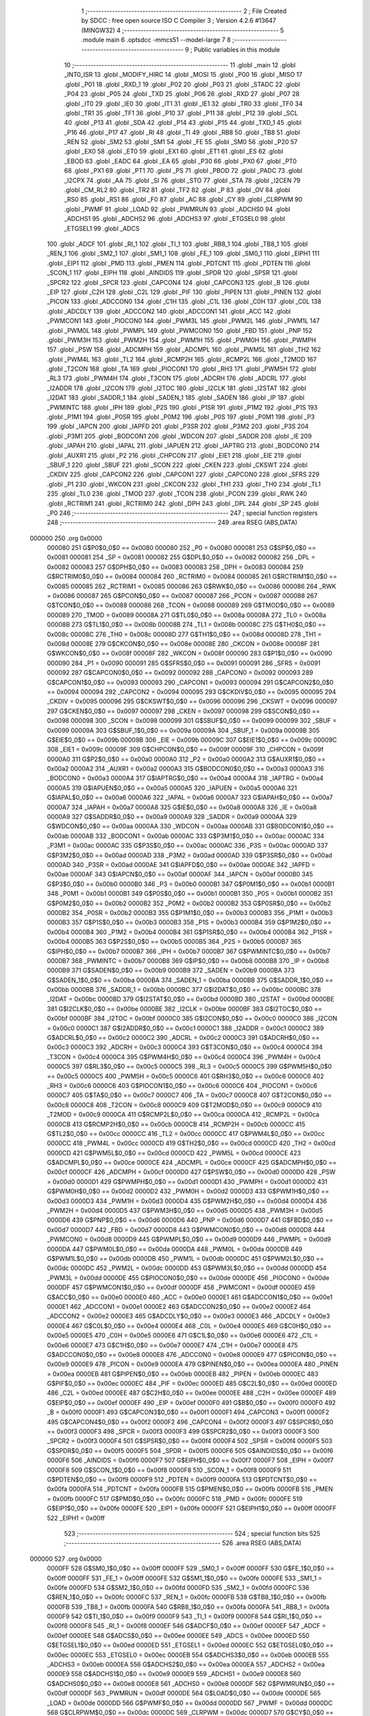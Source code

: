                                       1 ;--------------------------------------------------------
                                      2 ; File Created by SDCC : free open source ISO C Compiler 
                                      3 ; Version 4.2.6 #13647 (MINGW32)
                                      4 ;--------------------------------------------------------
                                      5 	.module main
                                      6 	.optsdcc -mmcs51 --model-large
                                      7 	
                                      8 ;--------------------------------------------------------
                                      9 ; Public variables in this module
                                     10 ;--------------------------------------------------------
                                     11 	.globl _main
                                     12 	.globl _INT0_ISR
                                     13 	.globl _MODIFY_HIRC
                                     14 	.globl _MOSI
                                     15 	.globl _P00
                                     16 	.globl _MISO
                                     17 	.globl _P01
                                     18 	.globl _RXD_1
                                     19 	.globl _P02
                                     20 	.globl _P03
                                     21 	.globl _STADC
                                     22 	.globl _P04
                                     23 	.globl _P05
                                     24 	.globl _TXD
                                     25 	.globl _P06
                                     26 	.globl _RXD
                                     27 	.globl _P07
                                     28 	.globl _IT0
                                     29 	.globl _IE0
                                     30 	.globl _IT1
                                     31 	.globl _IE1
                                     32 	.globl _TR0
                                     33 	.globl _TF0
                                     34 	.globl _TR1
                                     35 	.globl _TF1
                                     36 	.globl _P10
                                     37 	.globl _P11
                                     38 	.globl _P12
                                     39 	.globl _SCL
                                     40 	.globl _P13
                                     41 	.globl _SDA
                                     42 	.globl _P14
                                     43 	.globl _P15
                                     44 	.globl _TXD_1
                                     45 	.globl _P16
                                     46 	.globl _P17
                                     47 	.globl _RI
                                     48 	.globl _TI
                                     49 	.globl _RB8
                                     50 	.globl _TB8
                                     51 	.globl _REN
                                     52 	.globl _SM2
                                     53 	.globl _SM1
                                     54 	.globl _FE
                                     55 	.globl _SM0
                                     56 	.globl _P20
                                     57 	.globl _EX0
                                     58 	.globl _ET0
                                     59 	.globl _EX1
                                     60 	.globl _ET1
                                     61 	.globl _ES
                                     62 	.globl _EBOD
                                     63 	.globl _EADC
                                     64 	.globl _EA
                                     65 	.globl _P30
                                     66 	.globl _PX0
                                     67 	.globl _PT0
                                     68 	.globl _PX1
                                     69 	.globl _PT1
                                     70 	.globl _PS
                                     71 	.globl _PBOD
                                     72 	.globl _PADC
                                     73 	.globl _I2CPX
                                     74 	.globl _AA
                                     75 	.globl _SI
                                     76 	.globl _STO
                                     77 	.globl _STA
                                     78 	.globl _I2CEN
                                     79 	.globl _CM_RL2
                                     80 	.globl _TR2
                                     81 	.globl _TF2
                                     82 	.globl _P
                                     83 	.globl _OV
                                     84 	.globl _RS0
                                     85 	.globl _RS1
                                     86 	.globl _F0
                                     87 	.globl _AC
                                     88 	.globl _CY
                                     89 	.globl _CLRPWM
                                     90 	.globl _PWMF
                                     91 	.globl _LOAD
                                     92 	.globl _PWMRUN
                                     93 	.globl _ADCHS0
                                     94 	.globl _ADCHS1
                                     95 	.globl _ADCHS2
                                     96 	.globl _ADCHS3
                                     97 	.globl _ETGSEL0
                                     98 	.globl _ETGSEL1
                                     99 	.globl _ADCS
                                    100 	.globl _ADCF
                                    101 	.globl _RI_1
                                    102 	.globl _TI_1
                                    103 	.globl _RB8_1
                                    104 	.globl _TB8_1
                                    105 	.globl _REN_1
                                    106 	.globl _SM2_1
                                    107 	.globl _SM1_1
                                    108 	.globl _FE_1
                                    109 	.globl _SM0_1
                                    110 	.globl _EIPH1
                                    111 	.globl _EIP1
                                    112 	.globl _PMD
                                    113 	.globl _PMEN
                                    114 	.globl _PDTCNT
                                    115 	.globl _PDTEN
                                    116 	.globl _SCON_1
                                    117 	.globl _EIPH
                                    118 	.globl _AINDIDS
                                    119 	.globl _SPDR
                                    120 	.globl _SPSR
                                    121 	.globl _SPCR2
                                    122 	.globl _SPCR
                                    123 	.globl _CAPCON4
                                    124 	.globl _CAPCON3
                                    125 	.globl _B
                                    126 	.globl _EIP
                                    127 	.globl _C2H
                                    128 	.globl _C2L
                                    129 	.globl _PIF
                                    130 	.globl _PIPEN
                                    131 	.globl _PINEN
                                    132 	.globl _PICON
                                    133 	.globl _ADCCON0
                                    134 	.globl _C1H
                                    135 	.globl _C1L
                                    136 	.globl _C0H
                                    137 	.globl _C0L
                                    138 	.globl _ADCDLY
                                    139 	.globl _ADCCON2
                                    140 	.globl _ADCCON1
                                    141 	.globl _ACC
                                    142 	.globl _PWMCON1
                                    143 	.globl _PIOCON0
                                    144 	.globl _PWM3L
                                    145 	.globl _PWM2L
                                    146 	.globl _PWM1L
                                    147 	.globl _PWM0L
                                    148 	.globl _PWMPL
                                    149 	.globl _PWMCON0
                                    150 	.globl _FBD
                                    151 	.globl _PNP
                                    152 	.globl _PWM3H
                                    153 	.globl _PWM2H
                                    154 	.globl _PWM1H
                                    155 	.globl _PWM0H
                                    156 	.globl _PWMPH
                                    157 	.globl _PSW
                                    158 	.globl _ADCMPH
                                    159 	.globl _ADCMPL
                                    160 	.globl _PWM5L
                                    161 	.globl _TH2
                                    162 	.globl _PWM4L
                                    163 	.globl _TL2
                                    164 	.globl _RCMP2H
                                    165 	.globl _RCMP2L
                                    166 	.globl _T2MOD
                                    167 	.globl _T2CON
                                    168 	.globl _TA
                                    169 	.globl _PIOCON1
                                    170 	.globl _RH3
                                    171 	.globl _PWM5H
                                    172 	.globl _RL3
                                    173 	.globl _PWM4H
                                    174 	.globl _T3CON
                                    175 	.globl _ADCRH
                                    176 	.globl _ADCRL
                                    177 	.globl _I2ADDR
                                    178 	.globl _I2CON
                                    179 	.globl _I2TOC
                                    180 	.globl _I2CLK
                                    181 	.globl _I2STAT
                                    182 	.globl _I2DAT
                                    183 	.globl _SADDR_1
                                    184 	.globl _SADEN_1
                                    185 	.globl _SADEN
                                    186 	.globl _IP
                                    187 	.globl _PWMINTC
                                    188 	.globl _IPH
                                    189 	.globl _P2S
                                    190 	.globl _P1SR
                                    191 	.globl _P1M2
                                    192 	.globl _P1S
                                    193 	.globl _P1M1
                                    194 	.globl _P0SR
                                    195 	.globl _P0M2
                                    196 	.globl _P0S
                                    197 	.globl _P0M1
                                    198 	.globl _P3
                                    199 	.globl _IAPCN
                                    200 	.globl _IAPFD
                                    201 	.globl _P3SR
                                    202 	.globl _P3M2
                                    203 	.globl _P3S
                                    204 	.globl _P3M1
                                    205 	.globl _BODCON1
                                    206 	.globl _WDCON
                                    207 	.globl _SADDR
                                    208 	.globl _IE
                                    209 	.globl _IAPAH
                                    210 	.globl _IAPAL
                                    211 	.globl _IAPUEN
                                    212 	.globl _IAPTRG
                                    213 	.globl _BODCON0
                                    214 	.globl _AUXR1
                                    215 	.globl _P2
                                    216 	.globl _CHPCON
                                    217 	.globl _EIE1
                                    218 	.globl _EIE
                                    219 	.globl _SBUF_1
                                    220 	.globl _SBUF
                                    221 	.globl _SCON
                                    222 	.globl _CKEN
                                    223 	.globl _CKSWT
                                    224 	.globl _CKDIV
                                    225 	.globl _CAPCON2
                                    226 	.globl _CAPCON1
                                    227 	.globl _CAPCON0
                                    228 	.globl _SFRS
                                    229 	.globl _P1
                                    230 	.globl _WKCON
                                    231 	.globl _CKCON
                                    232 	.globl _TH1
                                    233 	.globl _TH0
                                    234 	.globl _TL1
                                    235 	.globl _TL0
                                    236 	.globl _TMOD
                                    237 	.globl _TCON
                                    238 	.globl _PCON
                                    239 	.globl _RWK
                                    240 	.globl _RCTRIM1
                                    241 	.globl _RCTRIM0
                                    242 	.globl _DPH
                                    243 	.globl _DPL
                                    244 	.globl _SP
                                    245 	.globl _P0
                                    246 ;--------------------------------------------------------
                                    247 ; special function registers
                                    248 ;--------------------------------------------------------
                                    249 	.area RSEG    (ABS,DATA)
      000000                        250 	.org 0x0000
                           000080   251 G$P0$0_0$0 == 0x0080
                           000080   252 _P0	=	0x0080
                           000081   253 G$SP$0_0$0 == 0x0081
                           000081   254 _SP	=	0x0081
                           000082   255 G$DPL$0_0$0 == 0x0082
                           000082   256 _DPL	=	0x0082
                           000083   257 G$DPH$0_0$0 == 0x0083
                           000083   258 _DPH	=	0x0083
                           000084   259 G$RCTRIM0$0_0$0 == 0x0084
                           000084   260 _RCTRIM0	=	0x0084
                           000085   261 G$RCTRIM1$0_0$0 == 0x0085
                           000085   262 _RCTRIM1	=	0x0085
                           000086   263 G$RWK$0_0$0 == 0x0086
                           000086   264 _RWK	=	0x0086
                           000087   265 G$PCON$0_0$0 == 0x0087
                           000087   266 _PCON	=	0x0087
                           000088   267 G$TCON$0_0$0 == 0x0088
                           000088   268 _TCON	=	0x0088
                           000089   269 G$TMOD$0_0$0 == 0x0089
                           000089   270 _TMOD	=	0x0089
                           00008A   271 G$TL0$0_0$0 == 0x008a
                           00008A   272 _TL0	=	0x008a
                           00008B   273 G$TL1$0_0$0 == 0x008b
                           00008B   274 _TL1	=	0x008b
                           00008C   275 G$TH0$0_0$0 == 0x008c
                           00008C   276 _TH0	=	0x008c
                           00008D   277 G$TH1$0_0$0 == 0x008d
                           00008D   278 _TH1	=	0x008d
                           00008E   279 G$CKCON$0_0$0 == 0x008e
                           00008E   280 _CKCON	=	0x008e
                           00008F   281 G$WKCON$0_0$0 == 0x008f
                           00008F   282 _WKCON	=	0x008f
                           000090   283 G$P1$0_0$0 == 0x0090
                           000090   284 _P1	=	0x0090
                           000091   285 G$SFRS$0_0$0 == 0x0091
                           000091   286 _SFRS	=	0x0091
                           000092   287 G$CAPCON0$0_0$0 == 0x0092
                           000092   288 _CAPCON0	=	0x0092
                           000093   289 G$CAPCON1$0_0$0 == 0x0093
                           000093   290 _CAPCON1	=	0x0093
                           000094   291 G$CAPCON2$0_0$0 == 0x0094
                           000094   292 _CAPCON2	=	0x0094
                           000095   293 G$CKDIV$0_0$0 == 0x0095
                           000095   294 _CKDIV	=	0x0095
                           000096   295 G$CKSWT$0_0$0 == 0x0096
                           000096   296 _CKSWT	=	0x0096
                           000097   297 G$CKEN$0_0$0 == 0x0097
                           000097   298 _CKEN	=	0x0097
                           000098   299 G$SCON$0_0$0 == 0x0098
                           000098   300 _SCON	=	0x0098
                           000099   301 G$SBUF$0_0$0 == 0x0099
                           000099   302 _SBUF	=	0x0099
                           00009A   303 G$SBUF_1$0_0$0 == 0x009a
                           00009A   304 _SBUF_1	=	0x009a
                           00009B   305 G$EIE$0_0$0 == 0x009b
                           00009B   306 _EIE	=	0x009b
                           00009C   307 G$EIE1$0_0$0 == 0x009c
                           00009C   308 _EIE1	=	0x009c
                           00009F   309 G$CHPCON$0_0$0 == 0x009f
                           00009F   310 _CHPCON	=	0x009f
                           0000A0   311 G$P2$0_0$0 == 0x00a0
                           0000A0   312 _P2	=	0x00a0
                           0000A2   313 G$AUXR1$0_0$0 == 0x00a2
                           0000A2   314 _AUXR1	=	0x00a2
                           0000A3   315 G$BODCON0$0_0$0 == 0x00a3
                           0000A3   316 _BODCON0	=	0x00a3
                           0000A4   317 G$IAPTRG$0_0$0 == 0x00a4
                           0000A4   318 _IAPTRG	=	0x00a4
                           0000A5   319 G$IAPUEN$0_0$0 == 0x00a5
                           0000A5   320 _IAPUEN	=	0x00a5
                           0000A6   321 G$IAPAL$0_0$0 == 0x00a6
                           0000A6   322 _IAPAL	=	0x00a6
                           0000A7   323 G$IAPAH$0_0$0 == 0x00a7
                           0000A7   324 _IAPAH	=	0x00a7
                           0000A8   325 G$IE$0_0$0 == 0x00a8
                           0000A8   326 _IE	=	0x00a8
                           0000A9   327 G$SADDR$0_0$0 == 0x00a9
                           0000A9   328 _SADDR	=	0x00a9
                           0000AA   329 G$WDCON$0_0$0 == 0x00aa
                           0000AA   330 _WDCON	=	0x00aa
                           0000AB   331 G$BODCON1$0_0$0 == 0x00ab
                           0000AB   332 _BODCON1	=	0x00ab
                           0000AC   333 G$P3M1$0_0$0 == 0x00ac
                           0000AC   334 _P3M1	=	0x00ac
                           0000AC   335 G$P3S$0_0$0 == 0x00ac
                           0000AC   336 _P3S	=	0x00ac
                           0000AD   337 G$P3M2$0_0$0 == 0x00ad
                           0000AD   338 _P3M2	=	0x00ad
                           0000AD   339 G$P3SR$0_0$0 == 0x00ad
                           0000AD   340 _P3SR	=	0x00ad
                           0000AE   341 G$IAPFD$0_0$0 == 0x00ae
                           0000AE   342 _IAPFD	=	0x00ae
                           0000AF   343 G$IAPCN$0_0$0 == 0x00af
                           0000AF   344 _IAPCN	=	0x00af
                           0000B0   345 G$P3$0_0$0 == 0x00b0
                           0000B0   346 _P3	=	0x00b0
                           0000B1   347 G$P0M1$0_0$0 == 0x00b1
                           0000B1   348 _P0M1	=	0x00b1
                           0000B1   349 G$P0S$0_0$0 == 0x00b1
                           0000B1   350 _P0S	=	0x00b1
                           0000B2   351 G$P0M2$0_0$0 == 0x00b2
                           0000B2   352 _P0M2	=	0x00b2
                           0000B2   353 G$P0SR$0_0$0 == 0x00b2
                           0000B2   354 _P0SR	=	0x00b2
                           0000B3   355 G$P1M1$0_0$0 == 0x00b3
                           0000B3   356 _P1M1	=	0x00b3
                           0000B3   357 G$P1S$0_0$0 == 0x00b3
                           0000B3   358 _P1S	=	0x00b3
                           0000B4   359 G$P1M2$0_0$0 == 0x00b4
                           0000B4   360 _P1M2	=	0x00b4
                           0000B4   361 G$P1SR$0_0$0 == 0x00b4
                           0000B4   362 _P1SR	=	0x00b4
                           0000B5   363 G$P2S$0_0$0 == 0x00b5
                           0000B5   364 _P2S	=	0x00b5
                           0000B7   365 G$IPH$0_0$0 == 0x00b7
                           0000B7   366 _IPH	=	0x00b7
                           0000B7   367 G$PWMINTC$0_0$0 == 0x00b7
                           0000B7   368 _PWMINTC	=	0x00b7
                           0000B8   369 G$IP$0_0$0 == 0x00b8
                           0000B8   370 _IP	=	0x00b8
                           0000B9   371 G$SADEN$0_0$0 == 0x00b9
                           0000B9   372 _SADEN	=	0x00b9
                           0000BA   373 G$SADEN_1$0_0$0 == 0x00ba
                           0000BA   374 _SADEN_1	=	0x00ba
                           0000BB   375 G$SADDR_1$0_0$0 == 0x00bb
                           0000BB   376 _SADDR_1	=	0x00bb
                           0000BC   377 G$I2DAT$0_0$0 == 0x00bc
                           0000BC   378 _I2DAT	=	0x00bc
                           0000BD   379 G$I2STAT$0_0$0 == 0x00bd
                           0000BD   380 _I2STAT	=	0x00bd
                           0000BE   381 G$I2CLK$0_0$0 == 0x00be
                           0000BE   382 _I2CLK	=	0x00be
                           0000BF   383 G$I2TOC$0_0$0 == 0x00bf
                           0000BF   384 _I2TOC	=	0x00bf
                           0000C0   385 G$I2CON$0_0$0 == 0x00c0
                           0000C0   386 _I2CON	=	0x00c0
                           0000C1   387 G$I2ADDR$0_0$0 == 0x00c1
                           0000C1   388 _I2ADDR	=	0x00c1
                           0000C2   389 G$ADCRL$0_0$0 == 0x00c2
                           0000C2   390 _ADCRL	=	0x00c2
                           0000C3   391 G$ADCRH$0_0$0 == 0x00c3
                           0000C3   392 _ADCRH	=	0x00c3
                           0000C4   393 G$T3CON$0_0$0 == 0x00c4
                           0000C4   394 _T3CON	=	0x00c4
                           0000C4   395 G$PWM4H$0_0$0 == 0x00c4
                           0000C4   396 _PWM4H	=	0x00c4
                           0000C5   397 G$RL3$0_0$0 == 0x00c5
                           0000C5   398 _RL3	=	0x00c5
                           0000C5   399 G$PWM5H$0_0$0 == 0x00c5
                           0000C5   400 _PWM5H	=	0x00c5
                           0000C6   401 G$RH3$0_0$0 == 0x00c6
                           0000C6   402 _RH3	=	0x00c6
                           0000C6   403 G$PIOCON1$0_0$0 == 0x00c6
                           0000C6   404 _PIOCON1	=	0x00c6
                           0000C7   405 G$TA$0_0$0 == 0x00c7
                           0000C7   406 _TA	=	0x00c7
                           0000C8   407 G$T2CON$0_0$0 == 0x00c8
                           0000C8   408 _T2CON	=	0x00c8
                           0000C9   409 G$T2MOD$0_0$0 == 0x00c9
                           0000C9   410 _T2MOD	=	0x00c9
                           0000CA   411 G$RCMP2L$0_0$0 == 0x00ca
                           0000CA   412 _RCMP2L	=	0x00ca
                           0000CB   413 G$RCMP2H$0_0$0 == 0x00cb
                           0000CB   414 _RCMP2H	=	0x00cb
                           0000CC   415 G$TL2$0_0$0 == 0x00cc
                           0000CC   416 _TL2	=	0x00cc
                           0000CC   417 G$PWM4L$0_0$0 == 0x00cc
                           0000CC   418 _PWM4L	=	0x00cc
                           0000CD   419 G$TH2$0_0$0 == 0x00cd
                           0000CD   420 _TH2	=	0x00cd
                           0000CD   421 G$PWM5L$0_0$0 == 0x00cd
                           0000CD   422 _PWM5L	=	0x00cd
                           0000CE   423 G$ADCMPL$0_0$0 == 0x00ce
                           0000CE   424 _ADCMPL	=	0x00ce
                           0000CF   425 G$ADCMPH$0_0$0 == 0x00cf
                           0000CF   426 _ADCMPH	=	0x00cf
                           0000D0   427 G$PSW$0_0$0 == 0x00d0
                           0000D0   428 _PSW	=	0x00d0
                           0000D1   429 G$PWMPH$0_0$0 == 0x00d1
                           0000D1   430 _PWMPH	=	0x00d1
                           0000D2   431 G$PWM0H$0_0$0 == 0x00d2
                           0000D2   432 _PWM0H	=	0x00d2
                           0000D3   433 G$PWM1H$0_0$0 == 0x00d3
                           0000D3   434 _PWM1H	=	0x00d3
                           0000D4   435 G$PWM2H$0_0$0 == 0x00d4
                           0000D4   436 _PWM2H	=	0x00d4
                           0000D5   437 G$PWM3H$0_0$0 == 0x00d5
                           0000D5   438 _PWM3H	=	0x00d5
                           0000D6   439 G$PNP$0_0$0 == 0x00d6
                           0000D6   440 _PNP	=	0x00d6
                           0000D7   441 G$FBD$0_0$0 == 0x00d7
                           0000D7   442 _FBD	=	0x00d7
                           0000D8   443 G$PWMCON0$0_0$0 == 0x00d8
                           0000D8   444 _PWMCON0	=	0x00d8
                           0000D9   445 G$PWMPL$0_0$0 == 0x00d9
                           0000D9   446 _PWMPL	=	0x00d9
                           0000DA   447 G$PWM0L$0_0$0 == 0x00da
                           0000DA   448 _PWM0L	=	0x00da
                           0000DB   449 G$PWM1L$0_0$0 == 0x00db
                           0000DB   450 _PWM1L	=	0x00db
                           0000DC   451 G$PWM2L$0_0$0 == 0x00dc
                           0000DC   452 _PWM2L	=	0x00dc
                           0000DD   453 G$PWM3L$0_0$0 == 0x00dd
                           0000DD   454 _PWM3L	=	0x00dd
                           0000DE   455 G$PIOCON0$0_0$0 == 0x00de
                           0000DE   456 _PIOCON0	=	0x00de
                           0000DF   457 G$PWMCON1$0_0$0 == 0x00df
                           0000DF   458 _PWMCON1	=	0x00df
                           0000E0   459 G$ACC$0_0$0 == 0x00e0
                           0000E0   460 _ACC	=	0x00e0
                           0000E1   461 G$ADCCON1$0_0$0 == 0x00e1
                           0000E1   462 _ADCCON1	=	0x00e1
                           0000E2   463 G$ADCCON2$0_0$0 == 0x00e2
                           0000E2   464 _ADCCON2	=	0x00e2
                           0000E3   465 G$ADCDLY$0_0$0 == 0x00e3
                           0000E3   466 _ADCDLY	=	0x00e3
                           0000E4   467 G$C0L$0_0$0 == 0x00e4
                           0000E4   468 _C0L	=	0x00e4
                           0000E5   469 G$C0H$0_0$0 == 0x00e5
                           0000E5   470 _C0H	=	0x00e5
                           0000E6   471 G$C1L$0_0$0 == 0x00e6
                           0000E6   472 _C1L	=	0x00e6
                           0000E7   473 G$C1H$0_0$0 == 0x00e7
                           0000E7   474 _C1H	=	0x00e7
                           0000E8   475 G$ADCCON0$0_0$0 == 0x00e8
                           0000E8   476 _ADCCON0	=	0x00e8
                           0000E9   477 G$PICON$0_0$0 == 0x00e9
                           0000E9   478 _PICON	=	0x00e9
                           0000EA   479 G$PINEN$0_0$0 == 0x00ea
                           0000EA   480 _PINEN	=	0x00ea
                           0000EB   481 G$PIPEN$0_0$0 == 0x00eb
                           0000EB   482 _PIPEN	=	0x00eb
                           0000EC   483 G$PIF$0_0$0 == 0x00ec
                           0000EC   484 _PIF	=	0x00ec
                           0000ED   485 G$C2L$0_0$0 == 0x00ed
                           0000ED   486 _C2L	=	0x00ed
                           0000EE   487 G$C2H$0_0$0 == 0x00ee
                           0000EE   488 _C2H	=	0x00ee
                           0000EF   489 G$EIP$0_0$0 == 0x00ef
                           0000EF   490 _EIP	=	0x00ef
                           0000F0   491 G$B$0_0$0 == 0x00f0
                           0000F0   492 _B	=	0x00f0
                           0000F1   493 G$CAPCON3$0_0$0 == 0x00f1
                           0000F1   494 _CAPCON3	=	0x00f1
                           0000F2   495 G$CAPCON4$0_0$0 == 0x00f2
                           0000F2   496 _CAPCON4	=	0x00f2
                           0000F3   497 G$SPCR$0_0$0 == 0x00f3
                           0000F3   498 _SPCR	=	0x00f3
                           0000F3   499 G$SPCR2$0_0$0 == 0x00f3
                           0000F3   500 _SPCR2	=	0x00f3
                           0000F4   501 G$SPSR$0_0$0 == 0x00f4
                           0000F4   502 _SPSR	=	0x00f4
                           0000F5   503 G$SPDR$0_0$0 == 0x00f5
                           0000F5   504 _SPDR	=	0x00f5
                           0000F6   505 G$AINDIDS$0_0$0 == 0x00f6
                           0000F6   506 _AINDIDS	=	0x00f6
                           0000F7   507 G$EIPH$0_0$0 == 0x00f7
                           0000F7   508 _EIPH	=	0x00f7
                           0000F8   509 G$SCON_1$0_0$0 == 0x00f8
                           0000F8   510 _SCON_1	=	0x00f8
                           0000F9   511 G$PDTEN$0_0$0 == 0x00f9
                           0000F9   512 _PDTEN	=	0x00f9
                           0000FA   513 G$PDTCNT$0_0$0 == 0x00fa
                           0000FA   514 _PDTCNT	=	0x00fa
                           0000FB   515 G$PMEN$0_0$0 == 0x00fb
                           0000FB   516 _PMEN	=	0x00fb
                           0000FC   517 G$PMD$0_0$0 == 0x00fc
                           0000FC   518 _PMD	=	0x00fc
                           0000FE   519 G$EIP1$0_0$0 == 0x00fe
                           0000FE   520 _EIP1	=	0x00fe
                           0000FF   521 G$EIPH1$0_0$0 == 0x00ff
                           0000FF   522 _EIPH1	=	0x00ff
                                    523 ;--------------------------------------------------------
                                    524 ; special function bits
                                    525 ;--------------------------------------------------------
                                    526 	.area RSEG    (ABS,DATA)
      000000                        527 	.org 0x0000
                           0000FF   528 G$SM0_1$0_0$0 == 0x00ff
                           0000FF   529 _SM0_1	=	0x00ff
                           0000FF   530 G$FE_1$0_0$0 == 0x00ff
                           0000FF   531 _FE_1	=	0x00ff
                           0000FE   532 G$SM1_1$0_0$0 == 0x00fe
                           0000FE   533 _SM1_1	=	0x00fe
                           0000FD   534 G$SM2_1$0_0$0 == 0x00fd
                           0000FD   535 _SM2_1	=	0x00fd
                           0000FC   536 G$REN_1$0_0$0 == 0x00fc
                           0000FC   537 _REN_1	=	0x00fc
                           0000FB   538 G$TB8_1$0_0$0 == 0x00fb
                           0000FB   539 _TB8_1	=	0x00fb
                           0000FA   540 G$RB8_1$0_0$0 == 0x00fa
                           0000FA   541 _RB8_1	=	0x00fa
                           0000F9   542 G$TI_1$0_0$0 == 0x00f9
                           0000F9   543 _TI_1	=	0x00f9
                           0000F8   544 G$RI_1$0_0$0 == 0x00f8
                           0000F8   545 _RI_1	=	0x00f8
                           0000EF   546 G$ADCF$0_0$0 == 0x00ef
                           0000EF   547 _ADCF	=	0x00ef
                           0000EE   548 G$ADCS$0_0$0 == 0x00ee
                           0000EE   549 _ADCS	=	0x00ee
                           0000ED   550 G$ETGSEL1$0_0$0 == 0x00ed
                           0000ED   551 _ETGSEL1	=	0x00ed
                           0000EC   552 G$ETGSEL0$0_0$0 == 0x00ec
                           0000EC   553 _ETGSEL0	=	0x00ec
                           0000EB   554 G$ADCHS3$0_0$0 == 0x00eb
                           0000EB   555 _ADCHS3	=	0x00eb
                           0000EA   556 G$ADCHS2$0_0$0 == 0x00ea
                           0000EA   557 _ADCHS2	=	0x00ea
                           0000E9   558 G$ADCHS1$0_0$0 == 0x00e9
                           0000E9   559 _ADCHS1	=	0x00e9
                           0000E8   560 G$ADCHS0$0_0$0 == 0x00e8
                           0000E8   561 _ADCHS0	=	0x00e8
                           0000DF   562 G$PWMRUN$0_0$0 == 0x00df
                           0000DF   563 _PWMRUN	=	0x00df
                           0000DE   564 G$LOAD$0_0$0 == 0x00de
                           0000DE   565 _LOAD	=	0x00de
                           0000DD   566 G$PWMF$0_0$0 == 0x00dd
                           0000DD   567 _PWMF	=	0x00dd
                           0000DC   568 G$CLRPWM$0_0$0 == 0x00dc
                           0000DC   569 _CLRPWM	=	0x00dc
                           0000D7   570 G$CY$0_0$0 == 0x00d7
                           0000D7   571 _CY	=	0x00d7
                           0000D6   572 G$AC$0_0$0 == 0x00d6
                           0000D6   573 _AC	=	0x00d6
                           0000D5   574 G$F0$0_0$0 == 0x00d5
                           0000D5   575 _F0	=	0x00d5
                           0000D4   576 G$RS1$0_0$0 == 0x00d4
                           0000D4   577 _RS1	=	0x00d4
                           0000D3   578 G$RS0$0_0$0 == 0x00d3
                           0000D3   579 _RS0	=	0x00d3
                           0000D2   580 G$OV$0_0$0 == 0x00d2
                           0000D2   581 _OV	=	0x00d2
                           0000D0   582 G$P$0_0$0 == 0x00d0
                           0000D0   583 _P	=	0x00d0
                           0000CF   584 G$TF2$0_0$0 == 0x00cf
                           0000CF   585 _TF2	=	0x00cf
                           0000CA   586 G$TR2$0_0$0 == 0x00ca
                           0000CA   587 _TR2	=	0x00ca
                           0000C8   588 G$CM_RL2$0_0$0 == 0x00c8
                           0000C8   589 _CM_RL2	=	0x00c8
                           0000C6   590 G$I2CEN$0_0$0 == 0x00c6
                           0000C6   591 _I2CEN	=	0x00c6
                           0000C5   592 G$STA$0_0$0 == 0x00c5
                           0000C5   593 _STA	=	0x00c5
                           0000C4   594 G$STO$0_0$0 == 0x00c4
                           0000C4   595 _STO	=	0x00c4
                           0000C3   596 G$SI$0_0$0 == 0x00c3
                           0000C3   597 _SI	=	0x00c3
                           0000C2   598 G$AA$0_0$0 == 0x00c2
                           0000C2   599 _AA	=	0x00c2
                           0000C0   600 G$I2CPX$0_0$0 == 0x00c0
                           0000C0   601 _I2CPX	=	0x00c0
                           0000BE   602 G$PADC$0_0$0 == 0x00be
                           0000BE   603 _PADC	=	0x00be
                           0000BD   604 G$PBOD$0_0$0 == 0x00bd
                           0000BD   605 _PBOD	=	0x00bd
                           0000BC   606 G$PS$0_0$0 == 0x00bc
                           0000BC   607 _PS	=	0x00bc
                           0000BB   608 G$PT1$0_0$0 == 0x00bb
                           0000BB   609 _PT1	=	0x00bb
                           0000BA   610 G$PX1$0_0$0 == 0x00ba
                           0000BA   611 _PX1	=	0x00ba
                           0000B9   612 G$PT0$0_0$0 == 0x00b9
                           0000B9   613 _PT0	=	0x00b9
                           0000B8   614 G$PX0$0_0$0 == 0x00b8
                           0000B8   615 _PX0	=	0x00b8
                           0000B0   616 G$P30$0_0$0 == 0x00b0
                           0000B0   617 _P30	=	0x00b0
                           0000AF   618 G$EA$0_0$0 == 0x00af
                           0000AF   619 _EA	=	0x00af
                           0000AE   620 G$EADC$0_0$0 == 0x00ae
                           0000AE   621 _EADC	=	0x00ae
                           0000AD   622 G$EBOD$0_0$0 == 0x00ad
                           0000AD   623 _EBOD	=	0x00ad
                           0000AC   624 G$ES$0_0$0 == 0x00ac
                           0000AC   625 _ES	=	0x00ac
                           0000AB   626 G$ET1$0_0$0 == 0x00ab
                           0000AB   627 _ET1	=	0x00ab
                           0000AA   628 G$EX1$0_0$0 == 0x00aa
                           0000AA   629 _EX1	=	0x00aa
                           0000A9   630 G$ET0$0_0$0 == 0x00a9
                           0000A9   631 _ET0	=	0x00a9
                           0000A8   632 G$EX0$0_0$0 == 0x00a8
                           0000A8   633 _EX0	=	0x00a8
                           0000A0   634 G$P20$0_0$0 == 0x00a0
                           0000A0   635 _P20	=	0x00a0
                           00009F   636 G$SM0$0_0$0 == 0x009f
                           00009F   637 _SM0	=	0x009f
                           00009F   638 G$FE$0_0$0 == 0x009f
                           00009F   639 _FE	=	0x009f
                           00009E   640 G$SM1$0_0$0 == 0x009e
                           00009E   641 _SM1	=	0x009e
                           00009D   642 G$SM2$0_0$0 == 0x009d
                           00009D   643 _SM2	=	0x009d
                           00009C   644 G$REN$0_0$0 == 0x009c
                           00009C   645 _REN	=	0x009c
                           00009B   646 G$TB8$0_0$0 == 0x009b
                           00009B   647 _TB8	=	0x009b
                           00009A   648 G$RB8$0_0$0 == 0x009a
                           00009A   649 _RB8	=	0x009a
                           000099   650 G$TI$0_0$0 == 0x0099
                           000099   651 _TI	=	0x0099
                           000098   652 G$RI$0_0$0 == 0x0098
                           000098   653 _RI	=	0x0098
                           000097   654 G$P17$0_0$0 == 0x0097
                           000097   655 _P17	=	0x0097
                           000096   656 G$P16$0_0$0 == 0x0096
                           000096   657 _P16	=	0x0096
                           000096   658 G$TXD_1$0_0$0 == 0x0096
                           000096   659 _TXD_1	=	0x0096
                           000095   660 G$P15$0_0$0 == 0x0095
                           000095   661 _P15	=	0x0095
                           000094   662 G$P14$0_0$0 == 0x0094
                           000094   663 _P14	=	0x0094
                           000094   664 G$SDA$0_0$0 == 0x0094
                           000094   665 _SDA	=	0x0094
                           000093   666 G$P13$0_0$0 == 0x0093
                           000093   667 _P13	=	0x0093
                           000093   668 G$SCL$0_0$0 == 0x0093
                           000093   669 _SCL	=	0x0093
                           000092   670 G$P12$0_0$0 == 0x0092
                           000092   671 _P12	=	0x0092
                           000091   672 G$P11$0_0$0 == 0x0091
                           000091   673 _P11	=	0x0091
                           000090   674 G$P10$0_0$0 == 0x0090
                           000090   675 _P10	=	0x0090
                           00008F   676 G$TF1$0_0$0 == 0x008f
                           00008F   677 _TF1	=	0x008f
                           00008E   678 G$TR1$0_0$0 == 0x008e
                           00008E   679 _TR1	=	0x008e
                           00008D   680 G$TF0$0_0$0 == 0x008d
                           00008D   681 _TF0	=	0x008d
                           00008C   682 G$TR0$0_0$0 == 0x008c
                           00008C   683 _TR0	=	0x008c
                           00008B   684 G$IE1$0_0$0 == 0x008b
                           00008B   685 _IE1	=	0x008b
                           00008A   686 G$IT1$0_0$0 == 0x008a
                           00008A   687 _IT1	=	0x008a
                           000089   688 G$IE0$0_0$0 == 0x0089
                           000089   689 _IE0	=	0x0089
                           000088   690 G$IT0$0_0$0 == 0x0088
                           000088   691 _IT0	=	0x0088
                           000087   692 G$P07$0_0$0 == 0x0087
                           000087   693 _P07	=	0x0087
                           000087   694 G$RXD$0_0$0 == 0x0087
                           000087   695 _RXD	=	0x0087
                           000086   696 G$P06$0_0$0 == 0x0086
                           000086   697 _P06	=	0x0086
                           000086   698 G$TXD$0_0$0 == 0x0086
                           000086   699 _TXD	=	0x0086
                           000085   700 G$P05$0_0$0 == 0x0085
                           000085   701 _P05	=	0x0085
                           000084   702 G$P04$0_0$0 == 0x0084
                           000084   703 _P04	=	0x0084
                           000084   704 G$STADC$0_0$0 == 0x0084
                           000084   705 _STADC	=	0x0084
                           000083   706 G$P03$0_0$0 == 0x0083
                           000083   707 _P03	=	0x0083
                           000082   708 G$P02$0_0$0 == 0x0082
                           000082   709 _P02	=	0x0082
                           000082   710 G$RXD_1$0_0$0 == 0x0082
                           000082   711 _RXD_1	=	0x0082
                           000081   712 G$P01$0_0$0 == 0x0081
                           000081   713 _P01	=	0x0081
                           000081   714 G$MISO$0_0$0 == 0x0081
                           000081   715 _MISO	=	0x0081
                           000080   716 G$P00$0_0$0 == 0x0080
                           000080   717 _P00	=	0x0080
                           000080   718 G$MOSI$0_0$0 == 0x0080
                           000080   719 _MOSI	=	0x0080
                                    720 ;--------------------------------------------------------
                                    721 ; overlayable register banks
                                    722 ;--------------------------------------------------------
                                    723 	.area REG_BANK_0	(REL,OVR,DATA)
      000000                        724 	.ds 8
                                    725 ;--------------------------------------------------------
                                    726 ; internal ram data
                                    727 ;--------------------------------------------------------
                                    728 	.area DSEG    (DATA)
                                    729 ;--------------------------------------------------------
                                    730 ; internal ram data
                                    731 ;--------------------------------------------------------
                                    732 	.area INITIALIZED
                                    733 ;--------------------------------------------------------
                                    734 ; overlayable items in internal ram
                                    735 ;--------------------------------------------------------
                                    736 ;--------------------------------------------------------
                                    737 ; Stack segment in internal ram
                                    738 ;--------------------------------------------------------
                                    739 	.area SSEG
      000024                        740 __start__stack:
      000024                        741 	.ds	1
                                    742 
                                    743 ;--------------------------------------------------------
                                    744 ; indirectly addressable internal ram data
                                    745 ;--------------------------------------------------------
                                    746 	.area ISEG    (DATA)
                                    747 ;--------------------------------------------------------
                                    748 ; absolute internal ram data
                                    749 ;--------------------------------------------------------
                                    750 	.area IABS    (ABS,DATA)
                                    751 	.area IABS    (ABS,DATA)
                                    752 ;--------------------------------------------------------
                                    753 ; bit data
                                    754 ;--------------------------------------------------------
                                    755 	.area BSEG    (BIT)
                                    756 ;--------------------------------------------------------
                                    757 ; paged external ram data
                                    758 ;--------------------------------------------------------
                                    759 	.area PSEG    (PAG,XDATA)
                                    760 ;--------------------------------------------------------
                                    761 ; uninitialized external ram data
                                    762 ;--------------------------------------------------------
                                    763 	.area XSEG    (XDATA)
                                    764 ;--------------------------------------------------------
                                    765 ; absolute external ram data
                                    766 ;--------------------------------------------------------
                                    767 	.area XABS    (ABS,XDATA)
                                    768 ;--------------------------------------------------------
                                    769 ; initialized external ram data
                                    770 ;--------------------------------------------------------
                                    771 	.area XISEG   (XDATA)
                                    772 	.area HOME    (CODE)
                                    773 	.area GSINIT0 (CODE)
                                    774 	.area GSINIT1 (CODE)
                                    775 	.area GSINIT2 (CODE)
                                    776 	.area GSINIT3 (CODE)
                                    777 	.area GSINIT4 (CODE)
                                    778 	.area GSINIT5 (CODE)
                                    779 	.area GSINIT  (CODE)
                                    780 	.area GSFINAL (CODE)
                                    781 	.area CSEG    (CODE)
                                    782 ;--------------------------------------------------------
                                    783 ; interrupt vector
                                    784 ;--------------------------------------------------------
                                    785 	.area HOME    (CODE)
      000000                        786 __interrupt_vect:
      000000 02 00 09         [24]  787 	ljmp	__sdcc_gsinit_startup
      000003 02 00 65         [24]  788 	ljmp	_INT0_ISR
                                    789 ;--------------------------------------------------------
                                    790 ; global & static initialisations
                                    791 ;--------------------------------------------------------
                                    792 	.area HOME    (CODE)
                                    793 	.area GSINIT  (CODE)
                                    794 	.area GSFINAL (CODE)
                                    795 	.area GSINIT  (CODE)
                                    796 	.globl __sdcc_gsinit_startup
                                    797 	.globl __sdcc_program_startup
                                    798 	.globl __start__stack
                                    799 	.globl __mcs51_genXINIT
                                    800 	.globl __mcs51_genXRAMCLEAR
                                    801 	.globl __mcs51_genRAMCLEAR
                                    802 	.area GSFINAL (CODE)
      000062 02 00 06         [24]  803 	ljmp	__sdcc_program_startup
                                    804 ;--------------------------------------------------------
                                    805 ; Home
                                    806 ;--------------------------------------------------------
                                    807 	.area HOME    (CODE)
                                    808 	.area HOME    (CODE)
      000006                        809 __sdcc_program_startup:
      000006 02 00 8A         [24]  810 	ljmp	_main
                                    811 ;	return from main will return to caller
                                    812 ;--------------------------------------------------------
                                    813 ; code
                                    814 ;--------------------------------------------------------
                                    815 	.area CSEG    (CODE)
                                    816 ;------------------------------------------------------------
                                    817 ;Allocation info for local variables in function 'INT0_ISR'
                                    818 ;------------------------------------------------------------
                           000000   819 	Smain$INT0_ISR$0 ==.
                                    820 ;	C:/BSP/MG51_Series_V1.02.000_pychecked/MG51xB9AE_MG51xC9AE_Series/SampleCode/RegBased/INT0_Ext_Interrupt/main.c:22: void INT0_ISR(void) __interrupt (0)          // Vector @  0x03
                                    821 ;	-----------------------------------------
                                    822 ;	 function INT0_ISR
                                    823 ;	-----------------------------------------
      000065                        824 _INT0_ISR:
                           000007   825 	ar7 = 0x07
                           000006   826 	ar6 = 0x06
                           000005   827 	ar5 = 0x05
                           000004   828 	ar4 = 0x04
                           000003   829 	ar3 = 0x03
                           000002   830 	ar2 = 0x02
                           000001   831 	ar1 = 0x01
                           000000   832 	ar0 = 0x00
      000065 C0 E0            [24]  833 	push	acc
      000067 C0 D0            [24]  834 	push	psw
                           000004   835 	Smain$INT0_ISR$1 ==.
                           000004   836 	Smain$INT0_ISR$2 ==.
                                    837 ;	C:/BSP/MG51_Series_V1.02.000_pychecked/MG51xB9AE_MG51xC9AE_Series/SampleCode/RegBased/INT0_Ext_Interrupt/main.c:25: SFRS_TMP = SFRS;              /* for SFRS page */
      000069 85 91 23         [24]  838 	mov	_SFRS_TMP,_SFRS
                           000007   839 	Smain$INT0_ISR$3 ==.
                                    840 ;	C:/BSP/MG51_Series_V1.02.000_pychecked/MG51xB9AE_MG51xC9AE_Series/SampleCode/RegBased/INT0_Ext_Interrupt/main.c:27: clr_TCON_IE0;          //clr int flag wait next falling edge
                                    841 ;	assignBit
      00006C C2 89            [12]  842 	clr	_IE0
                           000009   843 	Smain$INT0_ISR$4 ==.
                                    844 ;	C:/BSP/MG51_Series_V1.02.000_pychecked/MG51xB9AE_MG51xC9AE_Series/SampleCode/RegBased/INT0_Ext_Interrupt/main.c:29: if (SFRS_TMP)                 /* for SFRS page */
      00006E E5 23            [12]  845 	mov	a,_SFRS_TMP
      000070 60 13            [24]  846 	jz	00103$
                           00000D   847 	Smain$INT0_ISR$5 ==.
                           00000D   848 	Smain$INT0_ISR$6 ==.
                                    849 ;	C:/BSP/MG51_Series_V1.02.000_pychecked/MG51xB9AE_MG51xC9AE_Series/SampleCode/RegBased/INT0_Ext_Interrupt/main.c:31: ENABLE_SFR_PAGE1;
                                    850 ;	assignBit
      000072 A2 AF            [12]  851 	mov	c,_EA
      000074 92 00            [24]  852 	mov	_BIT_TMP,c
                                    853 ;	assignBit
      000076 C2 AF            [12]  854 	clr	_EA
      000078 75 C7 AA         [24]  855 	mov	_TA,#0xaa
      00007B 75 C7 55         [24]  856 	mov	_TA,#0x55
      00007E 75 91 01         [24]  857 	mov	_SFRS,#0x01
                                    858 ;	assignBit
      000081 A2 00            [12]  859 	mov	c,_BIT_TMP
      000083 92 AF            [24]  860 	mov	_EA,c
                           000020   861 	Smain$INT0_ISR$7 ==.
      000085                        862 00103$:
                           000020   863 	Smain$INT0_ISR$8 ==.
                                    864 ;	C:/BSP/MG51_Series_V1.02.000_pychecked/MG51xB9AE_MG51xC9AE_Series/SampleCode/RegBased/INT0_Ext_Interrupt/main.c:33: }
      000085 D0 D0            [24]  865 	pop	psw
      000087 D0 E0            [24]  866 	pop	acc
                           000024   867 	Smain$INT0_ISR$9 ==.
                           000024   868 	XG$INT0_ISR$0$0 ==.
      000089 32               [24]  869 	reti
                                    870 ;	eliminated unneeded mov psw,# (no regs used in bank)
                                    871 ;	eliminated unneeded push/pop dpl
                                    872 ;	eliminated unneeded push/pop dph
                                    873 ;	eliminated unneeded push/pop b
                           000025   874 	Smain$INT0_ISR$10 ==.
                                    875 ;------------------------------------------------------------
                                    876 ;Allocation info for local variables in function 'main'
                                    877 ;------------------------------------------------------------
                           000025   878 	Smain$main$11 ==.
                                    879 ;	C:/BSP/MG51_Series_V1.02.000_pychecked/MG51xB9AE_MG51xC9AE_Series/SampleCode/RegBased/INT0_Ext_Interrupt/main.c:36: void main (void) 
                                    880 ;	-----------------------------------------
                                    881 ;	 function main
                                    882 ;	-----------------------------------------
      00008A                        883 _main:
                           000025   884 	Smain$main$12 ==.
                           000025   885 	Smain$main$13 ==.
                                    886 ;	C:/BSP/MG51_Series_V1.02.000_pychecked/MG51xB9AE_MG51xC9AE_Series/SampleCode/RegBased/INT0_Ext_Interrupt/main.c:38: MODIFY_HIRC(HIRC_24);
      00008A 75 82 06         [24]  887 	mov	dpl,#0x06
      00008D 12 01 0B         [24]  888 	lcall	_MODIFY_HIRC
                           00002B   889 	Smain$main$14 ==.
                                    890 ;	C:/BSP/MG51_Series_V1.02.000_pychecked/MG51xB9AE_MG51xC9AE_Series/SampleCode/RegBased/INT0_Ext_Interrupt/main.c:39: P30_QUASI_MODE;                      //setting INT0 pin P3.0 as Quasi mode with internal pull high  
      000090 53 AC FE         [24]  891 	anl	_P3M1,#0xfe
      000093 53 AD FE         [24]  892 	anl	_P3M2,#0xfe
                           000031   893 	Smain$main$15 ==.
                                    894 ;	C:/BSP/MG51_Series_V1.02.000_pychecked/MG51xB9AE_MG51xC9AE_Series/SampleCode/RegBased/INT0_Ext_Interrupt/main.c:40: P30 = 1;
                                    895 ;	assignBit
      000096 D2 B0            [12]  896 	setb	_P30
                           000033   897 	Smain$main$16 ==.
                                    898 ;	C:/BSP/MG51_Series_V1.02.000_pychecked/MG51xB9AE_MG51xC9AE_Series/SampleCode/RegBased/INT0_Ext_Interrupt/main.c:41: INT0_FALLING_EDGE_TRIG;              //setting trig condition level or edge
                                    899 ;	assignBit
      000098 D2 88            [12]  900 	setb	_IT0
                           000035   901 	Smain$main$17 ==.
                                    902 ;	C:/BSP/MG51_Series_V1.02.000_pychecked/MG51xB9AE_MG51xC9AE_Series/SampleCode/RegBased/INT0_Ext_Interrupt/main.c:42: ENABLE_INT0_INTERRUPT;                         //INT0_Enable;
                                    903 ;	assignBit
      00009A D2 A8            [12]  904 	setb	_EX0
                           000037   905 	Smain$main$18 ==.
                                    906 ;	C:/BSP/MG51_Series_V1.02.000_pychecked/MG51xB9AE_MG51xC9AE_Series/SampleCode/RegBased/INT0_Ext_Interrupt/main.c:43: ENABLE_GLOBAL_INTERRUPT;            //Global interrupt enable
                                    907 ;	assignBit
      00009C D2 AF            [12]  908 	setb	_EA
                           000039   909 	Smain$main$19 ==.
                                    910 ;	C:/BSP/MG51_Series_V1.02.000_pychecked/MG51xB9AE_MG51xC9AE_Series/SampleCode/RegBased/INT0_Ext_Interrupt/main.c:44: while(1);
      00009E                        911 00102$:
      00009E 80 FE            [24]  912 	sjmp	00102$
                           00003B   913 	Smain$main$20 ==.
                                    914 ;	C:/BSP/MG51_Series_V1.02.000_pychecked/MG51xB9AE_MG51xC9AE_Series/SampleCode/RegBased/INT0_Ext_Interrupt/main.c:45: }
                           00003B   915 	Smain$main$21 ==.
                           00003B   916 	XG$main$0$0 ==.
      0000A0 22               [24]  917 	ret
                           00003C   918 	Smain$main$22 ==.
                                    919 	.area CSEG    (CODE)
                                    920 	.area CONST   (CODE)
                                    921 	.area XINIT   (CODE)
                                    922 	.area INITIALIZER
                                    923 	.area CABS    (ABS,CODE)
                                    924 
                                    925 	.area .debug_line (NOLOAD)
      000000 00 00 01 15            926 	.dw	0,Ldebug_line_end-Ldebug_line_start
      000004                        927 Ldebug_line_start:
      000004 00 02                  928 	.dw	2
      000006 00 00 00 A1            929 	.dw	0,Ldebug_line_stmt-6-Ldebug_line_start
      00000A 01                     930 	.db	1
      00000B 01                     931 	.db	1
      00000C FB                     932 	.db	-5
      00000D 0F                     933 	.db	15
      00000E 0A                     934 	.db	10
      00000F 00                     935 	.db	0
      000010 01                     936 	.db	1
      000011 01                     937 	.db	1
      000012 01                     938 	.db	1
      000013 01                     939 	.db	1
      000014 00                     940 	.db	0
      000015 00                     941 	.db	0
      000016 00                     942 	.db	0
      000017 01                     943 	.db	1
      000018 2F 2E 2E 2F 69 6E 63   944 	.ascii "/../include/mcs51"
             6C 75 64 65 2F 6D 63
             73 35 31
      000029 00                     945 	.db	0
      00002A 2F 2E 2E 2F 69 6E 63   946 	.ascii "/../include"
             6C 75 64 65
      000035 00                     947 	.db	0
      000036 00                     948 	.db	0
      000037 43 3A 2F 42 53 50 2F   949 	.ascii "C:/BSP/MG51_Series_V1.02.000_pychecked/MG51xB9AE_MG51xC9AE_Series/SampleCode/RegBased/INT0_Ext_Interrupt/main.c"
             4D 47 35 31 5F 53 65
             72 69 65 73 5F 56 31
             2E 30 32 2E 30 30 30
             5F 70 79 63 68 65 63
             6B 65 64 2F 4D 47 35
             31 78 42 39 41 45 5F
             4D 47 35 31 78 43 39
             41 45 5F 53 65 72 69
             65 73 2F 53 61 6D 70
             6C 65 43 6F 64 65 2F
             52 65 67 42 61 73 65
             64 2F 49 4E 54 30 5F
             45 78 74 5F 49 6E 74
             65 72 72 75 70 74 2F
             6D 61 69 6E 2E 63
      0000A6 00                     950 	.db	0
      0000A7 00                     951 	.uleb128	0
      0000A8 00                     952 	.uleb128	0
      0000A9 00                     953 	.uleb128	0
      0000AA 00                     954 	.db	0
      0000AB                        955 Ldebug_line_stmt:
      0000AB 00                     956 	.db	0
      0000AC 05                     957 	.uleb128	5
      0000AD 02                     958 	.db	2
      0000AE 00 00 00 65            959 	.dw	0,(Smain$INT0_ISR$0)
      0000B2 03                     960 	.db	3
      0000B3 15                     961 	.sleb128	21
      0000B4 01                     962 	.db	1
      0000B5 09                     963 	.db	9
      0000B6 00 04                  964 	.dw	Smain$INT0_ISR$2-Smain$INT0_ISR$0
      0000B8 03                     965 	.db	3
      0000B9 03                     966 	.sleb128	3
      0000BA 01                     967 	.db	1
      0000BB 09                     968 	.db	9
      0000BC 00 03                  969 	.dw	Smain$INT0_ISR$3-Smain$INT0_ISR$2
      0000BE 03                     970 	.db	3
      0000BF 02                     971 	.sleb128	2
      0000C0 01                     972 	.db	1
      0000C1 09                     973 	.db	9
      0000C2 00 02                  974 	.dw	Smain$INT0_ISR$4-Smain$INT0_ISR$3
      0000C4 03                     975 	.db	3
      0000C5 02                     976 	.sleb128	2
      0000C6 01                     977 	.db	1
      0000C7 09                     978 	.db	9
      0000C8 00 04                  979 	.dw	Smain$INT0_ISR$6-Smain$INT0_ISR$4
      0000CA 03                     980 	.db	3
      0000CB 02                     981 	.sleb128	2
      0000CC 01                     982 	.db	1
      0000CD 09                     983 	.db	9
      0000CE 00 13                  984 	.dw	Smain$INT0_ISR$8-Smain$INT0_ISR$6
      0000D0 03                     985 	.db	3
      0000D1 02                     986 	.sleb128	2
      0000D2 01                     987 	.db	1
      0000D3 09                     988 	.db	9
      0000D4 00 05                  989 	.dw	1+Smain$INT0_ISR$9-Smain$INT0_ISR$8
      0000D6 00                     990 	.db	0
      0000D7 01                     991 	.uleb128	1
      0000D8 01                     992 	.db	1
      0000D9 00                     993 	.db	0
      0000DA 05                     994 	.uleb128	5
      0000DB 02                     995 	.db	2
      0000DC 00 00 00 8A            996 	.dw	0,(Smain$main$11)
      0000E0 03                     997 	.db	3
      0000E1 23                     998 	.sleb128	35
      0000E2 01                     999 	.db	1
      0000E3 09                    1000 	.db	9
      0000E4 00 00                 1001 	.dw	Smain$main$13-Smain$main$11
      0000E6 03                    1002 	.db	3
      0000E7 02                    1003 	.sleb128	2
      0000E8 01                    1004 	.db	1
      0000E9 09                    1005 	.db	9
      0000EA 00 06                 1006 	.dw	Smain$main$14-Smain$main$13
      0000EC 03                    1007 	.db	3
      0000ED 01                    1008 	.sleb128	1
      0000EE 01                    1009 	.db	1
      0000EF 09                    1010 	.db	9
      0000F0 00 06                 1011 	.dw	Smain$main$15-Smain$main$14
      0000F2 03                    1012 	.db	3
      0000F3 01                    1013 	.sleb128	1
      0000F4 01                    1014 	.db	1
      0000F5 09                    1015 	.db	9
      0000F6 00 02                 1016 	.dw	Smain$main$16-Smain$main$15
      0000F8 03                    1017 	.db	3
      0000F9 01                    1018 	.sleb128	1
      0000FA 01                    1019 	.db	1
      0000FB 09                    1020 	.db	9
      0000FC 00 02                 1021 	.dw	Smain$main$17-Smain$main$16
      0000FE 03                    1022 	.db	3
      0000FF 01                    1023 	.sleb128	1
      000100 01                    1024 	.db	1
      000101 09                    1025 	.db	9
      000102 00 02                 1026 	.dw	Smain$main$18-Smain$main$17
      000104 03                    1027 	.db	3
      000105 01                    1028 	.sleb128	1
      000106 01                    1029 	.db	1
      000107 09                    1030 	.db	9
      000108 00 02                 1031 	.dw	Smain$main$19-Smain$main$18
      00010A 03                    1032 	.db	3
      00010B 01                    1033 	.sleb128	1
      00010C 01                    1034 	.db	1
      00010D 09                    1035 	.db	9
      00010E 00 02                 1036 	.dw	Smain$main$20-Smain$main$19
      000110 03                    1037 	.db	3
      000111 01                    1038 	.sleb128	1
      000112 01                    1039 	.db	1
      000113 09                    1040 	.db	9
      000114 00 01                 1041 	.dw	1+Smain$main$21-Smain$main$20
      000116 00                    1042 	.db	0
      000117 01                    1043 	.uleb128	1
      000118 01                    1044 	.db	1
      000119                       1045 Ldebug_line_end:
                                   1046 
                                   1047 	.area .debug_loc (NOLOAD)
      000000                       1048 Ldebug_loc_start:
      000000 00 00 00 8A           1049 	.dw	0,(Smain$main$12)
      000004 00 00 00 A1           1050 	.dw	0,(Smain$main$22)
      000008 00 02                 1051 	.dw	2
      00000A 86                    1052 	.db	134
      00000B 01                    1053 	.sleb128	1
      00000C 00 00 00 00           1054 	.dw	0,0
      000010 00 00 00 00           1055 	.dw	0,0
      000014 00 00 00 69           1056 	.dw	0,(Smain$INT0_ISR$1)
      000018 00 00 00 8A           1057 	.dw	0,(Smain$INT0_ISR$10)
      00001C 00 02                 1058 	.dw	2
      00001E 86                    1059 	.db	134
      00001F 01                    1060 	.sleb128	1
      000020 00 00 00 00           1061 	.dw	0,0
      000024 00 00 00 00           1062 	.dw	0,0
                                   1063 
                                   1064 	.area .debug_abbrev (NOLOAD)
      000000                       1065 Ldebug_abbrev:
      000000 01                    1066 	.uleb128	1
      000001 11                    1067 	.uleb128	17
      000002 01                    1068 	.db	1
      000003 03                    1069 	.uleb128	3
      000004 08                    1070 	.uleb128	8
      000005 10                    1071 	.uleb128	16
      000006 06                    1072 	.uleb128	6
      000007 13                    1073 	.uleb128	19
      000008 0B                    1074 	.uleb128	11
      000009 25                    1075 	.uleb128	37
      00000A 08                    1076 	.uleb128	8
      00000B 00                    1077 	.uleb128	0
      00000C 00                    1078 	.uleb128	0
      00000D 02                    1079 	.uleb128	2
      00000E 2E                    1080 	.uleb128	46
      00000F 01                    1081 	.db	1
      000010 01                    1082 	.uleb128	1
      000011 13                    1083 	.uleb128	19
      000012 03                    1084 	.uleb128	3
      000013 08                    1085 	.uleb128	8
      000014 11                    1086 	.uleb128	17
      000015 01                    1087 	.uleb128	1
      000016 12                    1088 	.uleb128	18
      000017 01                    1089 	.uleb128	1
      000018 36                    1090 	.uleb128	54
      000019 0B                    1091 	.uleb128	11
      00001A 3F                    1092 	.uleb128	63
      00001B 0C                    1093 	.uleb128	12
      00001C 40                    1094 	.uleb128	64
      00001D 06                    1095 	.uleb128	6
      00001E 00                    1096 	.uleb128	0
      00001F 00                    1097 	.uleb128	0
      000020 03                    1098 	.uleb128	3
      000021 0B                    1099 	.uleb128	11
      000022 00                    1100 	.db	0
      000023 11                    1101 	.uleb128	17
      000024 01                    1102 	.uleb128	1
      000025 12                    1103 	.uleb128	18
      000026 01                    1104 	.uleb128	1
      000027 00                    1105 	.uleb128	0
      000028 00                    1106 	.uleb128	0
      000029 04                    1107 	.uleb128	4
      00002A 2E                    1108 	.uleb128	46
      00002B 00                    1109 	.db	0
      00002C 03                    1110 	.uleb128	3
      00002D 08                    1111 	.uleb128	8
      00002E 11                    1112 	.uleb128	17
      00002F 01                    1113 	.uleb128	1
      000030 12                    1114 	.uleb128	18
      000031 01                    1115 	.uleb128	1
      000032 3F                    1116 	.uleb128	63
      000033 0C                    1117 	.uleb128	12
      000034 40                    1118 	.uleb128	64
      000035 06                    1119 	.uleb128	6
      000036 00                    1120 	.uleb128	0
      000037 00                    1121 	.uleb128	0
      000038 05                    1122 	.uleb128	5
      000039 24                    1123 	.uleb128	36
      00003A 00                    1124 	.db	0
      00003B 03                    1125 	.uleb128	3
      00003C 08                    1126 	.uleb128	8
      00003D 0B                    1127 	.uleb128	11
      00003E 0B                    1128 	.uleb128	11
      00003F 3E                    1129 	.uleb128	62
      000040 0B                    1130 	.uleb128	11
      000041 00                    1131 	.uleb128	0
      000042 00                    1132 	.uleb128	0
      000043 06                    1133 	.uleb128	6
      000044 34                    1134 	.uleb128	52
      000045 00                    1135 	.db	0
      000046 02                    1136 	.uleb128	2
      000047 0A                    1137 	.uleb128	10
      000048 03                    1138 	.uleb128	3
      000049 08                    1139 	.uleb128	8
      00004A 3C                    1140 	.uleb128	60
      00004B 0C                    1141 	.uleb128	12
      00004C 3F                    1142 	.uleb128	63
      00004D 0C                    1143 	.uleb128	12
      00004E 49                    1144 	.uleb128	73
      00004F 13                    1145 	.uleb128	19
      000050 00                    1146 	.uleb128	0
      000051 00                    1147 	.uleb128	0
      000052 07                    1148 	.uleb128	7
      000053 35                    1149 	.uleb128	53
      000054 00                    1150 	.db	0
      000055 49                    1151 	.uleb128	73
      000056 13                    1152 	.uleb128	19
      000057 00                    1153 	.uleb128	0
      000058 00                    1154 	.uleb128	0
      000059 08                    1155 	.uleb128	8
      00005A 34                    1156 	.uleb128	52
      00005B 00                    1157 	.db	0
      00005C 02                    1158 	.uleb128	2
      00005D 0A                    1159 	.uleb128	10
      00005E 03                    1160 	.uleb128	3
      00005F 08                    1161 	.uleb128	8
      000060 3F                    1162 	.uleb128	63
      000061 0C                    1163 	.uleb128	12
      000062 49                    1164 	.uleb128	73
      000063 13                    1165 	.uleb128	19
      000064 00                    1166 	.uleb128	0
      000065 00                    1167 	.uleb128	0
      000066 00                    1168 	.uleb128	0
                                   1169 
                                   1170 	.area .debug_info (NOLOAD)
      000000 00 00 10 B0           1171 	.dw	0,Ldebug_info_end-Ldebug_info_start
      000004                       1172 Ldebug_info_start:
      000004 00 02                 1173 	.dw	2
      000006 00 00 00 00           1174 	.dw	0,(Ldebug_abbrev)
      00000A 04                    1175 	.db	4
      00000B 01                    1176 	.uleb128	1
      00000C 43 3A 2F 42 53 50 2F  1177 	.ascii "C:/BSP/MG51_Series_V1.02.000_pychecked/MG51xB9AE_MG51xC9AE_Series/SampleCode/RegBased/INT0_Ext_Interrupt/main.c"
             4D 47 35 31 5F 53 65
             72 69 65 73 5F 56 31
             2E 30 32 2E 30 30 30
             5F 70 79 63 68 65 63
             6B 65 64 2F 4D 47 35
             31 78 42 39 41 45 5F
             4D 47 35 31 78 43 39
             41 45 5F 53 65 72 69
             65 73 2F 53 61 6D 70
             6C 65 43 6F 64 65 2F
             52 65 67 42 61 73 65
             64 2F 49 4E 54 30 5F
             45 78 74 5F 49 6E 74
             65 72 72 75 70 74 2F
             6D 61 69 6E 2E 63
      00007B 00                    1178 	.db	0
      00007C 00 00 00 00           1179 	.dw	0,(Ldebug_line_start+-4)
      000080 01                    1180 	.db	1
      000081 53 44 43 43 20 76 65  1181 	.ascii "SDCC version 4.2.6 #13647"
             72 73 69 6F 6E 20 34
             2E 32 2E 36 20 23 31
             33 36 34 37
      00009A 00                    1182 	.db	0
      00009B 02                    1183 	.uleb128	2
      00009C 00 00 00 C1           1184 	.dw	0,193
      0000A0 49 4E 54 30 5F 49 53  1185 	.ascii "INT0_ISR"
             52
      0000A8 00                    1186 	.db	0
      0000A9 00 00 00 65           1187 	.dw	0,(_INT0_ISR)
      0000AD 00 00 00 8A           1188 	.dw	0,(XG$INT0_ISR$0$0+1)
      0000B1 03                    1189 	.db	3
      0000B2 01                    1190 	.db	1
      0000B3 00 00 00 14           1191 	.dw	0,(Ldebug_loc_start+20)
      0000B7 03                    1192 	.uleb128	3
      0000B8 00 00 00 72           1193 	.dw	0,(Smain$INT0_ISR$5)
      0000BC 00 00 00 85           1194 	.dw	0,(Smain$INT0_ISR$7)
      0000C0 00                    1195 	.uleb128	0
      0000C1 04                    1196 	.uleb128	4
      0000C2 6D 61 69 6E           1197 	.ascii "main"
      0000C6 00                    1198 	.db	0
      0000C7 00 00 00 8A           1199 	.dw	0,(_main)
      0000CB 00 00 00 A1           1200 	.dw	0,(XG$main$0$0+1)
      0000CF 01                    1201 	.db	1
      0000D0 00 00 00 00           1202 	.dw	0,(Ldebug_loc_start)
      0000D4 05                    1203 	.uleb128	5
      0000D5 75 6E 73 69 67 6E 65  1204 	.ascii "unsigned char"
             64 20 63 68 61 72
      0000E2 00                    1205 	.db	0
      0000E3 01                    1206 	.db	1
      0000E4 08                    1207 	.db	8
      0000E5 06                    1208 	.uleb128	6
      0000E6 05                    1209 	.db	5
      0000E7 03                    1210 	.db	3
      0000E8 00 00 00 23           1211 	.dw	0,(_SFRS_TMP)
      0000EC 53 46 52 53 5F 54 4D  1212 	.ascii "SFRS_TMP"
             50
      0000F4 00                    1213 	.db	0
      0000F5 01                    1214 	.db	1
      0000F6 01                    1215 	.db	1
      0000F7 00 00 00 D4           1216 	.dw	0,212
      0000FB 05                    1217 	.uleb128	5
      0000FC 5F 62 69 74           1218 	.ascii "_bit"
      000100 00                    1219 	.db	0
      000101 01                    1220 	.db	1
      000102 08                    1221 	.db	8
      000103 06                    1222 	.uleb128	6
      000104 05                    1223 	.db	5
      000105 03                    1224 	.db	3
      000106 00 00 00 00           1225 	.dw	0,(_BIT_TMP)
      00010A 42 49 54 5F 54 4D 50  1226 	.ascii "BIT_TMP"
      000111 00                    1227 	.db	0
      000112 01                    1228 	.db	1
      000113 01                    1229 	.db	1
      000114 00 00 00 FB           1230 	.dw	0,251
      000118 07                    1231 	.uleb128	7
      000119 00 00 00 D4           1232 	.dw	0,212
      00011D 08                    1233 	.uleb128	8
      00011E 05                    1234 	.db	5
      00011F 03                    1235 	.db	3
      000120 00 00 00 80           1236 	.dw	0,(_P0)
      000124 50 30                 1237 	.ascii "P0"
      000126 00                    1238 	.db	0
      000127 01                    1239 	.db	1
      000128 00 00 01 18           1240 	.dw	0,280
      00012C 08                    1241 	.uleb128	8
      00012D 05                    1242 	.db	5
      00012E 03                    1243 	.db	3
      00012F 00 00 00 81           1244 	.dw	0,(_SP)
      000133 53 50                 1245 	.ascii "SP"
      000135 00                    1246 	.db	0
      000136 01                    1247 	.db	1
      000137 00 00 01 18           1248 	.dw	0,280
      00013B 08                    1249 	.uleb128	8
      00013C 05                    1250 	.db	5
      00013D 03                    1251 	.db	3
      00013E 00 00 00 82           1252 	.dw	0,(_DPL)
      000142 44 50 4C              1253 	.ascii "DPL"
      000145 00                    1254 	.db	0
      000146 01                    1255 	.db	1
      000147 00 00 01 18           1256 	.dw	0,280
      00014B 08                    1257 	.uleb128	8
      00014C 05                    1258 	.db	5
      00014D 03                    1259 	.db	3
      00014E 00 00 00 83           1260 	.dw	0,(_DPH)
      000152 44 50 48              1261 	.ascii "DPH"
      000155 00                    1262 	.db	0
      000156 01                    1263 	.db	1
      000157 00 00 01 18           1264 	.dw	0,280
      00015B 08                    1265 	.uleb128	8
      00015C 05                    1266 	.db	5
      00015D 03                    1267 	.db	3
      00015E 00 00 00 84           1268 	.dw	0,(_RCTRIM0)
      000162 52 43 54 52 49 4D 30  1269 	.ascii "RCTRIM0"
      000169 00                    1270 	.db	0
      00016A 01                    1271 	.db	1
      00016B 00 00 01 18           1272 	.dw	0,280
      00016F 08                    1273 	.uleb128	8
      000170 05                    1274 	.db	5
      000171 03                    1275 	.db	3
      000172 00 00 00 85           1276 	.dw	0,(_RCTRIM1)
      000176 52 43 54 52 49 4D 31  1277 	.ascii "RCTRIM1"
      00017D 00                    1278 	.db	0
      00017E 01                    1279 	.db	1
      00017F 00 00 01 18           1280 	.dw	0,280
      000183 08                    1281 	.uleb128	8
      000184 05                    1282 	.db	5
      000185 03                    1283 	.db	3
      000186 00 00 00 86           1284 	.dw	0,(_RWK)
      00018A 52 57 4B              1285 	.ascii "RWK"
      00018D 00                    1286 	.db	0
      00018E 01                    1287 	.db	1
      00018F 00 00 01 18           1288 	.dw	0,280
      000193 08                    1289 	.uleb128	8
      000194 05                    1290 	.db	5
      000195 03                    1291 	.db	3
      000196 00 00 00 87           1292 	.dw	0,(_PCON)
      00019A 50 43 4F 4E           1293 	.ascii "PCON"
      00019E 00                    1294 	.db	0
      00019F 01                    1295 	.db	1
      0001A0 00 00 01 18           1296 	.dw	0,280
      0001A4 08                    1297 	.uleb128	8
      0001A5 05                    1298 	.db	5
      0001A6 03                    1299 	.db	3
      0001A7 00 00 00 88           1300 	.dw	0,(_TCON)
      0001AB 54 43 4F 4E           1301 	.ascii "TCON"
      0001AF 00                    1302 	.db	0
      0001B0 01                    1303 	.db	1
      0001B1 00 00 01 18           1304 	.dw	0,280
      0001B5 08                    1305 	.uleb128	8
      0001B6 05                    1306 	.db	5
      0001B7 03                    1307 	.db	3
      0001B8 00 00 00 89           1308 	.dw	0,(_TMOD)
      0001BC 54 4D 4F 44           1309 	.ascii "TMOD"
      0001C0 00                    1310 	.db	0
      0001C1 01                    1311 	.db	1
      0001C2 00 00 01 18           1312 	.dw	0,280
      0001C6 08                    1313 	.uleb128	8
      0001C7 05                    1314 	.db	5
      0001C8 03                    1315 	.db	3
      0001C9 00 00 00 8A           1316 	.dw	0,(_TL0)
      0001CD 54 4C 30              1317 	.ascii "TL0"
      0001D0 00                    1318 	.db	0
      0001D1 01                    1319 	.db	1
      0001D2 00 00 01 18           1320 	.dw	0,280
      0001D6 08                    1321 	.uleb128	8
      0001D7 05                    1322 	.db	5
      0001D8 03                    1323 	.db	3
      0001D9 00 00 00 8B           1324 	.dw	0,(_TL1)
      0001DD 54 4C 31              1325 	.ascii "TL1"
      0001E0 00                    1326 	.db	0
      0001E1 01                    1327 	.db	1
      0001E2 00 00 01 18           1328 	.dw	0,280
      0001E6 08                    1329 	.uleb128	8
      0001E7 05                    1330 	.db	5
      0001E8 03                    1331 	.db	3
      0001E9 00 00 00 8C           1332 	.dw	0,(_TH0)
      0001ED 54 48 30              1333 	.ascii "TH0"
      0001F0 00                    1334 	.db	0
      0001F1 01                    1335 	.db	1
      0001F2 00 00 01 18           1336 	.dw	0,280
      0001F6 08                    1337 	.uleb128	8
      0001F7 05                    1338 	.db	5
      0001F8 03                    1339 	.db	3
      0001F9 00 00 00 8D           1340 	.dw	0,(_TH1)
      0001FD 54 48 31              1341 	.ascii "TH1"
      000200 00                    1342 	.db	0
      000201 01                    1343 	.db	1
      000202 00 00 01 18           1344 	.dw	0,280
      000206 08                    1345 	.uleb128	8
      000207 05                    1346 	.db	5
      000208 03                    1347 	.db	3
      000209 00 00 00 8E           1348 	.dw	0,(_CKCON)
      00020D 43 4B 43 4F 4E        1349 	.ascii "CKCON"
      000212 00                    1350 	.db	0
      000213 01                    1351 	.db	1
      000214 00 00 01 18           1352 	.dw	0,280
      000218 08                    1353 	.uleb128	8
      000219 05                    1354 	.db	5
      00021A 03                    1355 	.db	3
      00021B 00 00 00 8F           1356 	.dw	0,(_WKCON)
      00021F 57 4B 43 4F 4E        1357 	.ascii "WKCON"
      000224 00                    1358 	.db	0
      000225 01                    1359 	.db	1
      000226 00 00 01 18           1360 	.dw	0,280
      00022A 08                    1361 	.uleb128	8
      00022B 05                    1362 	.db	5
      00022C 03                    1363 	.db	3
      00022D 00 00 00 90           1364 	.dw	0,(_P1)
      000231 50 31                 1365 	.ascii "P1"
      000233 00                    1366 	.db	0
      000234 01                    1367 	.db	1
      000235 00 00 01 18           1368 	.dw	0,280
      000239 08                    1369 	.uleb128	8
      00023A 05                    1370 	.db	5
      00023B 03                    1371 	.db	3
      00023C 00 00 00 91           1372 	.dw	0,(_SFRS)
      000240 53 46 52 53           1373 	.ascii "SFRS"
      000244 00                    1374 	.db	0
      000245 01                    1375 	.db	1
      000246 00 00 01 18           1376 	.dw	0,280
      00024A 08                    1377 	.uleb128	8
      00024B 05                    1378 	.db	5
      00024C 03                    1379 	.db	3
      00024D 00 00 00 92           1380 	.dw	0,(_CAPCON0)
      000251 43 41 50 43 4F 4E 30  1381 	.ascii "CAPCON0"
      000258 00                    1382 	.db	0
      000259 01                    1383 	.db	1
      00025A 00 00 01 18           1384 	.dw	0,280
      00025E 08                    1385 	.uleb128	8
      00025F 05                    1386 	.db	5
      000260 03                    1387 	.db	3
      000261 00 00 00 93           1388 	.dw	0,(_CAPCON1)
      000265 43 41 50 43 4F 4E 31  1389 	.ascii "CAPCON1"
      00026C 00                    1390 	.db	0
      00026D 01                    1391 	.db	1
      00026E 00 00 01 18           1392 	.dw	0,280
      000272 08                    1393 	.uleb128	8
      000273 05                    1394 	.db	5
      000274 03                    1395 	.db	3
      000275 00 00 00 94           1396 	.dw	0,(_CAPCON2)
      000279 43 41 50 43 4F 4E 32  1397 	.ascii "CAPCON2"
      000280 00                    1398 	.db	0
      000281 01                    1399 	.db	1
      000282 00 00 01 18           1400 	.dw	0,280
      000286 08                    1401 	.uleb128	8
      000287 05                    1402 	.db	5
      000288 03                    1403 	.db	3
      000289 00 00 00 95           1404 	.dw	0,(_CKDIV)
      00028D 43 4B 44 49 56        1405 	.ascii "CKDIV"
      000292 00                    1406 	.db	0
      000293 01                    1407 	.db	1
      000294 00 00 01 18           1408 	.dw	0,280
      000298 08                    1409 	.uleb128	8
      000299 05                    1410 	.db	5
      00029A 03                    1411 	.db	3
      00029B 00 00 00 96           1412 	.dw	0,(_CKSWT)
      00029F 43 4B 53 57 54        1413 	.ascii "CKSWT"
      0002A4 00                    1414 	.db	0
      0002A5 01                    1415 	.db	1
      0002A6 00 00 01 18           1416 	.dw	0,280
      0002AA 08                    1417 	.uleb128	8
      0002AB 05                    1418 	.db	5
      0002AC 03                    1419 	.db	3
      0002AD 00 00 00 97           1420 	.dw	0,(_CKEN)
      0002B1 43 4B 45 4E           1421 	.ascii "CKEN"
      0002B5 00                    1422 	.db	0
      0002B6 01                    1423 	.db	1
      0002B7 00 00 01 18           1424 	.dw	0,280
      0002BB 08                    1425 	.uleb128	8
      0002BC 05                    1426 	.db	5
      0002BD 03                    1427 	.db	3
      0002BE 00 00 00 98           1428 	.dw	0,(_SCON)
      0002C2 53 43 4F 4E           1429 	.ascii "SCON"
      0002C6 00                    1430 	.db	0
      0002C7 01                    1431 	.db	1
      0002C8 00 00 01 18           1432 	.dw	0,280
      0002CC 08                    1433 	.uleb128	8
      0002CD 05                    1434 	.db	5
      0002CE 03                    1435 	.db	3
      0002CF 00 00 00 99           1436 	.dw	0,(_SBUF)
      0002D3 53 42 55 46           1437 	.ascii "SBUF"
      0002D7 00                    1438 	.db	0
      0002D8 01                    1439 	.db	1
      0002D9 00 00 01 18           1440 	.dw	0,280
      0002DD 08                    1441 	.uleb128	8
      0002DE 05                    1442 	.db	5
      0002DF 03                    1443 	.db	3
      0002E0 00 00 00 9A           1444 	.dw	0,(_SBUF_1)
      0002E4 53 42 55 46 5F 31     1445 	.ascii "SBUF_1"
      0002EA 00                    1446 	.db	0
      0002EB 01                    1447 	.db	1
      0002EC 00 00 01 18           1448 	.dw	0,280
      0002F0 08                    1449 	.uleb128	8
      0002F1 05                    1450 	.db	5
      0002F2 03                    1451 	.db	3
      0002F3 00 00 00 9B           1452 	.dw	0,(_EIE)
      0002F7 45 49 45              1453 	.ascii "EIE"
      0002FA 00                    1454 	.db	0
      0002FB 01                    1455 	.db	1
      0002FC 00 00 01 18           1456 	.dw	0,280
      000300 08                    1457 	.uleb128	8
      000301 05                    1458 	.db	5
      000302 03                    1459 	.db	3
      000303 00 00 00 9C           1460 	.dw	0,(_EIE1)
      000307 45 49 45 31           1461 	.ascii "EIE1"
      00030B 00                    1462 	.db	0
      00030C 01                    1463 	.db	1
      00030D 00 00 01 18           1464 	.dw	0,280
      000311 08                    1465 	.uleb128	8
      000312 05                    1466 	.db	5
      000313 03                    1467 	.db	3
      000314 00 00 00 9F           1468 	.dw	0,(_CHPCON)
      000318 43 48 50 43 4F 4E     1469 	.ascii "CHPCON"
      00031E 00                    1470 	.db	0
      00031F 01                    1471 	.db	1
      000320 00 00 01 18           1472 	.dw	0,280
      000324 08                    1473 	.uleb128	8
      000325 05                    1474 	.db	5
      000326 03                    1475 	.db	3
      000327 00 00 00 A0           1476 	.dw	0,(_P2)
      00032B 50 32                 1477 	.ascii "P2"
      00032D 00                    1478 	.db	0
      00032E 01                    1479 	.db	1
      00032F 00 00 01 18           1480 	.dw	0,280
      000333 08                    1481 	.uleb128	8
      000334 05                    1482 	.db	5
      000335 03                    1483 	.db	3
      000336 00 00 00 A2           1484 	.dw	0,(_AUXR1)
      00033A 41 55 58 52 31        1485 	.ascii "AUXR1"
      00033F 00                    1486 	.db	0
      000340 01                    1487 	.db	1
      000341 00 00 01 18           1488 	.dw	0,280
      000345 08                    1489 	.uleb128	8
      000346 05                    1490 	.db	5
      000347 03                    1491 	.db	3
      000348 00 00 00 A3           1492 	.dw	0,(_BODCON0)
      00034C 42 4F 44 43 4F 4E 30  1493 	.ascii "BODCON0"
      000353 00                    1494 	.db	0
      000354 01                    1495 	.db	1
      000355 00 00 01 18           1496 	.dw	0,280
      000359 08                    1497 	.uleb128	8
      00035A 05                    1498 	.db	5
      00035B 03                    1499 	.db	3
      00035C 00 00 00 A4           1500 	.dw	0,(_IAPTRG)
      000360 49 41 50 54 52 47     1501 	.ascii "IAPTRG"
      000366 00                    1502 	.db	0
      000367 01                    1503 	.db	1
      000368 00 00 01 18           1504 	.dw	0,280
      00036C 08                    1505 	.uleb128	8
      00036D 05                    1506 	.db	5
      00036E 03                    1507 	.db	3
      00036F 00 00 00 A5           1508 	.dw	0,(_IAPUEN)
      000373 49 41 50 55 45 4E     1509 	.ascii "IAPUEN"
      000379 00                    1510 	.db	0
      00037A 01                    1511 	.db	1
      00037B 00 00 01 18           1512 	.dw	0,280
      00037F 08                    1513 	.uleb128	8
      000380 05                    1514 	.db	5
      000381 03                    1515 	.db	3
      000382 00 00 00 A6           1516 	.dw	0,(_IAPAL)
      000386 49 41 50 41 4C        1517 	.ascii "IAPAL"
      00038B 00                    1518 	.db	0
      00038C 01                    1519 	.db	1
      00038D 00 00 01 18           1520 	.dw	0,280
      000391 08                    1521 	.uleb128	8
      000392 05                    1522 	.db	5
      000393 03                    1523 	.db	3
      000394 00 00 00 A7           1524 	.dw	0,(_IAPAH)
      000398 49 41 50 41 48        1525 	.ascii "IAPAH"
      00039D 00                    1526 	.db	0
      00039E 01                    1527 	.db	1
      00039F 00 00 01 18           1528 	.dw	0,280
      0003A3 08                    1529 	.uleb128	8
      0003A4 05                    1530 	.db	5
      0003A5 03                    1531 	.db	3
      0003A6 00 00 00 A8           1532 	.dw	0,(_IE)
      0003AA 49 45                 1533 	.ascii "IE"
      0003AC 00                    1534 	.db	0
      0003AD 01                    1535 	.db	1
      0003AE 00 00 01 18           1536 	.dw	0,280
      0003B2 08                    1537 	.uleb128	8
      0003B3 05                    1538 	.db	5
      0003B4 03                    1539 	.db	3
      0003B5 00 00 00 A9           1540 	.dw	0,(_SADDR)
      0003B9 53 41 44 44 52        1541 	.ascii "SADDR"
      0003BE 00                    1542 	.db	0
      0003BF 01                    1543 	.db	1
      0003C0 00 00 01 18           1544 	.dw	0,280
      0003C4 08                    1545 	.uleb128	8
      0003C5 05                    1546 	.db	5
      0003C6 03                    1547 	.db	3
      0003C7 00 00 00 AA           1548 	.dw	0,(_WDCON)
      0003CB 57 44 43 4F 4E        1549 	.ascii "WDCON"
      0003D0 00                    1550 	.db	0
      0003D1 01                    1551 	.db	1
      0003D2 00 00 01 18           1552 	.dw	0,280
      0003D6 08                    1553 	.uleb128	8
      0003D7 05                    1554 	.db	5
      0003D8 03                    1555 	.db	3
      0003D9 00 00 00 AB           1556 	.dw	0,(_BODCON1)
      0003DD 42 4F 44 43 4F 4E 31  1557 	.ascii "BODCON1"
      0003E4 00                    1558 	.db	0
      0003E5 01                    1559 	.db	1
      0003E6 00 00 01 18           1560 	.dw	0,280
      0003EA 08                    1561 	.uleb128	8
      0003EB 05                    1562 	.db	5
      0003EC 03                    1563 	.db	3
      0003ED 00 00 00 AC           1564 	.dw	0,(_P3M1)
      0003F1 50 33 4D 31           1565 	.ascii "P3M1"
      0003F5 00                    1566 	.db	0
      0003F6 01                    1567 	.db	1
      0003F7 00 00 01 18           1568 	.dw	0,280
      0003FB 08                    1569 	.uleb128	8
      0003FC 05                    1570 	.db	5
      0003FD 03                    1571 	.db	3
      0003FE 00 00 00 AC           1572 	.dw	0,(_P3S)
      000402 50 33 53              1573 	.ascii "P3S"
      000405 00                    1574 	.db	0
      000406 01                    1575 	.db	1
      000407 00 00 01 18           1576 	.dw	0,280
      00040B 08                    1577 	.uleb128	8
      00040C 05                    1578 	.db	5
      00040D 03                    1579 	.db	3
      00040E 00 00 00 AD           1580 	.dw	0,(_P3M2)
      000412 50 33 4D 32           1581 	.ascii "P3M2"
      000416 00                    1582 	.db	0
      000417 01                    1583 	.db	1
      000418 00 00 01 18           1584 	.dw	0,280
      00041C 08                    1585 	.uleb128	8
      00041D 05                    1586 	.db	5
      00041E 03                    1587 	.db	3
      00041F 00 00 00 AD           1588 	.dw	0,(_P3SR)
      000423 50 33 53 52           1589 	.ascii "P3SR"
      000427 00                    1590 	.db	0
      000428 01                    1591 	.db	1
      000429 00 00 01 18           1592 	.dw	0,280
      00042D 08                    1593 	.uleb128	8
      00042E 05                    1594 	.db	5
      00042F 03                    1595 	.db	3
      000430 00 00 00 AE           1596 	.dw	0,(_IAPFD)
      000434 49 41 50 46 44        1597 	.ascii "IAPFD"
      000439 00                    1598 	.db	0
      00043A 01                    1599 	.db	1
      00043B 00 00 01 18           1600 	.dw	0,280
      00043F 08                    1601 	.uleb128	8
      000440 05                    1602 	.db	5
      000441 03                    1603 	.db	3
      000442 00 00 00 AF           1604 	.dw	0,(_IAPCN)
      000446 49 41 50 43 4E        1605 	.ascii "IAPCN"
      00044B 00                    1606 	.db	0
      00044C 01                    1607 	.db	1
      00044D 00 00 01 18           1608 	.dw	0,280
      000451 08                    1609 	.uleb128	8
      000452 05                    1610 	.db	5
      000453 03                    1611 	.db	3
      000454 00 00 00 B0           1612 	.dw	0,(_P3)
      000458 50 33                 1613 	.ascii "P3"
      00045A 00                    1614 	.db	0
      00045B 01                    1615 	.db	1
      00045C 00 00 01 18           1616 	.dw	0,280
      000460 08                    1617 	.uleb128	8
      000461 05                    1618 	.db	5
      000462 03                    1619 	.db	3
      000463 00 00 00 B1           1620 	.dw	0,(_P0M1)
      000467 50 30 4D 31           1621 	.ascii "P0M1"
      00046B 00                    1622 	.db	0
      00046C 01                    1623 	.db	1
      00046D 00 00 01 18           1624 	.dw	0,280
      000471 08                    1625 	.uleb128	8
      000472 05                    1626 	.db	5
      000473 03                    1627 	.db	3
      000474 00 00 00 B1           1628 	.dw	0,(_P0S)
      000478 50 30 53              1629 	.ascii "P0S"
      00047B 00                    1630 	.db	0
      00047C 01                    1631 	.db	1
      00047D 00 00 01 18           1632 	.dw	0,280
      000481 08                    1633 	.uleb128	8
      000482 05                    1634 	.db	5
      000483 03                    1635 	.db	3
      000484 00 00 00 B2           1636 	.dw	0,(_P0M2)
      000488 50 30 4D 32           1637 	.ascii "P0M2"
      00048C 00                    1638 	.db	0
      00048D 01                    1639 	.db	1
      00048E 00 00 01 18           1640 	.dw	0,280
      000492 08                    1641 	.uleb128	8
      000493 05                    1642 	.db	5
      000494 03                    1643 	.db	3
      000495 00 00 00 B2           1644 	.dw	0,(_P0SR)
      000499 50 30 53 52           1645 	.ascii "P0SR"
      00049D 00                    1646 	.db	0
      00049E 01                    1647 	.db	1
      00049F 00 00 01 18           1648 	.dw	0,280
      0004A3 08                    1649 	.uleb128	8
      0004A4 05                    1650 	.db	5
      0004A5 03                    1651 	.db	3
      0004A6 00 00 00 B3           1652 	.dw	0,(_P1M1)
      0004AA 50 31 4D 31           1653 	.ascii "P1M1"
      0004AE 00                    1654 	.db	0
      0004AF 01                    1655 	.db	1
      0004B0 00 00 01 18           1656 	.dw	0,280
      0004B4 08                    1657 	.uleb128	8
      0004B5 05                    1658 	.db	5
      0004B6 03                    1659 	.db	3
      0004B7 00 00 00 B3           1660 	.dw	0,(_P1S)
      0004BB 50 31 53              1661 	.ascii "P1S"
      0004BE 00                    1662 	.db	0
      0004BF 01                    1663 	.db	1
      0004C0 00 00 01 18           1664 	.dw	0,280
      0004C4 08                    1665 	.uleb128	8
      0004C5 05                    1666 	.db	5
      0004C6 03                    1667 	.db	3
      0004C7 00 00 00 B4           1668 	.dw	0,(_P1M2)
      0004CB 50 31 4D 32           1669 	.ascii "P1M2"
      0004CF 00                    1670 	.db	0
      0004D0 01                    1671 	.db	1
      0004D1 00 00 01 18           1672 	.dw	0,280
      0004D5 08                    1673 	.uleb128	8
      0004D6 05                    1674 	.db	5
      0004D7 03                    1675 	.db	3
      0004D8 00 00 00 B4           1676 	.dw	0,(_P1SR)
      0004DC 50 31 53 52           1677 	.ascii "P1SR"
      0004E0 00                    1678 	.db	0
      0004E1 01                    1679 	.db	1
      0004E2 00 00 01 18           1680 	.dw	0,280
      0004E6 08                    1681 	.uleb128	8
      0004E7 05                    1682 	.db	5
      0004E8 03                    1683 	.db	3
      0004E9 00 00 00 B5           1684 	.dw	0,(_P2S)
      0004ED 50 32 53              1685 	.ascii "P2S"
      0004F0 00                    1686 	.db	0
      0004F1 01                    1687 	.db	1
      0004F2 00 00 01 18           1688 	.dw	0,280
      0004F6 08                    1689 	.uleb128	8
      0004F7 05                    1690 	.db	5
      0004F8 03                    1691 	.db	3
      0004F9 00 00 00 B7           1692 	.dw	0,(_IPH)
      0004FD 49 50 48              1693 	.ascii "IPH"
      000500 00                    1694 	.db	0
      000501 01                    1695 	.db	1
      000502 00 00 01 18           1696 	.dw	0,280
      000506 08                    1697 	.uleb128	8
      000507 05                    1698 	.db	5
      000508 03                    1699 	.db	3
      000509 00 00 00 B7           1700 	.dw	0,(_PWMINTC)
      00050D 50 57 4D 49 4E 54 43  1701 	.ascii "PWMINTC"
      000514 00                    1702 	.db	0
      000515 01                    1703 	.db	1
      000516 00 00 01 18           1704 	.dw	0,280
      00051A 08                    1705 	.uleb128	8
      00051B 05                    1706 	.db	5
      00051C 03                    1707 	.db	3
      00051D 00 00 00 B8           1708 	.dw	0,(_IP)
      000521 49 50                 1709 	.ascii "IP"
      000523 00                    1710 	.db	0
      000524 01                    1711 	.db	1
      000525 00 00 01 18           1712 	.dw	0,280
      000529 08                    1713 	.uleb128	8
      00052A 05                    1714 	.db	5
      00052B 03                    1715 	.db	3
      00052C 00 00 00 B9           1716 	.dw	0,(_SADEN)
      000530 53 41 44 45 4E        1717 	.ascii "SADEN"
      000535 00                    1718 	.db	0
      000536 01                    1719 	.db	1
      000537 00 00 01 18           1720 	.dw	0,280
      00053B 08                    1721 	.uleb128	8
      00053C 05                    1722 	.db	5
      00053D 03                    1723 	.db	3
      00053E 00 00 00 BA           1724 	.dw	0,(_SADEN_1)
      000542 53 41 44 45 4E 5F 31  1725 	.ascii "SADEN_1"
      000549 00                    1726 	.db	0
      00054A 01                    1727 	.db	1
      00054B 00 00 01 18           1728 	.dw	0,280
      00054F 08                    1729 	.uleb128	8
      000550 05                    1730 	.db	5
      000551 03                    1731 	.db	3
      000552 00 00 00 BB           1732 	.dw	0,(_SADDR_1)
      000556 53 41 44 44 52 5F 31  1733 	.ascii "SADDR_1"
      00055D 00                    1734 	.db	0
      00055E 01                    1735 	.db	1
      00055F 00 00 01 18           1736 	.dw	0,280
      000563 08                    1737 	.uleb128	8
      000564 05                    1738 	.db	5
      000565 03                    1739 	.db	3
      000566 00 00 00 BC           1740 	.dw	0,(_I2DAT)
      00056A 49 32 44 41 54        1741 	.ascii "I2DAT"
      00056F 00                    1742 	.db	0
      000570 01                    1743 	.db	1
      000571 00 00 01 18           1744 	.dw	0,280
      000575 08                    1745 	.uleb128	8
      000576 05                    1746 	.db	5
      000577 03                    1747 	.db	3
      000578 00 00 00 BD           1748 	.dw	0,(_I2STAT)
      00057C 49 32 53 54 41 54     1749 	.ascii "I2STAT"
      000582 00                    1750 	.db	0
      000583 01                    1751 	.db	1
      000584 00 00 01 18           1752 	.dw	0,280
      000588 08                    1753 	.uleb128	8
      000589 05                    1754 	.db	5
      00058A 03                    1755 	.db	3
      00058B 00 00 00 BE           1756 	.dw	0,(_I2CLK)
      00058F 49 32 43 4C 4B        1757 	.ascii "I2CLK"
      000594 00                    1758 	.db	0
      000595 01                    1759 	.db	1
      000596 00 00 01 18           1760 	.dw	0,280
      00059A 08                    1761 	.uleb128	8
      00059B 05                    1762 	.db	5
      00059C 03                    1763 	.db	3
      00059D 00 00 00 BF           1764 	.dw	0,(_I2TOC)
      0005A1 49 32 54 4F 43        1765 	.ascii "I2TOC"
      0005A6 00                    1766 	.db	0
      0005A7 01                    1767 	.db	1
      0005A8 00 00 01 18           1768 	.dw	0,280
      0005AC 08                    1769 	.uleb128	8
      0005AD 05                    1770 	.db	5
      0005AE 03                    1771 	.db	3
      0005AF 00 00 00 C0           1772 	.dw	0,(_I2CON)
      0005B3 49 32 43 4F 4E        1773 	.ascii "I2CON"
      0005B8 00                    1774 	.db	0
      0005B9 01                    1775 	.db	1
      0005BA 00 00 01 18           1776 	.dw	0,280
      0005BE 08                    1777 	.uleb128	8
      0005BF 05                    1778 	.db	5
      0005C0 03                    1779 	.db	3
      0005C1 00 00 00 C1           1780 	.dw	0,(_I2ADDR)
      0005C5 49 32 41 44 44 52     1781 	.ascii "I2ADDR"
      0005CB 00                    1782 	.db	0
      0005CC 01                    1783 	.db	1
      0005CD 00 00 01 18           1784 	.dw	0,280
      0005D1 08                    1785 	.uleb128	8
      0005D2 05                    1786 	.db	5
      0005D3 03                    1787 	.db	3
      0005D4 00 00 00 C2           1788 	.dw	0,(_ADCRL)
      0005D8 41 44 43 52 4C        1789 	.ascii "ADCRL"
      0005DD 00                    1790 	.db	0
      0005DE 01                    1791 	.db	1
      0005DF 00 00 01 18           1792 	.dw	0,280
      0005E3 08                    1793 	.uleb128	8
      0005E4 05                    1794 	.db	5
      0005E5 03                    1795 	.db	3
      0005E6 00 00 00 C3           1796 	.dw	0,(_ADCRH)
      0005EA 41 44 43 52 48        1797 	.ascii "ADCRH"
      0005EF 00                    1798 	.db	0
      0005F0 01                    1799 	.db	1
      0005F1 00 00 01 18           1800 	.dw	0,280
      0005F5 08                    1801 	.uleb128	8
      0005F6 05                    1802 	.db	5
      0005F7 03                    1803 	.db	3
      0005F8 00 00 00 C4           1804 	.dw	0,(_T3CON)
      0005FC 54 33 43 4F 4E        1805 	.ascii "T3CON"
      000601 00                    1806 	.db	0
      000602 01                    1807 	.db	1
      000603 00 00 01 18           1808 	.dw	0,280
      000607 08                    1809 	.uleb128	8
      000608 05                    1810 	.db	5
      000609 03                    1811 	.db	3
      00060A 00 00 00 C4           1812 	.dw	0,(_PWM4H)
      00060E 50 57 4D 34 48        1813 	.ascii "PWM4H"
      000613 00                    1814 	.db	0
      000614 01                    1815 	.db	1
      000615 00 00 01 18           1816 	.dw	0,280
      000619 08                    1817 	.uleb128	8
      00061A 05                    1818 	.db	5
      00061B 03                    1819 	.db	3
      00061C 00 00 00 C5           1820 	.dw	0,(_RL3)
      000620 52 4C 33              1821 	.ascii "RL3"
      000623 00                    1822 	.db	0
      000624 01                    1823 	.db	1
      000625 00 00 01 18           1824 	.dw	0,280
      000629 08                    1825 	.uleb128	8
      00062A 05                    1826 	.db	5
      00062B 03                    1827 	.db	3
      00062C 00 00 00 C5           1828 	.dw	0,(_PWM5H)
      000630 50 57 4D 35 48        1829 	.ascii "PWM5H"
      000635 00                    1830 	.db	0
      000636 01                    1831 	.db	1
      000637 00 00 01 18           1832 	.dw	0,280
      00063B 08                    1833 	.uleb128	8
      00063C 05                    1834 	.db	5
      00063D 03                    1835 	.db	3
      00063E 00 00 00 C6           1836 	.dw	0,(_RH3)
      000642 52 48 33              1837 	.ascii "RH3"
      000645 00                    1838 	.db	0
      000646 01                    1839 	.db	1
      000647 00 00 01 18           1840 	.dw	0,280
      00064B 08                    1841 	.uleb128	8
      00064C 05                    1842 	.db	5
      00064D 03                    1843 	.db	3
      00064E 00 00 00 C6           1844 	.dw	0,(_PIOCON1)
      000652 50 49 4F 43 4F 4E 31  1845 	.ascii "PIOCON1"
      000659 00                    1846 	.db	0
      00065A 01                    1847 	.db	1
      00065B 00 00 01 18           1848 	.dw	0,280
      00065F 08                    1849 	.uleb128	8
      000660 05                    1850 	.db	5
      000661 03                    1851 	.db	3
      000662 00 00 00 C7           1852 	.dw	0,(_TA)
      000666 54 41                 1853 	.ascii "TA"
      000668 00                    1854 	.db	0
      000669 01                    1855 	.db	1
      00066A 00 00 01 18           1856 	.dw	0,280
      00066E 08                    1857 	.uleb128	8
      00066F 05                    1858 	.db	5
      000670 03                    1859 	.db	3
      000671 00 00 00 C8           1860 	.dw	0,(_T2CON)
      000675 54 32 43 4F 4E        1861 	.ascii "T2CON"
      00067A 00                    1862 	.db	0
      00067B 01                    1863 	.db	1
      00067C 00 00 01 18           1864 	.dw	0,280
      000680 08                    1865 	.uleb128	8
      000681 05                    1866 	.db	5
      000682 03                    1867 	.db	3
      000683 00 00 00 C9           1868 	.dw	0,(_T2MOD)
      000687 54 32 4D 4F 44        1869 	.ascii "T2MOD"
      00068C 00                    1870 	.db	0
      00068D 01                    1871 	.db	1
      00068E 00 00 01 18           1872 	.dw	0,280
      000692 08                    1873 	.uleb128	8
      000693 05                    1874 	.db	5
      000694 03                    1875 	.db	3
      000695 00 00 00 CA           1876 	.dw	0,(_RCMP2L)
      000699 52 43 4D 50 32 4C     1877 	.ascii "RCMP2L"
      00069F 00                    1878 	.db	0
      0006A0 01                    1879 	.db	1
      0006A1 00 00 01 18           1880 	.dw	0,280
      0006A5 08                    1881 	.uleb128	8
      0006A6 05                    1882 	.db	5
      0006A7 03                    1883 	.db	3
      0006A8 00 00 00 CB           1884 	.dw	0,(_RCMP2H)
      0006AC 52 43 4D 50 32 48     1885 	.ascii "RCMP2H"
      0006B2 00                    1886 	.db	0
      0006B3 01                    1887 	.db	1
      0006B4 00 00 01 18           1888 	.dw	0,280
      0006B8 08                    1889 	.uleb128	8
      0006B9 05                    1890 	.db	5
      0006BA 03                    1891 	.db	3
      0006BB 00 00 00 CC           1892 	.dw	0,(_TL2)
      0006BF 54 4C 32              1893 	.ascii "TL2"
      0006C2 00                    1894 	.db	0
      0006C3 01                    1895 	.db	1
      0006C4 00 00 01 18           1896 	.dw	0,280
      0006C8 08                    1897 	.uleb128	8
      0006C9 05                    1898 	.db	5
      0006CA 03                    1899 	.db	3
      0006CB 00 00 00 CC           1900 	.dw	0,(_PWM4L)
      0006CF 50 57 4D 34 4C        1901 	.ascii "PWM4L"
      0006D4 00                    1902 	.db	0
      0006D5 01                    1903 	.db	1
      0006D6 00 00 01 18           1904 	.dw	0,280
      0006DA 08                    1905 	.uleb128	8
      0006DB 05                    1906 	.db	5
      0006DC 03                    1907 	.db	3
      0006DD 00 00 00 CD           1908 	.dw	0,(_TH2)
      0006E1 54 48 32              1909 	.ascii "TH2"
      0006E4 00                    1910 	.db	0
      0006E5 01                    1911 	.db	1
      0006E6 00 00 01 18           1912 	.dw	0,280
      0006EA 08                    1913 	.uleb128	8
      0006EB 05                    1914 	.db	5
      0006EC 03                    1915 	.db	3
      0006ED 00 00 00 CD           1916 	.dw	0,(_PWM5L)
      0006F1 50 57 4D 35 4C        1917 	.ascii "PWM5L"
      0006F6 00                    1918 	.db	0
      0006F7 01                    1919 	.db	1
      0006F8 00 00 01 18           1920 	.dw	0,280
      0006FC 08                    1921 	.uleb128	8
      0006FD 05                    1922 	.db	5
      0006FE 03                    1923 	.db	3
      0006FF 00 00 00 CE           1924 	.dw	0,(_ADCMPL)
      000703 41 44 43 4D 50 4C     1925 	.ascii "ADCMPL"
      000709 00                    1926 	.db	0
      00070A 01                    1927 	.db	1
      00070B 00 00 01 18           1928 	.dw	0,280
      00070F 08                    1929 	.uleb128	8
      000710 05                    1930 	.db	5
      000711 03                    1931 	.db	3
      000712 00 00 00 CF           1932 	.dw	0,(_ADCMPH)
      000716 41 44 43 4D 50 48     1933 	.ascii "ADCMPH"
      00071C 00                    1934 	.db	0
      00071D 01                    1935 	.db	1
      00071E 00 00 01 18           1936 	.dw	0,280
      000722 08                    1937 	.uleb128	8
      000723 05                    1938 	.db	5
      000724 03                    1939 	.db	3
      000725 00 00 00 D0           1940 	.dw	0,(_PSW)
      000729 50 53 57              1941 	.ascii "PSW"
      00072C 00                    1942 	.db	0
      00072D 01                    1943 	.db	1
      00072E 00 00 01 18           1944 	.dw	0,280
      000732 08                    1945 	.uleb128	8
      000733 05                    1946 	.db	5
      000734 03                    1947 	.db	3
      000735 00 00 00 D1           1948 	.dw	0,(_PWMPH)
      000739 50 57 4D 50 48        1949 	.ascii "PWMPH"
      00073E 00                    1950 	.db	0
      00073F 01                    1951 	.db	1
      000740 00 00 01 18           1952 	.dw	0,280
      000744 08                    1953 	.uleb128	8
      000745 05                    1954 	.db	5
      000746 03                    1955 	.db	3
      000747 00 00 00 D2           1956 	.dw	0,(_PWM0H)
      00074B 50 57 4D 30 48        1957 	.ascii "PWM0H"
      000750 00                    1958 	.db	0
      000751 01                    1959 	.db	1
      000752 00 00 01 18           1960 	.dw	0,280
      000756 08                    1961 	.uleb128	8
      000757 05                    1962 	.db	5
      000758 03                    1963 	.db	3
      000759 00 00 00 D3           1964 	.dw	0,(_PWM1H)
      00075D 50 57 4D 31 48        1965 	.ascii "PWM1H"
      000762 00                    1966 	.db	0
      000763 01                    1967 	.db	1
      000764 00 00 01 18           1968 	.dw	0,280
      000768 08                    1969 	.uleb128	8
      000769 05                    1970 	.db	5
      00076A 03                    1971 	.db	3
      00076B 00 00 00 D4           1972 	.dw	0,(_PWM2H)
      00076F 50 57 4D 32 48        1973 	.ascii "PWM2H"
      000774 00                    1974 	.db	0
      000775 01                    1975 	.db	1
      000776 00 00 01 18           1976 	.dw	0,280
      00077A 08                    1977 	.uleb128	8
      00077B 05                    1978 	.db	5
      00077C 03                    1979 	.db	3
      00077D 00 00 00 D5           1980 	.dw	0,(_PWM3H)
      000781 50 57 4D 33 48        1981 	.ascii "PWM3H"
      000786 00                    1982 	.db	0
      000787 01                    1983 	.db	1
      000788 00 00 01 18           1984 	.dw	0,280
      00078C 08                    1985 	.uleb128	8
      00078D 05                    1986 	.db	5
      00078E 03                    1987 	.db	3
      00078F 00 00 00 D6           1988 	.dw	0,(_PNP)
      000793 50 4E 50              1989 	.ascii "PNP"
      000796 00                    1990 	.db	0
      000797 01                    1991 	.db	1
      000798 00 00 01 18           1992 	.dw	0,280
      00079C 08                    1993 	.uleb128	8
      00079D 05                    1994 	.db	5
      00079E 03                    1995 	.db	3
      00079F 00 00 00 D7           1996 	.dw	0,(_FBD)
      0007A3 46 42 44              1997 	.ascii "FBD"
      0007A6 00                    1998 	.db	0
      0007A7 01                    1999 	.db	1
      0007A8 00 00 01 18           2000 	.dw	0,280
      0007AC 08                    2001 	.uleb128	8
      0007AD 05                    2002 	.db	5
      0007AE 03                    2003 	.db	3
      0007AF 00 00 00 D8           2004 	.dw	0,(_PWMCON0)
      0007B3 50 57 4D 43 4F 4E 30  2005 	.ascii "PWMCON0"
      0007BA 00                    2006 	.db	0
      0007BB 01                    2007 	.db	1
      0007BC 00 00 01 18           2008 	.dw	0,280
      0007C0 08                    2009 	.uleb128	8
      0007C1 05                    2010 	.db	5
      0007C2 03                    2011 	.db	3
      0007C3 00 00 00 D9           2012 	.dw	0,(_PWMPL)
      0007C7 50 57 4D 50 4C        2013 	.ascii "PWMPL"
      0007CC 00                    2014 	.db	0
      0007CD 01                    2015 	.db	1
      0007CE 00 00 01 18           2016 	.dw	0,280
      0007D2 08                    2017 	.uleb128	8
      0007D3 05                    2018 	.db	5
      0007D4 03                    2019 	.db	3
      0007D5 00 00 00 DA           2020 	.dw	0,(_PWM0L)
      0007D9 50 57 4D 30 4C        2021 	.ascii "PWM0L"
      0007DE 00                    2022 	.db	0
      0007DF 01                    2023 	.db	1
      0007E0 00 00 01 18           2024 	.dw	0,280
      0007E4 08                    2025 	.uleb128	8
      0007E5 05                    2026 	.db	5
      0007E6 03                    2027 	.db	3
      0007E7 00 00 00 DB           2028 	.dw	0,(_PWM1L)
      0007EB 50 57 4D 31 4C        2029 	.ascii "PWM1L"
      0007F0 00                    2030 	.db	0
      0007F1 01                    2031 	.db	1
      0007F2 00 00 01 18           2032 	.dw	0,280
      0007F6 08                    2033 	.uleb128	8
      0007F7 05                    2034 	.db	5
      0007F8 03                    2035 	.db	3
      0007F9 00 00 00 DC           2036 	.dw	0,(_PWM2L)
      0007FD 50 57 4D 32 4C        2037 	.ascii "PWM2L"
      000802 00                    2038 	.db	0
      000803 01                    2039 	.db	1
      000804 00 00 01 18           2040 	.dw	0,280
      000808 08                    2041 	.uleb128	8
      000809 05                    2042 	.db	5
      00080A 03                    2043 	.db	3
      00080B 00 00 00 DD           2044 	.dw	0,(_PWM3L)
      00080F 50 57 4D 33 4C        2045 	.ascii "PWM3L"
      000814 00                    2046 	.db	0
      000815 01                    2047 	.db	1
      000816 00 00 01 18           2048 	.dw	0,280
      00081A 08                    2049 	.uleb128	8
      00081B 05                    2050 	.db	5
      00081C 03                    2051 	.db	3
      00081D 00 00 00 DE           2052 	.dw	0,(_PIOCON0)
      000821 50 49 4F 43 4F 4E 30  2053 	.ascii "PIOCON0"
      000828 00                    2054 	.db	0
      000829 01                    2055 	.db	1
      00082A 00 00 01 18           2056 	.dw	0,280
      00082E 08                    2057 	.uleb128	8
      00082F 05                    2058 	.db	5
      000830 03                    2059 	.db	3
      000831 00 00 00 DF           2060 	.dw	0,(_PWMCON1)
      000835 50 57 4D 43 4F 4E 31  2061 	.ascii "PWMCON1"
      00083C 00                    2062 	.db	0
      00083D 01                    2063 	.db	1
      00083E 00 00 01 18           2064 	.dw	0,280
      000842 08                    2065 	.uleb128	8
      000843 05                    2066 	.db	5
      000844 03                    2067 	.db	3
      000845 00 00 00 E0           2068 	.dw	0,(_ACC)
      000849 41 43 43              2069 	.ascii "ACC"
      00084C 00                    2070 	.db	0
      00084D 01                    2071 	.db	1
      00084E 00 00 01 18           2072 	.dw	0,280
      000852 08                    2073 	.uleb128	8
      000853 05                    2074 	.db	5
      000854 03                    2075 	.db	3
      000855 00 00 00 E1           2076 	.dw	0,(_ADCCON1)
      000859 41 44 43 43 4F 4E 31  2077 	.ascii "ADCCON1"
      000860 00                    2078 	.db	0
      000861 01                    2079 	.db	1
      000862 00 00 01 18           2080 	.dw	0,280
      000866 08                    2081 	.uleb128	8
      000867 05                    2082 	.db	5
      000868 03                    2083 	.db	3
      000869 00 00 00 E2           2084 	.dw	0,(_ADCCON2)
      00086D 41 44 43 43 4F 4E 32  2085 	.ascii "ADCCON2"
      000874 00                    2086 	.db	0
      000875 01                    2087 	.db	1
      000876 00 00 01 18           2088 	.dw	0,280
      00087A 08                    2089 	.uleb128	8
      00087B 05                    2090 	.db	5
      00087C 03                    2091 	.db	3
      00087D 00 00 00 E3           2092 	.dw	0,(_ADCDLY)
      000881 41 44 43 44 4C 59     2093 	.ascii "ADCDLY"
      000887 00                    2094 	.db	0
      000888 01                    2095 	.db	1
      000889 00 00 01 18           2096 	.dw	0,280
      00088D 08                    2097 	.uleb128	8
      00088E 05                    2098 	.db	5
      00088F 03                    2099 	.db	3
      000890 00 00 00 E4           2100 	.dw	0,(_C0L)
      000894 43 30 4C              2101 	.ascii "C0L"
      000897 00                    2102 	.db	0
      000898 01                    2103 	.db	1
      000899 00 00 01 18           2104 	.dw	0,280
      00089D 08                    2105 	.uleb128	8
      00089E 05                    2106 	.db	5
      00089F 03                    2107 	.db	3
      0008A0 00 00 00 E5           2108 	.dw	0,(_C0H)
      0008A4 43 30 48              2109 	.ascii "C0H"
      0008A7 00                    2110 	.db	0
      0008A8 01                    2111 	.db	1
      0008A9 00 00 01 18           2112 	.dw	0,280
      0008AD 08                    2113 	.uleb128	8
      0008AE 05                    2114 	.db	5
      0008AF 03                    2115 	.db	3
      0008B0 00 00 00 E6           2116 	.dw	0,(_C1L)
      0008B4 43 31 4C              2117 	.ascii "C1L"
      0008B7 00                    2118 	.db	0
      0008B8 01                    2119 	.db	1
      0008B9 00 00 01 18           2120 	.dw	0,280
      0008BD 08                    2121 	.uleb128	8
      0008BE 05                    2122 	.db	5
      0008BF 03                    2123 	.db	3
      0008C0 00 00 00 E7           2124 	.dw	0,(_C1H)
      0008C4 43 31 48              2125 	.ascii "C1H"
      0008C7 00                    2126 	.db	0
      0008C8 01                    2127 	.db	1
      0008C9 00 00 01 18           2128 	.dw	0,280
      0008CD 08                    2129 	.uleb128	8
      0008CE 05                    2130 	.db	5
      0008CF 03                    2131 	.db	3
      0008D0 00 00 00 E8           2132 	.dw	0,(_ADCCON0)
      0008D4 41 44 43 43 4F 4E 30  2133 	.ascii "ADCCON0"
      0008DB 00                    2134 	.db	0
      0008DC 01                    2135 	.db	1
      0008DD 00 00 01 18           2136 	.dw	0,280
      0008E1 08                    2137 	.uleb128	8
      0008E2 05                    2138 	.db	5
      0008E3 03                    2139 	.db	3
      0008E4 00 00 00 E9           2140 	.dw	0,(_PICON)
      0008E8 50 49 43 4F 4E        2141 	.ascii "PICON"
      0008ED 00                    2142 	.db	0
      0008EE 01                    2143 	.db	1
      0008EF 00 00 01 18           2144 	.dw	0,280
      0008F3 08                    2145 	.uleb128	8
      0008F4 05                    2146 	.db	5
      0008F5 03                    2147 	.db	3
      0008F6 00 00 00 EA           2148 	.dw	0,(_PINEN)
      0008FA 50 49 4E 45 4E        2149 	.ascii "PINEN"
      0008FF 00                    2150 	.db	0
      000900 01                    2151 	.db	1
      000901 00 00 01 18           2152 	.dw	0,280
      000905 08                    2153 	.uleb128	8
      000906 05                    2154 	.db	5
      000907 03                    2155 	.db	3
      000908 00 00 00 EB           2156 	.dw	0,(_PIPEN)
      00090C 50 49 50 45 4E        2157 	.ascii "PIPEN"
      000911 00                    2158 	.db	0
      000912 01                    2159 	.db	1
      000913 00 00 01 18           2160 	.dw	0,280
      000917 08                    2161 	.uleb128	8
      000918 05                    2162 	.db	5
      000919 03                    2163 	.db	3
      00091A 00 00 00 EC           2164 	.dw	0,(_PIF)
      00091E 50 49 46              2165 	.ascii "PIF"
      000921 00                    2166 	.db	0
      000922 01                    2167 	.db	1
      000923 00 00 01 18           2168 	.dw	0,280
      000927 08                    2169 	.uleb128	8
      000928 05                    2170 	.db	5
      000929 03                    2171 	.db	3
      00092A 00 00 00 ED           2172 	.dw	0,(_C2L)
      00092E 43 32 4C              2173 	.ascii "C2L"
      000931 00                    2174 	.db	0
      000932 01                    2175 	.db	1
      000933 00 00 01 18           2176 	.dw	0,280
      000937 08                    2177 	.uleb128	8
      000938 05                    2178 	.db	5
      000939 03                    2179 	.db	3
      00093A 00 00 00 EE           2180 	.dw	0,(_C2H)
      00093E 43 32 48              2181 	.ascii "C2H"
      000941 00                    2182 	.db	0
      000942 01                    2183 	.db	1
      000943 00 00 01 18           2184 	.dw	0,280
      000947 08                    2185 	.uleb128	8
      000948 05                    2186 	.db	5
      000949 03                    2187 	.db	3
      00094A 00 00 00 EF           2188 	.dw	0,(_EIP)
      00094E 45 49 50              2189 	.ascii "EIP"
      000951 00                    2190 	.db	0
      000952 01                    2191 	.db	1
      000953 00 00 01 18           2192 	.dw	0,280
      000957 08                    2193 	.uleb128	8
      000958 05                    2194 	.db	5
      000959 03                    2195 	.db	3
      00095A 00 00 00 F0           2196 	.dw	0,(_B)
      00095E 42                    2197 	.ascii "B"
      00095F 00                    2198 	.db	0
      000960 01                    2199 	.db	1
      000961 00 00 01 18           2200 	.dw	0,280
      000965 08                    2201 	.uleb128	8
      000966 05                    2202 	.db	5
      000967 03                    2203 	.db	3
      000968 00 00 00 F1           2204 	.dw	0,(_CAPCON3)
      00096C 43 41 50 43 4F 4E 33  2205 	.ascii "CAPCON3"
      000973 00                    2206 	.db	0
      000974 01                    2207 	.db	1
      000975 00 00 01 18           2208 	.dw	0,280
      000979 08                    2209 	.uleb128	8
      00097A 05                    2210 	.db	5
      00097B 03                    2211 	.db	3
      00097C 00 00 00 F2           2212 	.dw	0,(_CAPCON4)
      000980 43 41 50 43 4F 4E 34  2213 	.ascii "CAPCON4"
      000987 00                    2214 	.db	0
      000988 01                    2215 	.db	1
      000989 00 00 01 18           2216 	.dw	0,280
      00098D 08                    2217 	.uleb128	8
      00098E 05                    2218 	.db	5
      00098F 03                    2219 	.db	3
      000990 00 00 00 F3           2220 	.dw	0,(_SPCR)
      000994 53 50 43 52           2221 	.ascii "SPCR"
      000998 00                    2222 	.db	0
      000999 01                    2223 	.db	1
      00099A 00 00 01 18           2224 	.dw	0,280
      00099E 08                    2225 	.uleb128	8
      00099F 05                    2226 	.db	5
      0009A0 03                    2227 	.db	3
      0009A1 00 00 00 F3           2228 	.dw	0,(_SPCR2)
      0009A5 53 50 43 52 32        2229 	.ascii "SPCR2"
      0009AA 00                    2230 	.db	0
      0009AB 01                    2231 	.db	1
      0009AC 00 00 01 18           2232 	.dw	0,280
      0009B0 08                    2233 	.uleb128	8
      0009B1 05                    2234 	.db	5
      0009B2 03                    2235 	.db	3
      0009B3 00 00 00 F4           2236 	.dw	0,(_SPSR)
      0009B7 53 50 53 52           2237 	.ascii "SPSR"
      0009BB 00                    2238 	.db	0
      0009BC 01                    2239 	.db	1
      0009BD 00 00 01 18           2240 	.dw	0,280
      0009C1 08                    2241 	.uleb128	8
      0009C2 05                    2242 	.db	5
      0009C3 03                    2243 	.db	3
      0009C4 00 00 00 F5           2244 	.dw	0,(_SPDR)
      0009C8 53 50 44 52           2245 	.ascii "SPDR"
      0009CC 00                    2246 	.db	0
      0009CD 01                    2247 	.db	1
      0009CE 00 00 01 18           2248 	.dw	0,280
      0009D2 08                    2249 	.uleb128	8
      0009D3 05                    2250 	.db	5
      0009D4 03                    2251 	.db	3
      0009D5 00 00 00 F6           2252 	.dw	0,(_AINDIDS)
      0009D9 41 49 4E 44 49 44 53  2253 	.ascii "AINDIDS"
      0009E0 00                    2254 	.db	0
      0009E1 01                    2255 	.db	1
      0009E2 00 00 01 18           2256 	.dw	0,280
      0009E6 08                    2257 	.uleb128	8
      0009E7 05                    2258 	.db	5
      0009E8 03                    2259 	.db	3
      0009E9 00 00 00 F7           2260 	.dw	0,(_EIPH)
      0009ED 45 49 50 48           2261 	.ascii "EIPH"
      0009F1 00                    2262 	.db	0
      0009F2 01                    2263 	.db	1
      0009F3 00 00 01 18           2264 	.dw	0,280
      0009F7 08                    2265 	.uleb128	8
      0009F8 05                    2266 	.db	5
      0009F9 03                    2267 	.db	3
      0009FA 00 00 00 F8           2268 	.dw	0,(_SCON_1)
      0009FE 53 43 4F 4E 5F 31     2269 	.ascii "SCON_1"
      000A04 00                    2270 	.db	0
      000A05 01                    2271 	.db	1
      000A06 00 00 01 18           2272 	.dw	0,280
      000A0A 08                    2273 	.uleb128	8
      000A0B 05                    2274 	.db	5
      000A0C 03                    2275 	.db	3
      000A0D 00 00 00 F9           2276 	.dw	0,(_PDTEN)
      000A11 50 44 54 45 4E        2277 	.ascii "PDTEN"
      000A16 00                    2278 	.db	0
      000A17 01                    2279 	.db	1
      000A18 00 00 01 18           2280 	.dw	0,280
      000A1C 08                    2281 	.uleb128	8
      000A1D 05                    2282 	.db	5
      000A1E 03                    2283 	.db	3
      000A1F 00 00 00 FA           2284 	.dw	0,(_PDTCNT)
      000A23 50 44 54 43 4E 54     2285 	.ascii "PDTCNT"
      000A29 00                    2286 	.db	0
      000A2A 01                    2287 	.db	1
      000A2B 00 00 01 18           2288 	.dw	0,280
      000A2F 08                    2289 	.uleb128	8
      000A30 05                    2290 	.db	5
      000A31 03                    2291 	.db	3
      000A32 00 00 00 FB           2292 	.dw	0,(_PMEN)
      000A36 50 4D 45 4E           2293 	.ascii "PMEN"
      000A3A 00                    2294 	.db	0
      000A3B 01                    2295 	.db	1
      000A3C 00 00 01 18           2296 	.dw	0,280
      000A40 08                    2297 	.uleb128	8
      000A41 05                    2298 	.db	5
      000A42 03                    2299 	.db	3
      000A43 00 00 00 FC           2300 	.dw	0,(_PMD)
      000A47 50 4D 44              2301 	.ascii "PMD"
      000A4A 00                    2302 	.db	0
      000A4B 01                    2303 	.db	1
      000A4C 00 00 01 18           2304 	.dw	0,280
      000A50 08                    2305 	.uleb128	8
      000A51 05                    2306 	.db	5
      000A52 03                    2307 	.db	3
      000A53 00 00 00 FE           2308 	.dw	0,(_EIP1)
      000A57 45 49 50 31           2309 	.ascii "EIP1"
      000A5B 00                    2310 	.db	0
      000A5C 01                    2311 	.db	1
      000A5D 00 00 01 18           2312 	.dw	0,280
      000A61 08                    2313 	.uleb128	8
      000A62 05                    2314 	.db	5
      000A63 03                    2315 	.db	3
      000A64 00 00 00 FF           2316 	.dw	0,(_EIPH1)
      000A68 45 49 50 48 31        2317 	.ascii "EIPH1"
      000A6D 00                    2318 	.db	0
      000A6E 01                    2319 	.db	1
      000A6F 00 00 01 18           2320 	.dw	0,280
      000A73 05                    2321 	.uleb128	5
      000A74 5F 73 62 69 74        2322 	.ascii "_sbit"
      000A79 00                    2323 	.db	0
      000A7A 01                    2324 	.db	1
      000A7B 08                    2325 	.db	8
      000A7C 07                    2326 	.uleb128	7
      000A7D 00 00 0A 73           2327 	.dw	0,2675
      000A81 08                    2328 	.uleb128	8
      000A82 05                    2329 	.db	5
      000A83 03                    2330 	.db	3
      000A84 00 00 00 FF           2331 	.dw	0,(_SM0_1)
      000A88 53 4D 30 5F 31        2332 	.ascii "SM0_1"
      000A8D 00                    2333 	.db	0
      000A8E 01                    2334 	.db	1
      000A8F 00 00 0A 7C           2335 	.dw	0,2684
      000A93 08                    2336 	.uleb128	8
      000A94 05                    2337 	.db	5
      000A95 03                    2338 	.db	3
      000A96 00 00 00 FF           2339 	.dw	0,(_FE_1)
      000A9A 46 45 5F 31           2340 	.ascii "FE_1"
      000A9E 00                    2341 	.db	0
      000A9F 01                    2342 	.db	1
      000AA0 00 00 0A 7C           2343 	.dw	0,2684
      000AA4 08                    2344 	.uleb128	8
      000AA5 05                    2345 	.db	5
      000AA6 03                    2346 	.db	3
      000AA7 00 00 00 FE           2347 	.dw	0,(_SM1_1)
      000AAB 53 4D 31 5F 31        2348 	.ascii "SM1_1"
      000AB0 00                    2349 	.db	0
      000AB1 01                    2350 	.db	1
      000AB2 00 00 0A 7C           2351 	.dw	0,2684
      000AB6 08                    2352 	.uleb128	8
      000AB7 05                    2353 	.db	5
      000AB8 03                    2354 	.db	3
      000AB9 00 00 00 FD           2355 	.dw	0,(_SM2_1)
      000ABD 53 4D 32 5F 31        2356 	.ascii "SM2_1"
      000AC2 00                    2357 	.db	0
      000AC3 01                    2358 	.db	1
      000AC4 00 00 0A 7C           2359 	.dw	0,2684
      000AC8 08                    2360 	.uleb128	8
      000AC9 05                    2361 	.db	5
      000ACA 03                    2362 	.db	3
      000ACB 00 00 00 FC           2363 	.dw	0,(_REN_1)
      000ACF 52 45 4E 5F 31        2364 	.ascii "REN_1"
      000AD4 00                    2365 	.db	0
      000AD5 01                    2366 	.db	1
      000AD6 00 00 0A 7C           2367 	.dw	0,2684
      000ADA 08                    2368 	.uleb128	8
      000ADB 05                    2369 	.db	5
      000ADC 03                    2370 	.db	3
      000ADD 00 00 00 FB           2371 	.dw	0,(_TB8_1)
      000AE1 54 42 38 5F 31        2372 	.ascii "TB8_1"
      000AE6 00                    2373 	.db	0
      000AE7 01                    2374 	.db	1
      000AE8 00 00 0A 7C           2375 	.dw	0,2684
      000AEC 08                    2376 	.uleb128	8
      000AED 05                    2377 	.db	5
      000AEE 03                    2378 	.db	3
      000AEF 00 00 00 FA           2379 	.dw	0,(_RB8_1)
      000AF3 52 42 38 5F 31        2380 	.ascii "RB8_1"
      000AF8 00                    2381 	.db	0
      000AF9 01                    2382 	.db	1
      000AFA 00 00 0A 7C           2383 	.dw	0,2684
      000AFE 08                    2384 	.uleb128	8
      000AFF 05                    2385 	.db	5
      000B00 03                    2386 	.db	3
      000B01 00 00 00 F9           2387 	.dw	0,(_TI_1)
      000B05 54 49 5F 31           2388 	.ascii "TI_1"
      000B09 00                    2389 	.db	0
      000B0A 01                    2390 	.db	1
      000B0B 00 00 0A 7C           2391 	.dw	0,2684
      000B0F 08                    2392 	.uleb128	8
      000B10 05                    2393 	.db	5
      000B11 03                    2394 	.db	3
      000B12 00 00 00 F8           2395 	.dw	0,(_RI_1)
      000B16 52 49 5F 31           2396 	.ascii "RI_1"
      000B1A 00                    2397 	.db	0
      000B1B 01                    2398 	.db	1
      000B1C 00 00 0A 7C           2399 	.dw	0,2684
      000B20 08                    2400 	.uleb128	8
      000B21 05                    2401 	.db	5
      000B22 03                    2402 	.db	3
      000B23 00 00 00 EF           2403 	.dw	0,(_ADCF)
      000B27 41 44 43 46           2404 	.ascii "ADCF"
      000B2B 00                    2405 	.db	0
      000B2C 01                    2406 	.db	1
      000B2D 00 00 0A 7C           2407 	.dw	0,2684
      000B31 08                    2408 	.uleb128	8
      000B32 05                    2409 	.db	5
      000B33 03                    2410 	.db	3
      000B34 00 00 00 EE           2411 	.dw	0,(_ADCS)
      000B38 41 44 43 53           2412 	.ascii "ADCS"
      000B3C 00                    2413 	.db	0
      000B3D 01                    2414 	.db	1
      000B3E 00 00 0A 7C           2415 	.dw	0,2684
      000B42 08                    2416 	.uleb128	8
      000B43 05                    2417 	.db	5
      000B44 03                    2418 	.db	3
      000B45 00 00 00 ED           2419 	.dw	0,(_ETGSEL1)
      000B49 45 54 47 53 45 4C 31  2420 	.ascii "ETGSEL1"
      000B50 00                    2421 	.db	0
      000B51 01                    2422 	.db	1
      000B52 00 00 0A 7C           2423 	.dw	0,2684
      000B56 08                    2424 	.uleb128	8
      000B57 05                    2425 	.db	5
      000B58 03                    2426 	.db	3
      000B59 00 00 00 EC           2427 	.dw	0,(_ETGSEL0)
      000B5D 45 54 47 53 45 4C 30  2428 	.ascii "ETGSEL0"
      000B64 00                    2429 	.db	0
      000B65 01                    2430 	.db	1
      000B66 00 00 0A 7C           2431 	.dw	0,2684
      000B6A 08                    2432 	.uleb128	8
      000B6B 05                    2433 	.db	5
      000B6C 03                    2434 	.db	3
      000B6D 00 00 00 EB           2435 	.dw	0,(_ADCHS3)
      000B71 41 44 43 48 53 33     2436 	.ascii "ADCHS3"
      000B77 00                    2437 	.db	0
      000B78 01                    2438 	.db	1
      000B79 00 00 0A 7C           2439 	.dw	0,2684
      000B7D 08                    2440 	.uleb128	8
      000B7E 05                    2441 	.db	5
      000B7F 03                    2442 	.db	3
      000B80 00 00 00 EA           2443 	.dw	0,(_ADCHS2)
      000B84 41 44 43 48 53 32     2444 	.ascii "ADCHS2"
      000B8A 00                    2445 	.db	0
      000B8B 01                    2446 	.db	1
      000B8C 00 00 0A 7C           2447 	.dw	0,2684
      000B90 08                    2448 	.uleb128	8
      000B91 05                    2449 	.db	5
      000B92 03                    2450 	.db	3
      000B93 00 00 00 E9           2451 	.dw	0,(_ADCHS1)
      000B97 41 44 43 48 53 31     2452 	.ascii "ADCHS1"
      000B9D 00                    2453 	.db	0
      000B9E 01                    2454 	.db	1
      000B9F 00 00 0A 7C           2455 	.dw	0,2684
      000BA3 08                    2456 	.uleb128	8
      000BA4 05                    2457 	.db	5
      000BA5 03                    2458 	.db	3
      000BA6 00 00 00 E8           2459 	.dw	0,(_ADCHS0)
      000BAA 41 44 43 48 53 30     2460 	.ascii "ADCHS0"
      000BB0 00                    2461 	.db	0
      000BB1 01                    2462 	.db	1
      000BB2 00 00 0A 7C           2463 	.dw	0,2684
      000BB6 08                    2464 	.uleb128	8
      000BB7 05                    2465 	.db	5
      000BB8 03                    2466 	.db	3
      000BB9 00 00 00 DF           2467 	.dw	0,(_PWMRUN)
      000BBD 50 57 4D 52 55 4E     2468 	.ascii "PWMRUN"
      000BC3 00                    2469 	.db	0
      000BC4 01                    2470 	.db	1
      000BC5 00 00 0A 7C           2471 	.dw	0,2684
      000BC9 08                    2472 	.uleb128	8
      000BCA 05                    2473 	.db	5
      000BCB 03                    2474 	.db	3
      000BCC 00 00 00 DE           2475 	.dw	0,(_LOAD)
      000BD0 4C 4F 41 44           2476 	.ascii "LOAD"
      000BD4 00                    2477 	.db	0
      000BD5 01                    2478 	.db	1
      000BD6 00 00 0A 7C           2479 	.dw	0,2684
      000BDA 08                    2480 	.uleb128	8
      000BDB 05                    2481 	.db	5
      000BDC 03                    2482 	.db	3
      000BDD 00 00 00 DD           2483 	.dw	0,(_PWMF)
      000BE1 50 57 4D 46           2484 	.ascii "PWMF"
      000BE5 00                    2485 	.db	0
      000BE6 01                    2486 	.db	1
      000BE7 00 00 0A 7C           2487 	.dw	0,2684
      000BEB 08                    2488 	.uleb128	8
      000BEC 05                    2489 	.db	5
      000BED 03                    2490 	.db	3
      000BEE 00 00 00 DC           2491 	.dw	0,(_CLRPWM)
      000BF2 43 4C 52 50 57 4D     2492 	.ascii "CLRPWM"
      000BF8 00                    2493 	.db	0
      000BF9 01                    2494 	.db	1
      000BFA 00 00 0A 7C           2495 	.dw	0,2684
      000BFE 08                    2496 	.uleb128	8
      000BFF 05                    2497 	.db	5
      000C00 03                    2498 	.db	3
      000C01 00 00 00 D7           2499 	.dw	0,(_CY)
      000C05 43 59                 2500 	.ascii "CY"
      000C07 00                    2501 	.db	0
      000C08 01                    2502 	.db	1
      000C09 00 00 0A 7C           2503 	.dw	0,2684
      000C0D 08                    2504 	.uleb128	8
      000C0E 05                    2505 	.db	5
      000C0F 03                    2506 	.db	3
      000C10 00 00 00 D6           2507 	.dw	0,(_AC)
      000C14 41 43                 2508 	.ascii "AC"
      000C16 00                    2509 	.db	0
      000C17 01                    2510 	.db	1
      000C18 00 00 0A 7C           2511 	.dw	0,2684
      000C1C 08                    2512 	.uleb128	8
      000C1D 05                    2513 	.db	5
      000C1E 03                    2514 	.db	3
      000C1F 00 00 00 D5           2515 	.dw	0,(_F0)
      000C23 46 30                 2516 	.ascii "F0"
      000C25 00                    2517 	.db	0
      000C26 01                    2518 	.db	1
      000C27 00 00 0A 7C           2519 	.dw	0,2684
      000C2B 08                    2520 	.uleb128	8
      000C2C 05                    2521 	.db	5
      000C2D 03                    2522 	.db	3
      000C2E 00 00 00 D4           2523 	.dw	0,(_RS1)
      000C32 52 53 31              2524 	.ascii "RS1"
      000C35 00                    2525 	.db	0
      000C36 01                    2526 	.db	1
      000C37 00 00 0A 7C           2527 	.dw	0,2684
      000C3B 08                    2528 	.uleb128	8
      000C3C 05                    2529 	.db	5
      000C3D 03                    2530 	.db	3
      000C3E 00 00 00 D3           2531 	.dw	0,(_RS0)
      000C42 52 53 30              2532 	.ascii "RS0"
      000C45 00                    2533 	.db	0
      000C46 01                    2534 	.db	1
      000C47 00 00 0A 7C           2535 	.dw	0,2684
      000C4B 08                    2536 	.uleb128	8
      000C4C 05                    2537 	.db	5
      000C4D 03                    2538 	.db	3
      000C4E 00 00 00 D2           2539 	.dw	0,(_OV)
      000C52 4F 56                 2540 	.ascii "OV"
      000C54 00                    2541 	.db	0
      000C55 01                    2542 	.db	1
      000C56 00 00 0A 7C           2543 	.dw	0,2684
      000C5A 08                    2544 	.uleb128	8
      000C5B 05                    2545 	.db	5
      000C5C 03                    2546 	.db	3
      000C5D 00 00 00 D0           2547 	.dw	0,(_P)
      000C61 50                    2548 	.ascii "P"
      000C62 00                    2549 	.db	0
      000C63 01                    2550 	.db	1
      000C64 00 00 0A 7C           2551 	.dw	0,2684
      000C68 08                    2552 	.uleb128	8
      000C69 05                    2553 	.db	5
      000C6A 03                    2554 	.db	3
      000C6B 00 00 00 CF           2555 	.dw	0,(_TF2)
      000C6F 54 46 32              2556 	.ascii "TF2"
      000C72 00                    2557 	.db	0
      000C73 01                    2558 	.db	1
      000C74 00 00 0A 7C           2559 	.dw	0,2684
      000C78 08                    2560 	.uleb128	8
      000C79 05                    2561 	.db	5
      000C7A 03                    2562 	.db	3
      000C7B 00 00 00 CA           2563 	.dw	0,(_TR2)
      000C7F 54 52 32              2564 	.ascii "TR2"
      000C82 00                    2565 	.db	0
      000C83 01                    2566 	.db	1
      000C84 00 00 0A 7C           2567 	.dw	0,2684
      000C88 08                    2568 	.uleb128	8
      000C89 05                    2569 	.db	5
      000C8A 03                    2570 	.db	3
      000C8B 00 00 00 C8           2571 	.dw	0,(_CM_RL2)
      000C8F 43 4D 5F 52 4C 32     2572 	.ascii "CM_RL2"
      000C95 00                    2573 	.db	0
      000C96 01                    2574 	.db	1
      000C97 00 00 0A 7C           2575 	.dw	0,2684
      000C9B 08                    2576 	.uleb128	8
      000C9C 05                    2577 	.db	5
      000C9D 03                    2578 	.db	3
      000C9E 00 00 00 C6           2579 	.dw	0,(_I2CEN)
      000CA2 49 32 43 45 4E        2580 	.ascii "I2CEN"
      000CA7 00                    2581 	.db	0
      000CA8 01                    2582 	.db	1
      000CA9 00 00 0A 7C           2583 	.dw	0,2684
      000CAD 08                    2584 	.uleb128	8
      000CAE 05                    2585 	.db	5
      000CAF 03                    2586 	.db	3
      000CB0 00 00 00 C5           2587 	.dw	0,(_STA)
      000CB4 53 54 41              2588 	.ascii "STA"
      000CB7 00                    2589 	.db	0
      000CB8 01                    2590 	.db	1
      000CB9 00 00 0A 7C           2591 	.dw	0,2684
      000CBD 08                    2592 	.uleb128	8
      000CBE 05                    2593 	.db	5
      000CBF 03                    2594 	.db	3
      000CC0 00 00 00 C4           2595 	.dw	0,(_STO)
      000CC4 53 54 4F              2596 	.ascii "STO"
      000CC7 00                    2597 	.db	0
      000CC8 01                    2598 	.db	1
      000CC9 00 00 0A 7C           2599 	.dw	0,2684
      000CCD 08                    2600 	.uleb128	8
      000CCE 05                    2601 	.db	5
      000CCF 03                    2602 	.db	3
      000CD0 00 00 00 C3           2603 	.dw	0,(_SI)
      000CD4 53 49                 2604 	.ascii "SI"
      000CD6 00                    2605 	.db	0
      000CD7 01                    2606 	.db	1
      000CD8 00 00 0A 7C           2607 	.dw	0,2684
      000CDC 08                    2608 	.uleb128	8
      000CDD 05                    2609 	.db	5
      000CDE 03                    2610 	.db	3
      000CDF 00 00 00 C2           2611 	.dw	0,(_AA)
      000CE3 41 41                 2612 	.ascii "AA"
      000CE5 00                    2613 	.db	0
      000CE6 01                    2614 	.db	1
      000CE7 00 00 0A 7C           2615 	.dw	0,2684
      000CEB 08                    2616 	.uleb128	8
      000CEC 05                    2617 	.db	5
      000CED 03                    2618 	.db	3
      000CEE 00 00 00 C0           2619 	.dw	0,(_I2CPX)
      000CF2 49 32 43 50 58        2620 	.ascii "I2CPX"
      000CF7 00                    2621 	.db	0
      000CF8 01                    2622 	.db	1
      000CF9 00 00 0A 7C           2623 	.dw	0,2684
      000CFD 08                    2624 	.uleb128	8
      000CFE 05                    2625 	.db	5
      000CFF 03                    2626 	.db	3
      000D00 00 00 00 BE           2627 	.dw	0,(_PADC)
      000D04 50 41 44 43           2628 	.ascii "PADC"
      000D08 00                    2629 	.db	0
      000D09 01                    2630 	.db	1
      000D0A 00 00 0A 7C           2631 	.dw	0,2684
      000D0E 08                    2632 	.uleb128	8
      000D0F 05                    2633 	.db	5
      000D10 03                    2634 	.db	3
      000D11 00 00 00 BD           2635 	.dw	0,(_PBOD)
      000D15 50 42 4F 44           2636 	.ascii "PBOD"
      000D19 00                    2637 	.db	0
      000D1A 01                    2638 	.db	1
      000D1B 00 00 0A 7C           2639 	.dw	0,2684
      000D1F 08                    2640 	.uleb128	8
      000D20 05                    2641 	.db	5
      000D21 03                    2642 	.db	3
      000D22 00 00 00 BC           2643 	.dw	0,(_PS)
      000D26 50 53                 2644 	.ascii "PS"
      000D28 00                    2645 	.db	0
      000D29 01                    2646 	.db	1
      000D2A 00 00 0A 7C           2647 	.dw	0,2684
      000D2E 08                    2648 	.uleb128	8
      000D2F 05                    2649 	.db	5
      000D30 03                    2650 	.db	3
      000D31 00 00 00 BB           2651 	.dw	0,(_PT1)
      000D35 50 54 31              2652 	.ascii "PT1"
      000D38 00                    2653 	.db	0
      000D39 01                    2654 	.db	1
      000D3A 00 00 0A 7C           2655 	.dw	0,2684
      000D3E 08                    2656 	.uleb128	8
      000D3F 05                    2657 	.db	5
      000D40 03                    2658 	.db	3
      000D41 00 00 00 BA           2659 	.dw	0,(_PX1)
      000D45 50 58 31              2660 	.ascii "PX1"
      000D48 00                    2661 	.db	0
      000D49 01                    2662 	.db	1
      000D4A 00 00 0A 7C           2663 	.dw	0,2684
      000D4E 08                    2664 	.uleb128	8
      000D4F 05                    2665 	.db	5
      000D50 03                    2666 	.db	3
      000D51 00 00 00 B9           2667 	.dw	0,(_PT0)
      000D55 50 54 30              2668 	.ascii "PT0"
      000D58 00                    2669 	.db	0
      000D59 01                    2670 	.db	1
      000D5A 00 00 0A 7C           2671 	.dw	0,2684
      000D5E 08                    2672 	.uleb128	8
      000D5F 05                    2673 	.db	5
      000D60 03                    2674 	.db	3
      000D61 00 00 00 B8           2675 	.dw	0,(_PX0)
      000D65 50 58 30              2676 	.ascii "PX0"
      000D68 00                    2677 	.db	0
      000D69 01                    2678 	.db	1
      000D6A 00 00 0A 7C           2679 	.dw	0,2684
      000D6E 08                    2680 	.uleb128	8
      000D6F 05                    2681 	.db	5
      000D70 03                    2682 	.db	3
      000D71 00 00 00 B0           2683 	.dw	0,(_P30)
      000D75 50 33 30              2684 	.ascii "P30"
      000D78 00                    2685 	.db	0
      000D79 01                    2686 	.db	1
      000D7A 00 00 0A 7C           2687 	.dw	0,2684
      000D7E 08                    2688 	.uleb128	8
      000D7F 05                    2689 	.db	5
      000D80 03                    2690 	.db	3
      000D81 00 00 00 AF           2691 	.dw	0,(_EA)
      000D85 45 41                 2692 	.ascii "EA"
      000D87 00                    2693 	.db	0
      000D88 01                    2694 	.db	1
      000D89 00 00 0A 7C           2695 	.dw	0,2684
      000D8D 08                    2696 	.uleb128	8
      000D8E 05                    2697 	.db	5
      000D8F 03                    2698 	.db	3
      000D90 00 00 00 AE           2699 	.dw	0,(_EADC)
      000D94 45 41 44 43           2700 	.ascii "EADC"
      000D98 00                    2701 	.db	0
      000D99 01                    2702 	.db	1
      000D9A 00 00 0A 7C           2703 	.dw	0,2684
      000D9E 08                    2704 	.uleb128	8
      000D9F 05                    2705 	.db	5
      000DA0 03                    2706 	.db	3
      000DA1 00 00 00 AD           2707 	.dw	0,(_EBOD)
      000DA5 45 42 4F 44           2708 	.ascii "EBOD"
      000DA9 00                    2709 	.db	0
      000DAA 01                    2710 	.db	1
      000DAB 00 00 0A 7C           2711 	.dw	0,2684
      000DAF 08                    2712 	.uleb128	8
      000DB0 05                    2713 	.db	5
      000DB1 03                    2714 	.db	3
      000DB2 00 00 00 AC           2715 	.dw	0,(_ES)
      000DB6 45 53                 2716 	.ascii "ES"
      000DB8 00                    2717 	.db	0
      000DB9 01                    2718 	.db	1
      000DBA 00 00 0A 7C           2719 	.dw	0,2684
      000DBE 08                    2720 	.uleb128	8
      000DBF 05                    2721 	.db	5
      000DC0 03                    2722 	.db	3
      000DC1 00 00 00 AB           2723 	.dw	0,(_ET1)
      000DC5 45 54 31              2724 	.ascii "ET1"
      000DC8 00                    2725 	.db	0
      000DC9 01                    2726 	.db	1
      000DCA 00 00 0A 7C           2727 	.dw	0,2684
      000DCE 08                    2728 	.uleb128	8
      000DCF 05                    2729 	.db	5
      000DD0 03                    2730 	.db	3
      000DD1 00 00 00 AA           2731 	.dw	0,(_EX1)
      000DD5 45 58 31              2732 	.ascii "EX1"
      000DD8 00                    2733 	.db	0
      000DD9 01                    2734 	.db	1
      000DDA 00 00 0A 7C           2735 	.dw	0,2684
      000DDE 08                    2736 	.uleb128	8
      000DDF 05                    2737 	.db	5
      000DE0 03                    2738 	.db	3
      000DE1 00 00 00 A9           2739 	.dw	0,(_ET0)
      000DE5 45 54 30              2740 	.ascii "ET0"
      000DE8 00                    2741 	.db	0
      000DE9 01                    2742 	.db	1
      000DEA 00 00 0A 7C           2743 	.dw	0,2684
      000DEE 08                    2744 	.uleb128	8
      000DEF 05                    2745 	.db	5
      000DF0 03                    2746 	.db	3
      000DF1 00 00 00 A8           2747 	.dw	0,(_EX0)
      000DF5 45 58 30              2748 	.ascii "EX0"
      000DF8 00                    2749 	.db	0
      000DF9 01                    2750 	.db	1
      000DFA 00 00 0A 7C           2751 	.dw	0,2684
      000DFE 08                    2752 	.uleb128	8
      000DFF 05                    2753 	.db	5
      000E00 03                    2754 	.db	3
      000E01 00 00 00 A0           2755 	.dw	0,(_P20)
      000E05 50 32 30              2756 	.ascii "P20"
      000E08 00                    2757 	.db	0
      000E09 01                    2758 	.db	1
      000E0A 00 00 0A 7C           2759 	.dw	0,2684
      000E0E 08                    2760 	.uleb128	8
      000E0F 05                    2761 	.db	5
      000E10 03                    2762 	.db	3
      000E11 00 00 00 9F           2763 	.dw	0,(_SM0)
      000E15 53 4D 30              2764 	.ascii "SM0"
      000E18 00                    2765 	.db	0
      000E19 01                    2766 	.db	1
      000E1A 00 00 0A 7C           2767 	.dw	0,2684
      000E1E 08                    2768 	.uleb128	8
      000E1F 05                    2769 	.db	5
      000E20 03                    2770 	.db	3
      000E21 00 00 00 9F           2771 	.dw	0,(_FE)
      000E25 46 45                 2772 	.ascii "FE"
      000E27 00                    2773 	.db	0
      000E28 01                    2774 	.db	1
      000E29 00 00 0A 7C           2775 	.dw	0,2684
      000E2D 08                    2776 	.uleb128	8
      000E2E 05                    2777 	.db	5
      000E2F 03                    2778 	.db	3
      000E30 00 00 00 9E           2779 	.dw	0,(_SM1)
      000E34 53 4D 31              2780 	.ascii "SM1"
      000E37 00                    2781 	.db	0
      000E38 01                    2782 	.db	1
      000E39 00 00 0A 7C           2783 	.dw	0,2684
      000E3D 08                    2784 	.uleb128	8
      000E3E 05                    2785 	.db	5
      000E3F 03                    2786 	.db	3
      000E40 00 00 00 9D           2787 	.dw	0,(_SM2)
      000E44 53 4D 32              2788 	.ascii "SM2"
      000E47 00                    2789 	.db	0
      000E48 01                    2790 	.db	1
      000E49 00 00 0A 7C           2791 	.dw	0,2684
      000E4D 08                    2792 	.uleb128	8
      000E4E 05                    2793 	.db	5
      000E4F 03                    2794 	.db	3
      000E50 00 00 00 9C           2795 	.dw	0,(_REN)
      000E54 52 45 4E              2796 	.ascii "REN"
      000E57 00                    2797 	.db	0
      000E58 01                    2798 	.db	1
      000E59 00 00 0A 7C           2799 	.dw	0,2684
      000E5D 08                    2800 	.uleb128	8
      000E5E 05                    2801 	.db	5
      000E5F 03                    2802 	.db	3
      000E60 00 00 00 9B           2803 	.dw	0,(_TB8)
      000E64 54 42 38              2804 	.ascii "TB8"
      000E67 00                    2805 	.db	0
      000E68 01                    2806 	.db	1
      000E69 00 00 0A 7C           2807 	.dw	0,2684
      000E6D 08                    2808 	.uleb128	8
      000E6E 05                    2809 	.db	5
      000E6F 03                    2810 	.db	3
      000E70 00 00 00 9A           2811 	.dw	0,(_RB8)
      000E74 52 42 38              2812 	.ascii "RB8"
      000E77 00                    2813 	.db	0
      000E78 01                    2814 	.db	1
      000E79 00 00 0A 7C           2815 	.dw	0,2684
      000E7D 08                    2816 	.uleb128	8
      000E7E 05                    2817 	.db	5
      000E7F 03                    2818 	.db	3
      000E80 00 00 00 99           2819 	.dw	0,(_TI)
      000E84 54 49                 2820 	.ascii "TI"
      000E86 00                    2821 	.db	0
      000E87 01                    2822 	.db	1
      000E88 00 00 0A 7C           2823 	.dw	0,2684
      000E8C 08                    2824 	.uleb128	8
      000E8D 05                    2825 	.db	5
      000E8E 03                    2826 	.db	3
      000E8F 00 00 00 98           2827 	.dw	0,(_RI)
      000E93 52 49                 2828 	.ascii "RI"
      000E95 00                    2829 	.db	0
      000E96 01                    2830 	.db	1
      000E97 00 00 0A 7C           2831 	.dw	0,2684
      000E9B 08                    2832 	.uleb128	8
      000E9C 05                    2833 	.db	5
      000E9D 03                    2834 	.db	3
      000E9E 00 00 00 97           2835 	.dw	0,(_P17)
      000EA2 50 31 37              2836 	.ascii "P17"
      000EA5 00                    2837 	.db	0
      000EA6 01                    2838 	.db	1
      000EA7 00 00 0A 7C           2839 	.dw	0,2684
      000EAB 08                    2840 	.uleb128	8
      000EAC 05                    2841 	.db	5
      000EAD 03                    2842 	.db	3
      000EAE 00 00 00 96           2843 	.dw	0,(_P16)
      000EB2 50 31 36              2844 	.ascii "P16"
      000EB5 00                    2845 	.db	0
      000EB6 01                    2846 	.db	1
      000EB7 00 00 0A 7C           2847 	.dw	0,2684
      000EBB 08                    2848 	.uleb128	8
      000EBC 05                    2849 	.db	5
      000EBD 03                    2850 	.db	3
      000EBE 00 00 00 96           2851 	.dw	0,(_TXD_1)
      000EC2 54 58 44 5F 31        2852 	.ascii "TXD_1"
      000EC7 00                    2853 	.db	0
      000EC8 01                    2854 	.db	1
      000EC9 00 00 0A 7C           2855 	.dw	0,2684
      000ECD 08                    2856 	.uleb128	8
      000ECE 05                    2857 	.db	5
      000ECF 03                    2858 	.db	3
      000ED0 00 00 00 95           2859 	.dw	0,(_P15)
      000ED4 50 31 35              2860 	.ascii "P15"
      000ED7 00                    2861 	.db	0
      000ED8 01                    2862 	.db	1
      000ED9 00 00 0A 7C           2863 	.dw	0,2684
      000EDD 08                    2864 	.uleb128	8
      000EDE 05                    2865 	.db	5
      000EDF 03                    2866 	.db	3
      000EE0 00 00 00 94           2867 	.dw	0,(_P14)
      000EE4 50 31 34              2868 	.ascii "P14"
      000EE7 00                    2869 	.db	0
      000EE8 01                    2870 	.db	1
      000EE9 00 00 0A 7C           2871 	.dw	0,2684
      000EED 08                    2872 	.uleb128	8
      000EEE 05                    2873 	.db	5
      000EEF 03                    2874 	.db	3
      000EF0 00 00 00 94           2875 	.dw	0,(_SDA)
      000EF4 53 44 41              2876 	.ascii "SDA"
      000EF7 00                    2877 	.db	0
      000EF8 01                    2878 	.db	1
      000EF9 00 00 0A 7C           2879 	.dw	0,2684
      000EFD 08                    2880 	.uleb128	8
      000EFE 05                    2881 	.db	5
      000EFF 03                    2882 	.db	3
      000F00 00 00 00 93           2883 	.dw	0,(_P13)
      000F04 50 31 33              2884 	.ascii "P13"
      000F07 00                    2885 	.db	0
      000F08 01                    2886 	.db	1
      000F09 00 00 0A 7C           2887 	.dw	0,2684
      000F0D 08                    2888 	.uleb128	8
      000F0E 05                    2889 	.db	5
      000F0F 03                    2890 	.db	3
      000F10 00 00 00 93           2891 	.dw	0,(_SCL)
      000F14 53 43 4C              2892 	.ascii "SCL"
      000F17 00                    2893 	.db	0
      000F18 01                    2894 	.db	1
      000F19 00 00 0A 7C           2895 	.dw	0,2684
      000F1D 08                    2896 	.uleb128	8
      000F1E 05                    2897 	.db	5
      000F1F 03                    2898 	.db	3
      000F20 00 00 00 92           2899 	.dw	0,(_P12)
      000F24 50 31 32              2900 	.ascii "P12"
      000F27 00                    2901 	.db	0
      000F28 01                    2902 	.db	1
      000F29 00 00 0A 7C           2903 	.dw	0,2684
      000F2D 08                    2904 	.uleb128	8
      000F2E 05                    2905 	.db	5
      000F2F 03                    2906 	.db	3
      000F30 00 00 00 91           2907 	.dw	0,(_P11)
      000F34 50 31 31              2908 	.ascii "P11"
      000F37 00                    2909 	.db	0
      000F38 01                    2910 	.db	1
      000F39 00 00 0A 7C           2911 	.dw	0,2684
      000F3D 08                    2912 	.uleb128	8
      000F3E 05                    2913 	.db	5
      000F3F 03                    2914 	.db	3
      000F40 00 00 00 90           2915 	.dw	0,(_P10)
      000F44 50 31 30              2916 	.ascii "P10"
      000F47 00                    2917 	.db	0
      000F48 01                    2918 	.db	1
      000F49 00 00 0A 7C           2919 	.dw	0,2684
      000F4D 08                    2920 	.uleb128	8
      000F4E 05                    2921 	.db	5
      000F4F 03                    2922 	.db	3
      000F50 00 00 00 8F           2923 	.dw	0,(_TF1)
      000F54 54 46 31              2924 	.ascii "TF1"
      000F57 00                    2925 	.db	0
      000F58 01                    2926 	.db	1
      000F59 00 00 0A 7C           2927 	.dw	0,2684
      000F5D 08                    2928 	.uleb128	8
      000F5E 05                    2929 	.db	5
      000F5F 03                    2930 	.db	3
      000F60 00 00 00 8E           2931 	.dw	0,(_TR1)
      000F64 54 52 31              2932 	.ascii "TR1"
      000F67 00                    2933 	.db	0
      000F68 01                    2934 	.db	1
      000F69 00 00 0A 7C           2935 	.dw	0,2684
      000F6D 08                    2936 	.uleb128	8
      000F6E 05                    2937 	.db	5
      000F6F 03                    2938 	.db	3
      000F70 00 00 00 8D           2939 	.dw	0,(_TF0)
      000F74 54 46 30              2940 	.ascii "TF0"
      000F77 00                    2941 	.db	0
      000F78 01                    2942 	.db	1
      000F79 00 00 0A 7C           2943 	.dw	0,2684
      000F7D 08                    2944 	.uleb128	8
      000F7E 05                    2945 	.db	5
      000F7F 03                    2946 	.db	3
      000F80 00 00 00 8C           2947 	.dw	0,(_TR0)
      000F84 54 52 30              2948 	.ascii "TR0"
      000F87 00                    2949 	.db	0
      000F88 01                    2950 	.db	1
      000F89 00 00 0A 7C           2951 	.dw	0,2684
      000F8D 08                    2952 	.uleb128	8
      000F8E 05                    2953 	.db	5
      000F8F 03                    2954 	.db	3
      000F90 00 00 00 8B           2955 	.dw	0,(_IE1)
      000F94 49 45 31              2956 	.ascii "IE1"
      000F97 00                    2957 	.db	0
      000F98 01                    2958 	.db	1
      000F99 00 00 0A 7C           2959 	.dw	0,2684
      000F9D 08                    2960 	.uleb128	8
      000F9E 05                    2961 	.db	5
      000F9F 03                    2962 	.db	3
      000FA0 00 00 00 8A           2963 	.dw	0,(_IT1)
      000FA4 49 54 31              2964 	.ascii "IT1"
      000FA7 00                    2965 	.db	0
      000FA8 01                    2966 	.db	1
      000FA9 00 00 0A 7C           2967 	.dw	0,2684
      000FAD 08                    2968 	.uleb128	8
      000FAE 05                    2969 	.db	5
      000FAF 03                    2970 	.db	3
      000FB0 00 00 00 89           2971 	.dw	0,(_IE0)
      000FB4 49 45 30              2972 	.ascii "IE0"
      000FB7 00                    2973 	.db	0
      000FB8 01                    2974 	.db	1
      000FB9 00 00 0A 7C           2975 	.dw	0,2684
      000FBD 08                    2976 	.uleb128	8
      000FBE 05                    2977 	.db	5
      000FBF 03                    2978 	.db	3
      000FC0 00 00 00 88           2979 	.dw	0,(_IT0)
      000FC4 49 54 30              2980 	.ascii "IT0"
      000FC7 00                    2981 	.db	0
      000FC8 01                    2982 	.db	1
      000FC9 00 00 0A 7C           2983 	.dw	0,2684
      000FCD 08                    2984 	.uleb128	8
      000FCE 05                    2985 	.db	5
      000FCF 03                    2986 	.db	3
      000FD0 00 00 00 87           2987 	.dw	0,(_P07)
      000FD4 50 30 37              2988 	.ascii "P07"
      000FD7 00                    2989 	.db	0
      000FD8 01                    2990 	.db	1
      000FD9 00 00 0A 7C           2991 	.dw	0,2684
      000FDD 08                    2992 	.uleb128	8
      000FDE 05                    2993 	.db	5
      000FDF 03                    2994 	.db	3
      000FE0 00 00 00 87           2995 	.dw	0,(_RXD)
      000FE4 52 58 44              2996 	.ascii "RXD"
      000FE7 00                    2997 	.db	0
      000FE8 01                    2998 	.db	1
      000FE9 00 00 0A 7C           2999 	.dw	0,2684
      000FED 08                    3000 	.uleb128	8
      000FEE 05                    3001 	.db	5
      000FEF 03                    3002 	.db	3
      000FF0 00 00 00 86           3003 	.dw	0,(_P06)
      000FF4 50 30 36              3004 	.ascii "P06"
      000FF7 00                    3005 	.db	0
      000FF8 01                    3006 	.db	1
      000FF9 00 00 0A 7C           3007 	.dw	0,2684
      000FFD 08                    3008 	.uleb128	8
      000FFE 05                    3009 	.db	5
      000FFF 03                    3010 	.db	3
      001000 00 00 00 86           3011 	.dw	0,(_TXD)
      001004 54 58 44              3012 	.ascii "TXD"
      001007 00                    3013 	.db	0
      001008 01                    3014 	.db	1
      001009 00 00 0A 7C           3015 	.dw	0,2684
      00100D 08                    3016 	.uleb128	8
      00100E 05                    3017 	.db	5
      00100F 03                    3018 	.db	3
      001010 00 00 00 85           3019 	.dw	0,(_P05)
      001014 50 30 35              3020 	.ascii "P05"
      001017 00                    3021 	.db	0
      001018 01                    3022 	.db	1
      001019 00 00 0A 7C           3023 	.dw	0,2684
      00101D 08                    3024 	.uleb128	8
      00101E 05                    3025 	.db	5
      00101F 03                    3026 	.db	3
      001020 00 00 00 84           3027 	.dw	0,(_P04)
      001024 50 30 34              3028 	.ascii "P04"
      001027 00                    3029 	.db	0
      001028 01                    3030 	.db	1
      001029 00 00 0A 7C           3031 	.dw	0,2684
      00102D 08                    3032 	.uleb128	8
      00102E 05                    3033 	.db	5
      00102F 03                    3034 	.db	3
      001030 00 00 00 84           3035 	.dw	0,(_STADC)
      001034 53 54 41 44 43        3036 	.ascii "STADC"
      001039 00                    3037 	.db	0
      00103A 01                    3038 	.db	1
      00103B 00 00 0A 7C           3039 	.dw	0,2684
      00103F 08                    3040 	.uleb128	8
      001040 05                    3041 	.db	5
      001041 03                    3042 	.db	3
      001042 00 00 00 83           3043 	.dw	0,(_P03)
      001046 50 30 33              3044 	.ascii "P03"
      001049 00                    3045 	.db	0
      00104A 01                    3046 	.db	1
      00104B 00 00 0A 7C           3047 	.dw	0,2684
      00104F 08                    3048 	.uleb128	8
      001050 05                    3049 	.db	5
      001051 03                    3050 	.db	3
      001052 00 00 00 82           3051 	.dw	0,(_P02)
      001056 50 30 32              3052 	.ascii "P02"
      001059 00                    3053 	.db	0
      00105A 01                    3054 	.db	1
      00105B 00 00 0A 7C           3055 	.dw	0,2684
      00105F 08                    3056 	.uleb128	8
      001060 05                    3057 	.db	5
      001061 03                    3058 	.db	3
      001062 00 00 00 82           3059 	.dw	0,(_RXD_1)
      001066 52 58 44 5F 31        3060 	.ascii "RXD_1"
      00106B 00                    3061 	.db	0
      00106C 01                    3062 	.db	1
      00106D 00 00 0A 7C           3063 	.dw	0,2684
      001071 08                    3064 	.uleb128	8
      001072 05                    3065 	.db	5
      001073 03                    3066 	.db	3
      001074 00 00 00 81           3067 	.dw	0,(_P01)
      001078 50 30 31              3068 	.ascii "P01"
      00107B 00                    3069 	.db	0
      00107C 01                    3070 	.db	1
      00107D 00 00 0A 7C           3071 	.dw	0,2684
      001081 08                    3072 	.uleb128	8
      001082 05                    3073 	.db	5
      001083 03                    3074 	.db	3
      001084 00 00 00 81           3075 	.dw	0,(_MISO)
      001088 4D 49 53 4F           3076 	.ascii "MISO"
      00108C 00                    3077 	.db	0
      00108D 01                    3078 	.db	1
      00108E 00 00 0A 7C           3079 	.dw	0,2684
      001092 08                    3080 	.uleb128	8
      001093 05                    3081 	.db	5
      001094 03                    3082 	.db	3
      001095 00 00 00 80           3083 	.dw	0,(_P00)
      001099 50 30 30              3084 	.ascii "P00"
      00109C 00                    3085 	.db	0
      00109D 01                    3086 	.db	1
      00109E 00 00 0A 7C           3087 	.dw	0,2684
      0010A2 08                    3088 	.uleb128	8
      0010A3 05                    3089 	.db	5
      0010A4 03                    3090 	.db	3
      0010A5 00 00 00 80           3091 	.dw	0,(_MOSI)
      0010A9 4D 4F 53 49           3092 	.ascii "MOSI"
      0010AD 00                    3093 	.db	0
      0010AE 01                    3094 	.db	1
      0010AF 00 00 0A 7C           3095 	.dw	0,2684
      0010B3 00                    3096 	.uleb128	0
      0010B4                       3097 Ldebug_info_end:
                                   3098 
                                   3099 	.area .debug_pubnames (NOLOAD)
      000000 00 00 08 85           3100 	.dw	0,Ldebug_pubnames_end-Ldebug_pubnames_start
      000004                       3101 Ldebug_pubnames_start:
      000004 00 02                 3102 	.dw	2
      000006 00 00 00 00           3103 	.dw	0,(Ldebug_info_start-4)
      00000A 00 00 10 B4           3104 	.dw	0,4+Ldebug_info_end-Ldebug_info_start
      00000E 00 00 00 9B           3105 	.dw	0,155
      000012 49 4E 54 30 5F 49 53  3106 	.ascii "INT0_ISR"
             52
      00001A 00                    3107 	.db	0
      00001B 00 00 00 C1           3108 	.dw	0,193
      00001F 6D 61 69 6E           3109 	.ascii "main"
      000023 00                    3110 	.db	0
      000024 00 00 00 E5           3111 	.dw	0,229
      000028 53 46 52 53 5F 54 4D  3112 	.ascii "SFRS_TMP"
             50
      000030 00                    3113 	.db	0
      000031 00 00 01 03           3114 	.dw	0,259
      000035 42 49 54 5F 54 4D 50  3115 	.ascii "BIT_TMP"
      00003C 00                    3116 	.db	0
      00003D 00 00 01 1D           3117 	.dw	0,285
      000041 50 30                 3118 	.ascii "P0"
      000043 00                    3119 	.db	0
      000044 00 00 01 2C           3120 	.dw	0,300
      000048 53 50                 3121 	.ascii "SP"
      00004A 00                    3122 	.db	0
      00004B 00 00 01 3B           3123 	.dw	0,315
      00004F 44 50 4C              3124 	.ascii "DPL"
      000052 00                    3125 	.db	0
      000053 00 00 01 4B           3126 	.dw	0,331
      000057 44 50 48              3127 	.ascii "DPH"
      00005A 00                    3128 	.db	0
      00005B 00 00 01 5B           3129 	.dw	0,347
      00005F 52 43 54 52 49 4D 30  3130 	.ascii "RCTRIM0"
      000066 00                    3131 	.db	0
      000067 00 00 01 6F           3132 	.dw	0,367
      00006B 52 43 54 52 49 4D 31  3133 	.ascii "RCTRIM1"
      000072 00                    3134 	.db	0
      000073 00 00 01 83           3135 	.dw	0,387
      000077 52 57 4B              3136 	.ascii "RWK"
      00007A 00                    3137 	.db	0
      00007B 00 00 01 93           3138 	.dw	0,403
      00007F 50 43 4F 4E           3139 	.ascii "PCON"
      000083 00                    3140 	.db	0
      000084 00 00 01 A4           3141 	.dw	0,420
      000088 54 43 4F 4E           3142 	.ascii "TCON"
      00008C 00                    3143 	.db	0
      00008D 00 00 01 B5           3144 	.dw	0,437
      000091 54 4D 4F 44           3145 	.ascii "TMOD"
      000095 00                    3146 	.db	0
      000096 00 00 01 C6           3147 	.dw	0,454
      00009A 54 4C 30              3148 	.ascii "TL0"
      00009D 00                    3149 	.db	0
      00009E 00 00 01 D6           3150 	.dw	0,470
      0000A2 54 4C 31              3151 	.ascii "TL1"
      0000A5 00                    3152 	.db	0
      0000A6 00 00 01 E6           3153 	.dw	0,486
      0000AA 54 48 30              3154 	.ascii "TH0"
      0000AD 00                    3155 	.db	0
      0000AE 00 00 01 F6           3156 	.dw	0,502
      0000B2 54 48 31              3157 	.ascii "TH1"
      0000B5 00                    3158 	.db	0
      0000B6 00 00 02 06           3159 	.dw	0,518
      0000BA 43 4B 43 4F 4E        3160 	.ascii "CKCON"
      0000BF 00                    3161 	.db	0
      0000C0 00 00 02 18           3162 	.dw	0,536
      0000C4 57 4B 43 4F 4E        3163 	.ascii "WKCON"
      0000C9 00                    3164 	.db	0
      0000CA 00 00 02 2A           3165 	.dw	0,554
      0000CE 50 31                 3166 	.ascii "P1"
      0000D0 00                    3167 	.db	0
      0000D1 00 00 02 39           3168 	.dw	0,569
      0000D5 53 46 52 53           3169 	.ascii "SFRS"
      0000D9 00                    3170 	.db	0
      0000DA 00 00 02 4A           3171 	.dw	0,586
      0000DE 43 41 50 43 4F 4E 30  3172 	.ascii "CAPCON0"
      0000E5 00                    3173 	.db	0
      0000E6 00 00 02 5E           3174 	.dw	0,606
      0000EA 43 41 50 43 4F 4E 31  3175 	.ascii "CAPCON1"
      0000F1 00                    3176 	.db	0
      0000F2 00 00 02 72           3177 	.dw	0,626
      0000F6 43 41 50 43 4F 4E 32  3178 	.ascii "CAPCON2"
      0000FD 00                    3179 	.db	0
      0000FE 00 00 02 86           3180 	.dw	0,646
      000102 43 4B 44 49 56        3181 	.ascii "CKDIV"
      000107 00                    3182 	.db	0
      000108 00 00 02 98           3183 	.dw	0,664
      00010C 43 4B 53 57 54        3184 	.ascii "CKSWT"
      000111 00                    3185 	.db	0
      000112 00 00 02 AA           3186 	.dw	0,682
      000116 43 4B 45 4E           3187 	.ascii "CKEN"
      00011A 00                    3188 	.db	0
      00011B 00 00 02 BB           3189 	.dw	0,699
      00011F 53 43 4F 4E           3190 	.ascii "SCON"
      000123 00                    3191 	.db	0
      000124 00 00 02 CC           3192 	.dw	0,716
      000128 53 42 55 46           3193 	.ascii "SBUF"
      00012C 00                    3194 	.db	0
      00012D 00 00 02 DD           3195 	.dw	0,733
      000131 53 42 55 46 5F 31     3196 	.ascii "SBUF_1"
      000137 00                    3197 	.db	0
      000138 00 00 02 F0           3198 	.dw	0,752
      00013C 45 49 45              3199 	.ascii "EIE"
      00013F 00                    3200 	.db	0
      000140 00 00 03 00           3201 	.dw	0,768
      000144 45 49 45 31           3202 	.ascii "EIE1"
      000148 00                    3203 	.db	0
      000149 00 00 03 11           3204 	.dw	0,785
      00014D 43 48 50 43 4F 4E     3205 	.ascii "CHPCON"
      000153 00                    3206 	.db	0
      000154 00 00 03 24           3207 	.dw	0,804
      000158 50 32                 3208 	.ascii "P2"
      00015A 00                    3209 	.db	0
      00015B 00 00 03 33           3210 	.dw	0,819
      00015F 41 55 58 52 31        3211 	.ascii "AUXR1"
      000164 00                    3212 	.db	0
      000165 00 00 03 45           3213 	.dw	0,837
      000169 42 4F 44 43 4F 4E 30  3214 	.ascii "BODCON0"
      000170 00                    3215 	.db	0
      000171 00 00 03 59           3216 	.dw	0,857
      000175 49 41 50 54 52 47     3217 	.ascii "IAPTRG"
      00017B 00                    3218 	.db	0
      00017C 00 00 03 6C           3219 	.dw	0,876
      000180 49 41 50 55 45 4E     3220 	.ascii "IAPUEN"
      000186 00                    3221 	.db	0
      000187 00 00 03 7F           3222 	.dw	0,895
      00018B 49 41 50 41 4C        3223 	.ascii "IAPAL"
      000190 00                    3224 	.db	0
      000191 00 00 03 91           3225 	.dw	0,913
      000195 49 41 50 41 48        3226 	.ascii "IAPAH"
      00019A 00                    3227 	.db	0
      00019B 00 00 03 A3           3228 	.dw	0,931
      00019F 49 45                 3229 	.ascii "IE"
      0001A1 00                    3230 	.db	0
      0001A2 00 00 03 B2           3231 	.dw	0,946
      0001A6 53 41 44 44 52        3232 	.ascii "SADDR"
      0001AB 00                    3233 	.db	0
      0001AC 00 00 03 C4           3234 	.dw	0,964
      0001B0 57 44 43 4F 4E        3235 	.ascii "WDCON"
      0001B5 00                    3236 	.db	0
      0001B6 00 00 03 D6           3237 	.dw	0,982
      0001BA 42 4F 44 43 4F 4E 31  3238 	.ascii "BODCON1"
      0001C1 00                    3239 	.db	0
      0001C2 00 00 03 EA           3240 	.dw	0,1002
      0001C6 50 33 4D 31           3241 	.ascii "P3M1"
      0001CA 00                    3242 	.db	0
      0001CB 00 00 03 FB           3243 	.dw	0,1019
      0001CF 50 33 53              3244 	.ascii "P3S"
      0001D2 00                    3245 	.db	0
      0001D3 00 00 04 0B           3246 	.dw	0,1035
      0001D7 50 33 4D 32           3247 	.ascii "P3M2"
      0001DB 00                    3248 	.db	0
      0001DC 00 00 04 1C           3249 	.dw	0,1052
      0001E0 50 33 53 52           3250 	.ascii "P3SR"
      0001E4 00                    3251 	.db	0
      0001E5 00 00 04 2D           3252 	.dw	0,1069
      0001E9 49 41 50 46 44        3253 	.ascii "IAPFD"
      0001EE 00                    3254 	.db	0
      0001EF 00 00 04 3F           3255 	.dw	0,1087
      0001F3 49 41 50 43 4E        3256 	.ascii "IAPCN"
      0001F8 00                    3257 	.db	0
      0001F9 00 00 04 51           3258 	.dw	0,1105
      0001FD 50 33                 3259 	.ascii "P3"
      0001FF 00                    3260 	.db	0
      000200 00 00 04 60           3261 	.dw	0,1120
      000204 50 30 4D 31           3262 	.ascii "P0M1"
      000208 00                    3263 	.db	0
      000209 00 00 04 71           3264 	.dw	0,1137
      00020D 50 30 53              3265 	.ascii "P0S"
      000210 00                    3266 	.db	0
      000211 00 00 04 81           3267 	.dw	0,1153
      000215 50 30 4D 32           3268 	.ascii "P0M2"
      000219 00                    3269 	.db	0
      00021A 00 00 04 92           3270 	.dw	0,1170
      00021E 50 30 53 52           3271 	.ascii "P0SR"
      000222 00                    3272 	.db	0
      000223 00 00 04 A3           3273 	.dw	0,1187
      000227 50 31 4D 31           3274 	.ascii "P1M1"
      00022B 00                    3275 	.db	0
      00022C 00 00 04 B4           3276 	.dw	0,1204
      000230 50 31 53              3277 	.ascii "P1S"
      000233 00                    3278 	.db	0
      000234 00 00 04 C4           3279 	.dw	0,1220
      000238 50 31 4D 32           3280 	.ascii "P1M2"
      00023C 00                    3281 	.db	0
      00023D 00 00 04 D5           3282 	.dw	0,1237
      000241 50 31 53 52           3283 	.ascii "P1SR"
      000245 00                    3284 	.db	0
      000246 00 00 04 E6           3285 	.dw	0,1254
      00024A 50 32 53              3286 	.ascii "P2S"
      00024D 00                    3287 	.db	0
      00024E 00 00 04 F6           3288 	.dw	0,1270
      000252 49 50 48              3289 	.ascii "IPH"
      000255 00                    3290 	.db	0
      000256 00 00 05 06           3291 	.dw	0,1286
      00025A 50 57 4D 49 4E 54 43  3292 	.ascii "PWMINTC"
      000261 00                    3293 	.db	0
      000262 00 00 05 1A           3294 	.dw	0,1306
      000266 49 50                 3295 	.ascii "IP"
      000268 00                    3296 	.db	0
      000269 00 00 05 29           3297 	.dw	0,1321
      00026D 53 41 44 45 4E        3298 	.ascii "SADEN"
      000272 00                    3299 	.db	0
      000273 00 00 05 3B           3300 	.dw	0,1339
      000277 53 41 44 45 4E 5F 31  3301 	.ascii "SADEN_1"
      00027E 00                    3302 	.db	0
      00027F 00 00 05 4F           3303 	.dw	0,1359
      000283 53 41 44 44 52 5F 31  3304 	.ascii "SADDR_1"
      00028A 00                    3305 	.db	0
      00028B 00 00 05 63           3306 	.dw	0,1379
      00028F 49 32 44 41 54        3307 	.ascii "I2DAT"
      000294 00                    3308 	.db	0
      000295 00 00 05 75           3309 	.dw	0,1397
      000299 49 32 53 54 41 54     3310 	.ascii "I2STAT"
      00029F 00                    3311 	.db	0
      0002A0 00 00 05 88           3312 	.dw	0,1416
      0002A4 49 32 43 4C 4B        3313 	.ascii "I2CLK"
      0002A9 00                    3314 	.db	0
      0002AA 00 00 05 9A           3315 	.dw	0,1434
      0002AE 49 32 54 4F 43        3316 	.ascii "I2TOC"
      0002B3 00                    3317 	.db	0
      0002B4 00 00 05 AC           3318 	.dw	0,1452
      0002B8 49 32 43 4F 4E        3319 	.ascii "I2CON"
      0002BD 00                    3320 	.db	0
      0002BE 00 00 05 BE           3321 	.dw	0,1470
      0002C2 49 32 41 44 44 52     3322 	.ascii "I2ADDR"
      0002C8 00                    3323 	.db	0
      0002C9 00 00 05 D1           3324 	.dw	0,1489
      0002CD 41 44 43 52 4C        3325 	.ascii "ADCRL"
      0002D2 00                    3326 	.db	0
      0002D3 00 00 05 E3           3327 	.dw	0,1507
      0002D7 41 44 43 52 48        3328 	.ascii "ADCRH"
      0002DC 00                    3329 	.db	0
      0002DD 00 00 05 F5           3330 	.dw	0,1525
      0002E1 54 33 43 4F 4E        3331 	.ascii "T3CON"
      0002E6 00                    3332 	.db	0
      0002E7 00 00 06 07           3333 	.dw	0,1543
      0002EB 50 57 4D 34 48        3334 	.ascii "PWM4H"
      0002F0 00                    3335 	.db	0
      0002F1 00 00 06 19           3336 	.dw	0,1561
      0002F5 52 4C 33              3337 	.ascii "RL3"
      0002F8 00                    3338 	.db	0
      0002F9 00 00 06 29           3339 	.dw	0,1577
      0002FD 50 57 4D 35 48        3340 	.ascii "PWM5H"
      000302 00                    3341 	.db	0
      000303 00 00 06 3B           3342 	.dw	0,1595
      000307 52 48 33              3343 	.ascii "RH3"
      00030A 00                    3344 	.db	0
      00030B 00 00 06 4B           3345 	.dw	0,1611
      00030F 50 49 4F 43 4F 4E 31  3346 	.ascii "PIOCON1"
      000316 00                    3347 	.db	0
      000317 00 00 06 5F           3348 	.dw	0,1631
      00031B 54 41                 3349 	.ascii "TA"
      00031D 00                    3350 	.db	0
      00031E 00 00 06 6E           3351 	.dw	0,1646
      000322 54 32 43 4F 4E        3352 	.ascii "T2CON"
      000327 00                    3353 	.db	0
      000328 00 00 06 80           3354 	.dw	0,1664
      00032C 54 32 4D 4F 44        3355 	.ascii "T2MOD"
      000331 00                    3356 	.db	0
      000332 00 00 06 92           3357 	.dw	0,1682
      000336 52 43 4D 50 32 4C     3358 	.ascii "RCMP2L"
      00033C 00                    3359 	.db	0
      00033D 00 00 06 A5           3360 	.dw	0,1701
      000341 52 43 4D 50 32 48     3361 	.ascii "RCMP2H"
      000347 00                    3362 	.db	0
      000348 00 00 06 B8           3363 	.dw	0,1720
      00034C 54 4C 32              3364 	.ascii "TL2"
      00034F 00                    3365 	.db	0
      000350 00 00 06 C8           3366 	.dw	0,1736
      000354 50 57 4D 34 4C        3367 	.ascii "PWM4L"
      000359 00                    3368 	.db	0
      00035A 00 00 06 DA           3369 	.dw	0,1754
      00035E 54 48 32              3370 	.ascii "TH2"
      000361 00                    3371 	.db	0
      000362 00 00 06 EA           3372 	.dw	0,1770
      000366 50 57 4D 35 4C        3373 	.ascii "PWM5L"
      00036B 00                    3374 	.db	0
      00036C 00 00 06 FC           3375 	.dw	0,1788
      000370 41 44 43 4D 50 4C     3376 	.ascii "ADCMPL"
      000376 00                    3377 	.db	0
      000377 00 00 07 0F           3378 	.dw	0,1807
      00037B 41 44 43 4D 50 48     3379 	.ascii "ADCMPH"
      000381 00                    3380 	.db	0
      000382 00 00 07 22           3381 	.dw	0,1826
      000386 50 53 57              3382 	.ascii "PSW"
      000389 00                    3383 	.db	0
      00038A 00 00 07 32           3384 	.dw	0,1842
      00038E 50 57 4D 50 48        3385 	.ascii "PWMPH"
      000393 00                    3386 	.db	0
      000394 00 00 07 44           3387 	.dw	0,1860
      000398 50 57 4D 30 48        3388 	.ascii "PWM0H"
      00039D 00                    3389 	.db	0
      00039E 00 00 07 56           3390 	.dw	0,1878
      0003A2 50 57 4D 31 48        3391 	.ascii "PWM1H"
      0003A7 00                    3392 	.db	0
      0003A8 00 00 07 68           3393 	.dw	0,1896
      0003AC 50 57 4D 32 48        3394 	.ascii "PWM2H"
      0003B1 00                    3395 	.db	0
      0003B2 00 00 07 7A           3396 	.dw	0,1914
      0003B6 50 57 4D 33 48        3397 	.ascii "PWM3H"
      0003BB 00                    3398 	.db	0
      0003BC 00 00 07 8C           3399 	.dw	0,1932
      0003C0 50 4E 50              3400 	.ascii "PNP"
      0003C3 00                    3401 	.db	0
      0003C4 00 00 07 9C           3402 	.dw	0,1948
      0003C8 46 42 44              3403 	.ascii "FBD"
      0003CB 00                    3404 	.db	0
      0003CC 00 00 07 AC           3405 	.dw	0,1964
      0003D0 50 57 4D 43 4F 4E 30  3406 	.ascii "PWMCON0"
      0003D7 00                    3407 	.db	0
      0003D8 00 00 07 C0           3408 	.dw	0,1984
      0003DC 50 57 4D 50 4C        3409 	.ascii "PWMPL"
      0003E1 00                    3410 	.db	0
      0003E2 00 00 07 D2           3411 	.dw	0,2002
      0003E6 50 57 4D 30 4C        3412 	.ascii "PWM0L"
      0003EB 00                    3413 	.db	0
      0003EC 00 00 07 E4           3414 	.dw	0,2020
      0003F0 50 57 4D 31 4C        3415 	.ascii "PWM1L"
      0003F5 00                    3416 	.db	0
      0003F6 00 00 07 F6           3417 	.dw	0,2038
      0003FA 50 57 4D 32 4C        3418 	.ascii "PWM2L"
      0003FF 00                    3419 	.db	0
      000400 00 00 08 08           3420 	.dw	0,2056
      000404 50 57 4D 33 4C        3421 	.ascii "PWM3L"
      000409 00                    3422 	.db	0
      00040A 00 00 08 1A           3423 	.dw	0,2074
      00040E 50 49 4F 43 4F 4E 30  3424 	.ascii "PIOCON0"
      000415 00                    3425 	.db	0
      000416 00 00 08 2E           3426 	.dw	0,2094
      00041A 50 57 4D 43 4F 4E 31  3427 	.ascii "PWMCON1"
      000421 00                    3428 	.db	0
      000422 00 00 08 42           3429 	.dw	0,2114
      000426 41 43 43              3430 	.ascii "ACC"
      000429 00                    3431 	.db	0
      00042A 00 00 08 52           3432 	.dw	0,2130
      00042E 41 44 43 43 4F 4E 31  3433 	.ascii "ADCCON1"
      000435 00                    3434 	.db	0
      000436 00 00 08 66           3435 	.dw	0,2150
      00043A 41 44 43 43 4F 4E 32  3436 	.ascii "ADCCON2"
      000441 00                    3437 	.db	0
      000442 00 00 08 7A           3438 	.dw	0,2170
      000446 41 44 43 44 4C 59     3439 	.ascii "ADCDLY"
      00044C 00                    3440 	.db	0
      00044D 00 00 08 8D           3441 	.dw	0,2189
      000451 43 30 4C              3442 	.ascii "C0L"
      000454 00                    3443 	.db	0
      000455 00 00 08 9D           3444 	.dw	0,2205
      000459 43 30 48              3445 	.ascii "C0H"
      00045C 00                    3446 	.db	0
      00045D 00 00 08 AD           3447 	.dw	0,2221
      000461 43 31 4C              3448 	.ascii "C1L"
      000464 00                    3449 	.db	0
      000465 00 00 08 BD           3450 	.dw	0,2237
      000469 43 31 48              3451 	.ascii "C1H"
      00046C 00                    3452 	.db	0
      00046D 00 00 08 CD           3453 	.dw	0,2253
      000471 41 44 43 43 4F 4E 30  3454 	.ascii "ADCCON0"
      000478 00                    3455 	.db	0
      000479 00 00 08 E1           3456 	.dw	0,2273
      00047D 50 49 43 4F 4E        3457 	.ascii "PICON"
      000482 00                    3458 	.db	0
      000483 00 00 08 F3           3459 	.dw	0,2291
      000487 50 49 4E 45 4E        3460 	.ascii "PINEN"
      00048C 00                    3461 	.db	0
      00048D 00 00 09 05           3462 	.dw	0,2309
      000491 50 49 50 45 4E        3463 	.ascii "PIPEN"
      000496 00                    3464 	.db	0
      000497 00 00 09 17           3465 	.dw	0,2327
      00049B 50 49 46              3466 	.ascii "PIF"
      00049E 00                    3467 	.db	0
      00049F 00 00 09 27           3468 	.dw	0,2343
      0004A3 43 32 4C              3469 	.ascii "C2L"
      0004A6 00                    3470 	.db	0
      0004A7 00 00 09 37           3471 	.dw	0,2359
      0004AB 43 32 48              3472 	.ascii "C2H"
      0004AE 00                    3473 	.db	0
      0004AF 00 00 09 47           3474 	.dw	0,2375
      0004B3 45 49 50              3475 	.ascii "EIP"
      0004B6 00                    3476 	.db	0
      0004B7 00 00 09 57           3477 	.dw	0,2391
      0004BB 42                    3478 	.ascii "B"
      0004BC 00                    3479 	.db	0
      0004BD 00 00 09 65           3480 	.dw	0,2405
      0004C1 43 41 50 43 4F 4E 33  3481 	.ascii "CAPCON3"
      0004C8 00                    3482 	.db	0
      0004C9 00 00 09 79           3483 	.dw	0,2425
      0004CD 43 41 50 43 4F 4E 34  3484 	.ascii "CAPCON4"
      0004D4 00                    3485 	.db	0
      0004D5 00 00 09 8D           3486 	.dw	0,2445
      0004D9 53 50 43 52           3487 	.ascii "SPCR"
      0004DD 00                    3488 	.db	0
      0004DE 00 00 09 9E           3489 	.dw	0,2462
      0004E2 53 50 43 52 32        3490 	.ascii "SPCR2"
      0004E7 00                    3491 	.db	0
      0004E8 00 00 09 B0           3492 	.dw	0,2480
      0004EC 53 50 53 52           3493 	.ascii "SPSR"
      0004F0 00                    3494 	.db	0
      0004F1 00 00 09 C1           3495 	.dw	0,2497
      0004F5 53 50 44 52           3496 	.ascii "SPDR"
      0004F9 00                    3497 	.db	0
      0004FA 00 00 09 D2           3498 	.dw	0,2514
      0004FE 41 49 4E 44 49 44 53  3499 	.ascii "AINDIDS"
      000505 00                    3500 	.db	0
      000506 00 00 09 E6           3501 	.dw	0,2534
      00050A 45 49 50 48           3502 	.ascii "EIPH"
      00050E 00                    3503 	.db	0
      00050F 00 00 09 F7           3504 	.dw	0,2551
      000513 53 43 4F 4E 5F 31     3505 	.ascii "SCON_1"
      000519 00                    3506 	.db	0
      00051A 00 00 0A 0A           3507 	.dw	0,2570
      00051E 50 44 54 45 4E        3508 	.ascii "PDTEN"
      000523 00                    3509 	.db	0
      000524 00 00 0A 1C           3510 	.dw	0,2588
      000528 50 44 54 43 4E 54     3511 	.ascii "PDTCNT"
      00052E 00                    3512 	.db	0
      00052F 00 00 0A 2F           3513 	.dw	0,2607
      000533 50 4D 45 4E           3514 	.ascii "PMEN"
      000537 00                    3515 	.db	0
      000538 00 00 0A 40           3516 	.dw	0,2624
      00053C 50 4D 44              3517 	.ascii "PMD"
      00053F 00                    3518 	.db	0
      000540 00 00 0A 50           3519 	.dw	0,2640
      000544 45 49 50 31           3520 	.ascii "EIP1"
      000548 00                    3521 	.db	0
      000549 00 00 0A 61           3522 	.dw	0,2657
      00054D 45 49 50 48 31        3523 	.ascii "EIPH1"
      000552 00                    3524 	.db	0
      000553 00 00 0A 81           3525 	.dw	0,2689
      000557 53 4D 30 5F 31        3526 	.ascii "SM0_1"
      00055C 00                    3527 	.db	0
      00055D 00 00 0A 93           3528 	.dw	0,2707
      000561 46 45 5F 31           3529 	.ascii "FE_1"
      000565 00                    3530 	.db	0
      000566 00 00 0A A4           3531 	.dw	0,2724
      00056A 53 4D 31 5F 31        3532 	.ascii "SM1_1"
      00056F 00                    3533 	.db	0
      000570 00 00 0A B6           3534 	.dw	0,2742
      000574 53 4D 32 5F 31        3535 	.ascii "SM2_1"
      000579 00                    3536 	.db	0
      00057A 00 00 0A C8           3537 	.dw	0,2760
      00057E 52 45 4E 5F 31        3538 	.ascii "REN_1"
      000583 00                    3539 	.db	0
      000584 00 00 0A DA           3540 	.dw	0,2778
      000588 54 42 38 5F 31        3541 	.ascii "TB8_1"
      00058D 00                    3542 	.db	0
      00058E 00 00 0A EC           3543 	.dw	0,2796
      000592 52 42 38 5F 31        3544 	.ascii "RB8_1"
      000597 00                    3545 	.db	0
      000598 00 00 0A FE           3546 	.dw	0,2814
      00059C 54 49 5F 31           3547 	.ascii "TI_1"
      0005A0 00                    3548 	.db	0
      0005A1 00 00 0B 0F           3549 	.dw	0,2831
      0005A5 52 49 5F 31           3550 	.ascii "RI_1"
      0005A9 00                    3551 	.db	0
      0005AA 00 00 0B 20           3552 	.dw	0,2848
      0005AE 41 44 43 46           3553 	.ascii "ADCF"
      0005B2 00                    3554 	.db	0
      0005B3 00 00 0B 31           3555 	.dw	0,2865
      0005B7 41 44 43 53           3556 	.ascii "ADCS"
      0005BB 00                    3557 	.db	0
      0005BC 00 00 0B 42           3558 	.dw	0,2882
      0005C0 45 54 47 53 45 4C 31  3559 	.ascii "ETGSEL1"
      0005C7 00                    3560 	.db	0
      0005C8 00 00 0B 56           3561 	.dw	0,2902
      0005CC 45 54 47 53 45 4C 30  3562 	.ascii "ETGSEL0"
      0005D3 00                    3563 	.db	0
      0005D4 00 00 0B 6A           3564 	.dw	0,2922
      0005D8 41 44 43 48 53 33     3565 	.ascii "ADCHS3"
      0005DE 00                    3566 	.db	0
      0005DF 00 00 0B 7D           3567 	.dw	0,2941
      0005E3 41 44 43 48 53 32     3568 	.ascii "ADCHS2"
      0005E9 00                    3569 	.db	0
      0005EA 00 00 0B 90           3570 	.dw	0,2960
      0005EE 41 44 43 48 53 31     3571 	.ascii "ADCHS1"
      0005F4 00                    3572 	.db	0
      0005F5 00 00 0B A3           3573 	.dw	0,2979
      0005F9 41 44 43 48 53 30     3574 	.ascii "ADCHS0"
      0005FF 00                    3575 	.db	0
      000600 00 00 0B B6           3576 	.dw	0,2998
      000604 50 57 4D 52 55 4E     3577 	.ascii "PWMRUN"
      00060A 00                    3578 	.db	0
      00060B 00 00 0B C9           3579 	.dw	0,3017
      00060F 4C 4F 41 44           3580 	.ascii "LOAD"
      000613 00                    3581 	.db	0
      000614 00 00 0B DA           3582 	.dw	0,3034
      000618 50 57 4D 46           3583 	.ascii "PWMF"
      00061C 00                    3584 	.db	0
      00061D 00 00 0B EB           3585 	.dw	0,3051
      000621 43 4C 52 50 57 4D     3586 	.ascii "CLRPWM"
      000627 00                    3587 	.db	0
      000628 00 00 0B FE           3588 	.dw	0,3070
      00062C 43 59                 3589 	.ascii "CY"
      00062E 00                    3590 	.db	0
      00062F 00 00 0C 0D           3591 	.dw	0,3085
      000633 41 43                 3592 	.ascii "AC"
      000635 00                    3593 	.db	0
      000636 00 00 0C 1C           3594 	.dw	0,3100
      00063A 46 30                 3595 	.ascii "F0"
      00063C 00                    3596 	.db	0
      00063D 00 00 0C 2B           3597 	.dw	0,3115
      000641 52 53 31              3598 	.ascii "RS1"
      000644 00                    3599 	.db	0
      000645 00 00 0C 3B           3600 	.dw	0,3131
      000649 52 53 30              3601 	.ascii "RS0"
      00064C 00                    3602 	.db	0
      00064D 00 00 0C 4B           3603 	.dw	0,3147
      000651 4F 56                 3604 	.ascii "OV"
      000653 00                    3605 	.db	0
      000654 00 00 0C 5A           3606 	.dw	0,3162
      000658 50                    3607 	.ascii "P"
      000659 00                    3608 	.db	0
      00065A 00 00 0C 68           3609 	.dw	0,3176
      00065E 54 46 32              3610 	.ascii "TF2"
      000661 00                    3611 	.db	0
      000662 00 00 0C 78           3612 	.dw	0,3192
      000666 54 52 32              3613 	.ascii "TR2"
      000669 00                    3614 	.db	0
      00066A 00 00 0C 88           3615 	.dw	0,3208
      00066E 43 4D 5F 52 4C 32     3616 	.ascii "CM_RL2"
      000674 00                    3617 	.db	0
      000675 00 00 0C 9B           3618 	.dw	0,3227
      000679 49 32 43 45 4E        3619 	.ascii "I2CEN"
      00067E 00                    3620 	.db	0
      00067F 00 00 0C AD           3621 	.dw	0,3245
      000683 53 54 41              3622 	.ascii "STA"
      000686 00                    3623 	.db	0
      000687 00 00 0C BD           3624 	.dw	0,3261
      00068B 53 54 4F              3625 	.ascii "STO"
      00068E 00                    3626 	.db	0
      00068F 00 00 0C CD           3627 	.dw	0,3277
      000693 53 49                 3628 	.ascii "SI"
      000695 00                    3629 	.db	0
      000696 00 00 0C DC           3630 	.dw	0,3292
      00069A 41 41                 3631 	.ascii "AA"
      00069C 00                    3632 	.db	0
      00069D 00 00 0C EB           3633 	.dw	0,3307
      0006A1 49 32 43 50 58        3634 	.ascii "I2CPX"
      0006A6 00                    3635 	.db	0
      0006A7 00 00 0C FD           3636 	.dw	0,3325
      0006AB 50 41 44 43           3637 	.ascii "PADC"
      0006AF 00                    3638 	.db	0
      0006B0 00 00 0D 0E           3639 	.dw	0,3342
      0006B4 50 42 4F 44           3640 	.ascii "PBOD"
      0006B8 00                    3641 	.db	0
      0006B9 00 00 0D 1F           3642 	.dw	0,3359
      0006BD 50 53                 3643 	.ascii "PS"
      0006BF 00                    3644 	.db	0
      0006C0 00 00 0D 2E           3645 	.dw	0,3374
      0006C4 50 54 31              3646 	.ascii "PT1"
      0006C7 00                    3647 	.db	0
      0006C8 00 00 0D 3E           3648 	.dw	0,3390
      0006CC 50 58 31              3649 	.ascii "PX1"
      0006CF 00                    3650 	.db	0
      0006D0 00 00 0D 4E           3651 	.dw	0,3406
      0006D4 50 54 30              3652 	.ascii "PT0"
      0006D7 00                    3653 	.db	0
      0006D8 00 00 0D 5E           3654 	.dw	0,3422
      0006DC 50 58 30              3655 	.ascii "PX0"
      0006DF 00                    3656 	.db	0
      0006E0 00 00 0D 6E           3657 	.dw	0,3438
      0006E4 50 33 30              3658 	.ascii "P30"
      0006E7 00                    3659 	.db	0
      0006E8 00 00 0D 7E           3660 	.dw	0,3454
      0006EC 45 41                 3661 	.ascii "EA"
      0006EE 00                    3662 	.db	0
      0006EF 00 00 0D 8D           3663 	.dw	0,3469
      0006F3 45 41 44 43           3664 	.ascii "EADC"
      0006F7 00                    3665 	.db	0
      0006F8 00 00 0D 9E           3666 	.dw	0,3486
      0006FC 45 42 4F 44           3667 	.ascii "EBOD"
      000700 00                    3668 	.db	0
      000701 00 00 0D AF           3669 	.dw	0,3503
      000705 45 53                 3670 	.ascii "ES"
      000707 00                    3671 	.db	0
      000708 00 00 0D BE           3672 	.dw	0,3518
      00070C 45 54 31              3673 	.ascii "ET1"
      00070F 00                    3674 	.db	0
      000710 00 00 0D CE           3675 	.dw	0,3534
      000714 45 58 31              3676 	.ascii "EX1"
      000717 00                    3677 	.db	0
      000718 00 00 0D DE           3678 	.dw	0,3550
      00071C 45 54 30              3679 	.ascii "ET0"
      00071F 00                    3680 	.db	0
      000720 00 00 0D EE           3681 	.dw	0,3566
      000724 45 58 30              3682 	.ascii "EX0"
      000727 00                    3683 	.db	0
      000728 00 00 0D FE           3684 	.dw	0,3582
      00072C 50 32 30              3685 	.ascii "P20"
      00072F 00                    3686 	.db	0
      000730 00 00 0E 0E           3687 	.dw	0,3598
      000734 53 4D 30              3688 	.ascii "SM0"
      000737 00                    3689 	.db	0
      000738 00 00 0E 1E           3690 	.dw	0,3614
      00073C 46 45                 3691 	.ascii "FE"
      00073E 00                    3692 	.db	0
      00073F 00 00 0E 2D           3693 	.dw	0,3629
      000743 53 4D 31              3694 	.ascii "SM1"
      000746 00                    3695 	.db	0
      000747 00 00 0E 3D           3696 	.dw	0,3645
      00074B 53 4D 32              3697 	.ascii "SM2"
      00074E 00                    3698 	.db	0
      00074F 00 00 0E 4D           3699 	.dw	0,3661
      000753 52 45 4E              3700 	.ascii "REN"
      000756 00                    3701 	.db	0
      000757 00 00 0E 5D           3702 	.dw	0,3677
      00075B 54 42 38              3703 	.ascii "TB8"
      00075E 00                    3704 	.db	0
      00075F 00 00 0E 6D           3705 	.dw	0,3693
      000763 52 42 38              3706 	.ascii "RB8"
      000766 00                    3707 	.db	0
      000767 00 00 0E 7D           3708 	.dw	0,3709
      00076B 54 49                 3709 	.ascii "TI"
      00076D 00                    3710 	.db	0
      00076E 00 00 0E 8C           3711 	.dw	0,3724
      000772 52 49                 3712 	.ascii "RI"
      000774 00                    3713 	.db	0
      000775 00 00 0E 9B           3714 	.dw	0,3739
      000779 50 31 37              3715 	.ascii "P17"
      00077C 00                    3716 	.db	0
      00077D 00 00 0E AB           3717 	.dw	0,3755
      000781 50 31 36              3718 	.ascii "P16"
      000784 00                    3719 	.db	0
      000785 00 00 0E BB           3720 	.dw	0,3771
      000789 54 58 44 5F 31        3721 	.ascii "TXD_1"
      00078E 00                    3722 	.db	0
      00078F 00 00 0E CD           3723 	.dw	0,3789
      000793 50 31 35              3724 	.ascii "P15"
      000796 00                    3725 	.db	0
      000797 00 00 0E DD           3726 	.dw	0,3805
      00079B 50 31 34              3727 	.ascii "P14"
      00079E 00                    3728 	.db	0
      00079F 00 00 0E ED           3729 	.dw	0,3821
      0007A3 53 44 41              3730 	.ascii "SDA"
      0007A6 00                    3731 	.db	0
      0007A7 00 00 0E FD           3732 	.dw	0,3837
      0007AB 50 31 33              3733 	.ascii "P13"
      0007AE 00                    3734 	.db	0
      0007AF 00 00 0F 0D           3735 	.dw	0,3853
      0007B3 53 43 4C              3736 	.ascii "SCL"
      0007B6 00                    3737 	.db	0
      0007B7 00 00 0F 1D           3738 	.dw	0,3869
      0007BB 50 31 32              3739 	.ascii "P12"
      0007BE 00                    3740 	.db	0
      0007BF 00 00 0F 2D           3741 	.dw	0,3885
      0007C3 50 31 31              3742 	.ascii "P11"
      0007C6 00                    3743 	.db	0
      0007C7 00 00 0F 3D           3744 	.dw	0,3901
      0007CB 50 31 30              3745 	.ascii "P10"
      0007CE 00                    3746 	.db	0
      0007CF 00 00 0F 4D           3747 	.dw	0,3917
      0007D3 54 46 31              3748 	.ascii "TF1"
      0007D6 00                    3749 	.db	0
      0007D7 00 00 0F 5D           3750 	.dw	0,3933
      0007DB 54 52 31              3751 	.ascii "TR1"
      0007DE 00                    3752 	.db	0
      0007DF 00 00 0F 6D           3753 	.dw	0,3949
      0007E3 54 46 30              3754 	.ascii "TF0"
      0007E6 00                    3755 	.db	0
      0007E7 00 00 0F 7D           3756 	.dw	0,3965
      0007EB 54 52 30              3757 	.ascii "TR0"
      0007EE 00                    3758 	.db	0
      0007EF 00 00 0F 8D           3759 	.dw	0,3981
      0007F3 49 45 31              3760 	.ascii "IE1"
      0007F6 00                    3761 	.db	0
      0007F7 00 00 0F 9D           3762 	.dw	0,3997
      0007FB 49 54 31              3763 	.ascii "IT1"
      0007FE 00                    3764 	.db	0
      0007FF 00 00 0F AD           3765 	.dw	0,4013
      000803 49 45 30              3766 	.ascii "IE0"
      000806 00                    3767 	.db	0
      000807 00 00 0F BD           3768 	.dw	0,4029
      00080B 49 54 30              3769 	.ascii "IT0"
      00080E 00                    3770 	.db	0
      00080F 00 00 0F CD           3771 	.dw	0,4045
      000813 50 30 37              3772 	.ascii "P07"
      000816 00                    3773 	.db	0
      000817 00 00 0F DD           3774 	.dw	0,4061
      00081B 52 58 44              3775 	.ascii "RXD"
      00081E 00                    3776 	.db	0
      00081F 00 00 0F ED           3777 	.dw	0,4077
      000823 50 30 36              3778 	.ascii "P06"
      000826 00                    3779 	.db	0
      000827 00 00 0F FD           3780 	.dw	0,4093
      00082B 54 58 44              3781 	.ascii "TXD"
      00082E 00                    3782 	.db	0
      00082F 00 00 10 0D           3783 	.dw	0,4109
      000833 50 30 35              3784 	.ascii "P05"
      000836 00                    3785 	.db	0
      000837 00 00 10 1D           3786 	.dw	0,4125
      00083B 50 30 34              3787 	.ascii "P04"
      00083E 00                    3788 	.db	0
      00083F 00 00 10 2D           3789 	.dw	0,4141
      000843 53 54 41 44 43        3790 	.ascii "STADC"
      000848 00                    3791 	.db	0
      000849 00 00 10 3F           3792 	.dw	0,4159
      00084D 50 30 33              3793 	.ascii "P03"
      000850 00                    3794 	.db	0
      000851 00 00 10 4F           3795 	.dw	0,4175
      000855 50 30 32              3796 	.ascii "P02"
      000858 00                    3797 	.db	0
      000859 00 00 10 5F           3798 	.dw	0,4191
      00085D 52 58 44 5F 31        3799 	.ascii "RXD_1"
      000862 00                    3800 	.db	0
      000863 00 00 10 71           3801 	.dw	0,4209
      000867 50 30 31              3802 	.ascii "P01"
      00086A 00                    3803 	.db	0
      00086B 00 00 10 81           3804 	.dw	0,4225
      00086F 4D 49 53 4F           3805 	.ascii "MISO"
      000873 00                    3806 	.db	0
      000874 00 00 10 92           3807 	.dw	0,4242
      000878 50 30 30              3808 	.ascii "P00"
      00087B 00                    3809 	.db	0
      00087C 00 00 10 A2           3810 	.dw	0,4258
      000880 4D 4F 53 49           3811 	.ascii "MOSI"
      000884 00                    3812 	.db	0
      000885 00 00 00 00           3813 	.dw	0,0
      000889                       3814 Ldebug_pubnames_end:
                                   3815 
                                   3816 	.area .debug_frame (NOLOAD)
      000000 00 00                 3817 	.dw	0
      000002 00 10                 3818 	.dw	Ldebug_CIE0_end-Ldebug_CIE0_start
      000004                       3819 Ldebug_CIE0_start:
      000004 FF FF                 3820 	.dw	0xffff
      000006 FF FF                 3821 	.dw	0xffff
      000008 01                    3822 	.db	1
      000009 00                    3823 	.db	0
      00000A 01                    3824 	.uleb128	1
      00000B 01                    3825 	.sleb128	1
      00000C 09                    3826 	.db	9
      00000D 0C                    3827 	.db	12
      00000E 16                    3828 	.uleb128	22
      00000F 02                    3829 	.uleb128	2
      000010 89                    3830 	.db	137
      000011 01                    3831 	.uleb128	1
      000012 00                    3832 	.db	0
      000013 00                    3833 	.db	0
      000014                       3834 Ldebug_CIE0_end:
      000014 00 00 00 14           3835 	.dw	0,20
      000018 00 00 00 00           3836 	.dw	0,(Ldebug_CIE0_start-4)
      00001C 00 00 00 8A           3837 	.dw	0,(Smain$main$12)	;initial loc
      000020 00 00 00 17           3838 	.dw	0,Smain$main$22-Smain$main$12
      000024 01                    3839 	.db	1
      000025 00 00 00 8A           3840 	.dw	0,(Smain$main$12)
      000029 0E                    3841 	.db	14
      00002A 02                    3842 	.uleb128	2
      00002B 00                    3843 	.db	0
                                   3844 
                                   3845 	.area .debug_frame (NOLOAD)
      00002C 00 00                 3846 	.dw	0
      00002E 00 10                 3847 	.dw	Ldebug_CIE1_end-Ldebug_CIE1_start
      000030                       3848 Ldebug_CIE1_start:
      000030 FF FF                 3849 	.dw	0xffff
      000032 FF FF                 3850 	.dw	0xffff
      000034 01                    3851 	.db	1
      000035 00                    3852 	.db	0
      000036 01                    3853 	.uleb128	1
      000037 01                    3854 	.sleb128	1
      000038 09                    3855 	.db	9
      000039 0C                    3856 	.db	12
      00003A 16                    3857 	.uleb128	22
      00003B 06                    3858 	.uleb128	6
      00003C 89                    3859 	.db	137
      00003D 01                    3860 	.uleb128	1
      00003E 00                    3861 	.db	0
      00003F 00                    3862 	.db	0
      000040                       3863 Ldebug_CIE1_end:
      000040 00 00 00 14           3864 	.dw	0,20
      000044 00 00 00 2C           3865 	.dw	0,(Ldebug_CIE1_start-4)
      000048 00 00 00 69           3866 	.dw	0,(Smain$INT0_ISR$1)	;initial loc
      00004C 00 00 00 21           3867 	.dw	0,Smain$INT0_ISR$10-Smain$INT0_ISR$1
      000050 01                    3868 	.db	1
      000051 00 00 00 69           3869 	.dw	0,(Smain$INT0_ISR$1)
      000055 0E                    3870 	.db	14
      000056 06                    3871 	.uleb128	6
      000057 00                    3872 	.db	0
